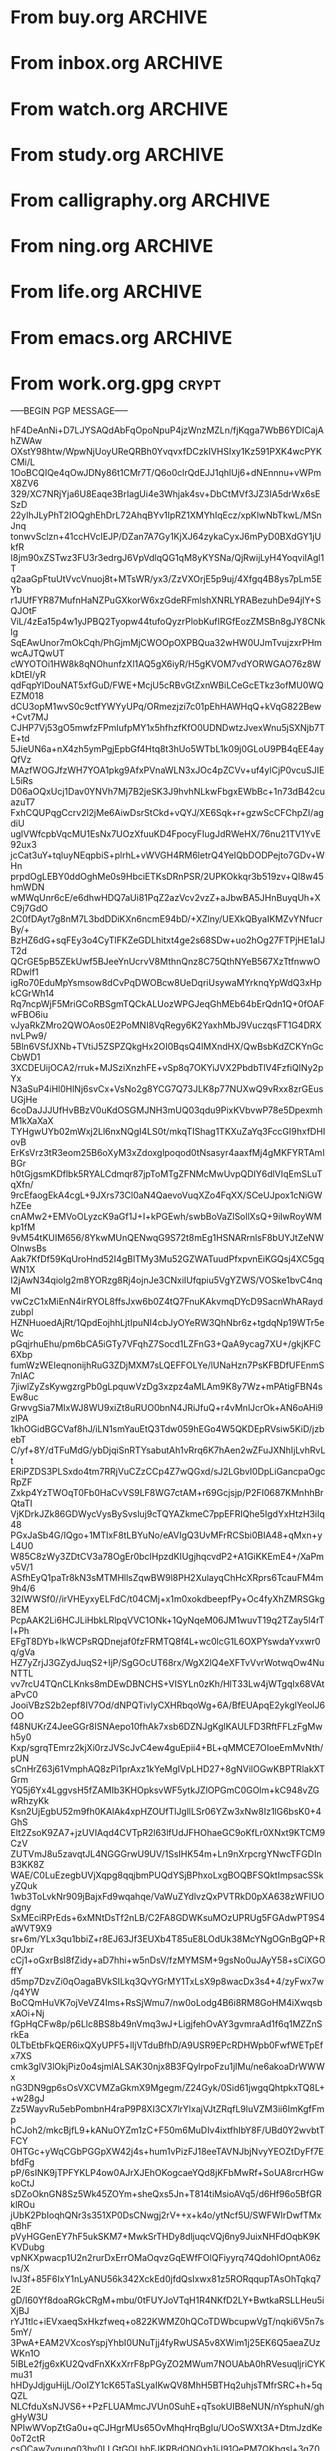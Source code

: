 * From buy.org :ARCHIVE:
** DONE 双模机械键盘
CLOSED: [2021-11-05 Fri 09:26]
:PROPERTIES:
:ARCHIVE_TIME: 2021-11-11 Thu 15:08
:ARCHIVE_FILE: ~/org/buy.org
:ARCHIVE_CATEGORY: buy
:ARCHIVE_TODO: DONE
:END:
| Brand  | Model    | Connection              | Keys | Type      | Texture | Size       | Price(CNY) | Weight(Kg) | Backlight |
| Fuhlen | G610     | Wired(USB2.0) Bluetooth |   61 | Cherry    |         | 291*101*39 |        279 |       0.63 |         1 |
| NIZ    | Atom66   |                         |      |           | PBT     | 299*109*36 |            |            |           |
| IKBC   | W200mini | Wired Bluetooth         |   61 | Cherry MX | PBT     | 285*110*32 |        299 |      0.561 |         0 |
** DONE 客厅电视
CLOSED: [2022-02-24 Thu 09:11]
:PROPERTIES:
:ARCHIVE_TIME: 2022-02-24 Thu 11:26
:ARCHIVE_FILE: ~/org/buy.org
:ARCHIVE_CATEGORY: buy
:ARCHIVE_TODO: DONE
:END:
- Note taken on [2022-02-24 Thu 11:25] \\
  红米 87
[2022-02-06 Sun 13:15]
** KILL 徽章墙
:PROPERTIES:
:ARCHIVE_TIME: 2022-02-27 Sun 10:30
:ARCHIVE_FILE: ~/org/buy.org
:ARCHIVE_CATEGORY: buy
:ARCHIVE_TODO: KILL
:END:
** DONE 药盒
CLOSED: [2022-02-27 Sun 14:46]
:PROPERTIES:
:Budget:   100
:ARCHIVE_TIME: 2022-03-07 Mon 09:32
:ARCHIVE_FILE: ~/org/buy.org
:ARCHIVE_OLPATH: 新家采购
:ARCHIVE_CATEGORY: buy
:ARCHIVE_TODO: DONE
:END:
** DONE 扫地机器人
CLOSED: [2022-03-02 Wed 11:34] SCHEDULED: <2022-03-01 Tue>
:PROPERTIES:
:Budget:   4000
:ARCHIVE_TIME: 2022-03-07 Mon 09:32
:ARCHIVE_FILE: ~/org/buy.org
:ARCHIVE_OLPATH: 新家采购
:ARCHIVE_CATEGORY: buy
:ARCHIVE_TODO: DONE
:END:
** DONE 抹布架
CLOSED: [2022-02-27 Sun 14:47]
:PROPERTIES:
:Budget:   50
:ARCHIVE_TIME: 2022-03-07 Mon 09:32
:ARCHIVE_FILE: ~/org/buy.org
:ARCHIVE_OLPATH: 新家采购/厨房
:ARCHIVE_CATEGORY: buy
:ARCHIVE_TODO: DONE
:END:
** DONE 电视支架
CLOSED: [2022-02-24 Thu 12:08]
:PROPERTIES:
:ARCHIVE_TIME: 2022-03-07 Mon 09:33
:ARCHIVE_FILE: ~/org/buy.org
:ARCHIVE_CATEGORY: buy
:ARCHIVE_TODO: DONE
:END:
[2022-02-06 Sun 13:14]
** DONE 定时插座
CLOSED: [2022-02-24 Thu 09:11]
:PROPERTIES:
:ARCHIVE_TIME: 2022-03-07 Mon 09:33
:ARCHIVE_FILE: ~/org/buy.org
:ARCHIVE_CATEGORY: buy
:ARCHIVE_TODO: DONE
:END:
[2022-01-26 Wed 00:11]
** DONE iPhone 13 Pro
CLOSED: [2021-12-28 Tue 15:36]
:PROPERTIES:
:ARCHIVE_TIME: 2022-03-07 Mon 09:33
:ARCHIVE_FILE: ~/org/buy.org
:ARCHIVE_CATEGORY: buy
:ARCHIVE_TODO: DONE
:END:
** DONE 妈妈三八节礼物
CLOSED: [2022-03-08 Tue 07:44] SCHEDULED: <2022-03-07 Mon>
:PROPERTIES:
:ARCHIVE_TIME: 2022-03-10 Thu 19:13
:ARCHIVE_FILE: ~/org/buy.org
:ARCHIVE_CATEGORY: buy
:ARCHIVE_TODO: DONE
:END:
** DONE 厨余粉碎机
CLOSED: [2022-06-03 Fri 13:44] SCHEDULED: <2022-05-31 Tue 20:00>
:PROPERTIES:
:Budget:   4000
:ARCHIVE_TIME: 2022-06-22 Wed 23:15
:ARCHIVE_FILE: ~/org/buy.org
:ARCHIVE_OLPATH: 新家采购
:ARCHIVE_CATEGORY: buy
:ARCHIVE_TODO: DONE
:END:
[2022-02-06 Sun 13:14]
** DONE 太阳能灯
CLOSED: [2022-06-19 Sun 21:13]
:PROPERTIES:
:ARCHIVE_TIME: 2022-06-22 Wed 23:15
:ARCHIVE_FILE: ~/org/buy.org
:ARCHIVE_OLPATH: 新家采购
:ARCHIVE_CATEGORY: buy
:ARCHIVE_TODO: DONE
:END:
[2022-03-10 Thu 18:50]
** KILL MBP
CLOSED: [2021-12-28 Tue 15:37] SCHEDULED: <2021-12-12 Sun>
:PROPERTIES:
:ARCHIVE_TIME: 2022-06-22 Wed 23:15
:ARCHIVE_FILE: ~/org/buy.org
:ARCHIVE_CATEGORY: buy
:ARCHIVE_TODO: KILL
:END:
** DONE 无线充电手机支架
CLOSED: [2022-04-10 Sun 20:02]
:PROPERTIES:
:BUDGET:   200
:ARCHIVE_TIME: 2022-06-22 Wed 23:16
:ARCHIVE_FILE: ~/org/buy.org
:ARCHIVE_OLPATH: 新家采购
:ARCHIVE_CATEGORY: buy
:ARCHIVE_TODO: DONE
:END:
** DONE 人体工学椅
CLOSED: [2022-03-17 Thu 22:18] SCHEDULED: <2022-02-25 Fri>
:PROPERTIES:
:Budget:   4000
:ARCHIVE_TIME: 2022-06-22 Wed 23:16
:ARCHIVE_FILE: ~/org/buy.org
:ARCHIVE_OLPATH: 新家采购
:ARCHIVE_CATEGORY: buy
:ARCHIVE_TODO: DONE
:END:
** DONE 柠檬酸（象印）
CLOSED: [2022-04-10 Sun 20:02]
:PROPERTIES:
:ARCHIVE_TIME: 2022-06-22 Wed 23:16
:ARCHIVE_FILE: ~/org/buy.org
:ARCHIVE_CATEGORY: buy
:ARCHIVE_TODO: DONE
:END:
** DONE 捡球器
:PROPERTIES:
:ARCHIVE_TIME: 2022-06-22 Wed 23:16
:ARCHIVE_FILE: ~/org/buy.org
:ARCHIVE_CATEGORY: buy
:ARCHIVE_TODO: DONE
:END:
** DONE 切割板
CLOSED: [2022-06-19 Sun 21:13]
:PROPERTIES:
:ARCHIVE_TIME: 2022-06-22 Wed 23:16
:ARCHIVE_FILE: ~/org/buy.org
:ARCHIVE_CATEGORY: buy
:ARCHIVE_TODO: DONE
:END:
** DONE 新家采购
:PROPERTIES:
:ARCHIVE_TIME: 2022-06-22 Wed 23:17
:ARCHIVE_FILE: ~/org/buy.org
:ARCHIVE_CATEGORY: buy
:ARCHIVE_TODO: PROJ
:END:
*** DONE 升降书桌
CLOSED: [2022-06-15 Wed 21:11] DEADLINE: <2022-06-18 Sat> SCHEDULED: <2022-06-17 Fri 20:00>
:PROPERTIES:
:Budget:   5000
:END:
** DONE Magesafe 车载手机支架
CLOSED: [2022-07-18 Mon 07:16] SCHEDULED: <2022-07-17 Sun>
:PROPERTIES:
:ARCHIVE_TIME: 2022-07-26 Tue 15:06
:ARCHIVE_FILE: ~/org/buy.org
:ARCHIVE_CATEGORY: buy
:ARCHIVE_TODO: DONE
:END:
** DONE 门踢
CLOSED: [2022-07-18 Mon 07:16] SCHEDULED: <2022-07-17 Sun>
:PROPERTIES:
:ARCHIVE_TIME: 2022-07-26 Tue 15:06
:ARCHIVE_FILE: ~/org/buy.org
:ARCHIVE_CATEGORY: buy
:ARCHIVE_TODO: DONE
:END:
** DONE HomePod mini
CLOSED: [2022-07-14 Thu 22:11] SCHEDULED: <2022-06-22 Wed>
:PROPERTIES:
:ARCHIVE_TIME: 2022-07-26 Tue 15:06
:ARCHIVE_FILE: ~/org/buy.org
:ARCHIVE_CATEGORY: buy
:ARCHIVE_TODO: DONE
:END:
** DONE A3 打印机
CLOSED: [2022-07-23 Sat 09:01] SCHEDULED: <2022-06-22 Wed>
:PROPERTIES:
:ARCHIVE_TIME: 2022-07-26 Tue 15:06
:ARCHIVE_FILE: ~/org/buy.org
:ARCHIVE_CATEGORY: buy
:ARCHIVE_TODO: DONE
:END:
** DONE Aqara 清单确认
CLOSED: [2022-03-28 Mon 00:33] SCHEDULED: <2022-03-11 Fri 18:00>
:PROPERTIES:
:EXPORT_LATEX_CLASS_OPTIONS: [landscape]
:ARCHIVE_TIME: 2022-07-26 Tue 15:06
:ARCHIVE_FILE: ~/org/buy.org
:ARCHIVE_CATEGORY: buy
:ARCHIVE_TODO: DONE
:END:
| 名称                          | 类型        | 价格 | 服务费 | 合同个数 | 需要个数 | 合同费用 | 需要费用 | 链接       | 备注            |
|-------------------------------+-------------+------+--------+----------+----------+----------+----------+------------+-----------------|
| 新版 Aqara 双路模块           |             |  139 |   0.15 |        0 |        0 |       0. |       0. |            |                 |
| G3 摄像头（白色）(价格已修改) | 摄像头,网关 |  399 |   0.15 |        0 |        1 |       0. |   458.85 | [[aqara:d26]]  |                 |
| P100 霸王锁体                 | 门锁        |  348 |      0 |        0 |        0 |        0 |        0 |            |                 |
| 智能开关 T1（零火单键）       | 开关        |  259 |   0.15 |        0 |       10 |       0. |   2978.5 | [[aqara:d31]]  |                 |
| 全自动霸王导向片+门扣板       | 门锁        |    0 |      0 |        0 |        1 |        0 |        0 |            |                 |
| T1 无线开关（双键）           | 开关        |  149 |   0.15 |        0 |        0 |       0. |       0. |            |                 |
| 星空灰智能插座 H1（网关版）   | 网关        |  399 |   0.15 |        2 |        2 |    917.7 |    917.7 | [[aqara:smart-wall-outlet-h1-hub][h1-hub]]     |                 |
| M2 网关                       | 网关        |  399 |   0.15 |        1 |        1 |   458.85 |   458.85 | [[aqara:d1_2]] |                 |
| M1S 网关                      | 网关        |  249 |   0.15 |        2 |        2 |    572.7 |    572.7 | [[aqara:d29]]  |                 |
| HomePod mini 灰               | 网关        |  749 |   0.15 |        1 |        1 |   861.35 |   861.35 |            |                 |
| 小爱音响 Pro                  | 网关        |  299 |   0.15 |        1 |        1 |   343.85 |   343.85 |            |                 |
| 空调温控器 S2                 | 开关        |  269 |   0.15 |       10 |        0 |   3093.5 |       0. |            |                 |
| T1 无线开关                   | 开关        |  119 |   0.15 |        3 |        0 |   410.55 |       0. |            |                 |
| 智能开关 T1（零火三键）       | 开关        |  299 |   0.15 |       13 |       14 |  4470.05 |   4813.9 | [[aqara:d31]]  |                 |
| 智能开关 T1（零火双键）       | 开关        |  279 |   0.15 |       18 |       22 |   5775.3 |   7058.7 | [[aqara:d31]]  |                 |
| T1 人体传感器                 | 传感器      |  199 |   0.15 |        5 |        0 |  1144.25 |       0. | [[aqara:d17]]  | [[jd:100003525727]] |
| T1 温湿度传感器               | 传感器      |  149 |   0.15 |        1 |        0 |   171.35 |       0. |            |                 |
| 高精度人体传感器              | 传感器      |  299 |   0.15 |        1 |        0 |   343.85 |       0. |            |                 |
| 摄像机 G2H                    | 摄像头      |  399 |   0.15 |        1 |        0 |   458.85 |       0. |            |                 |
| 一折穹轨工艺费                |             |  100 |      0 |        2 |        2 |      200 |      200 |            |                 |
| 异形轨道包装运输费            |             |   50 |      0 |        1 |        1 |       50 |       50 |            |                 |
| 智能窗帘电机 C2+3 米直轨      | 窗帘        | 1199 |   0.15 |        9 |        9 | 12409.65 | 12409.65 |            |                 |
| H100 门锁                     | 门锁        | 2699 |   0.15 |        1 |        1 |  3103.85 |  3103.85 | [[aqara:smart-door-lock-h100][h100 lock]]  |                 |
| 合同优惠产品服务费增补        |             |  195 |      0 |        1 |        1 |      195 |      195 |            |                 |
| 摄像头服务费增补              |             |   60 |      0 |        0 |        1 |        0 |       60 |            |                 |
| 总价                          |             |      |        |          |          | 34980.65 |  34482.9 |            |                 |
#+TBLFM: $7=$3*(1+$4)*$5::@27$7=vsum(@I..@>>)
#+TBLFM: $8=$3*(1+$4)*$6::@27$8=vsum(@I..@>>)
** DONE 标签打印纸
CLOSED: [2022-07-24 Sun 09:41] SCHEDULED: <2022-07-18 Mon>
:PROPERTIES:
:ARCHIVE_TIME: 2022-07-26 Tue 15:06
:ARCHIVE_FILE: ~/org/buy.org
:ARCHIVE_CATEGORY: buy
:ARCHIVE_TODO: DONE
:END:
** DONE 屏幕挂灯
:PROPERTIES:
:BUDGET:   300
:ARCHIVE_TIME: 2022-08-07 Sun 09:28
:ARCHIVE_FILE: ~/org/buy.org
:ARCHIVE_CATEGORY: buy
:ARCHIVE_TODO: DONE
:END:
** DONE 降噪耳机
CLOSED: [2022-10-17 Mon 20:06] SCHEDULED: <2022-09-28 Wed>
:PROPERTIES:
:Budget:   2000
:ARCHIVE_TIME: 2023-04-14 Fri 22:59
:ARCHIVE_FILE: ~/org/buy.org
:ARCHIVE_CATEGORY: buy
:ARCHIVE_TODO: DONE
:END:
- State "DONE"       from "KILL"       [2022-10-17 Mon 20:06]
- State "KILL"       from "TODO"       [2022-09-30 Fri 08:59]
| Brand | Model       | Date | Price(CNY) | Duration    | Official | JD                |
|-------+-------------+------+------------+-------------+----------+-------------------|
| BOSS  | QC35 II     | 2017 |       1399 | 20h         |          | [[jd:5046941]]        |
| SONY  | WH-1000XM4  | 2020 |       1799 | 30h         |          | [[jd:100014488266]]   |
| SONY  | WH-1000XM5  | 2022 |       2299 | 30h         |          | [[jdhk:100023744685]] |
| Apple | [[https://www.apple.com.cn/airpods-pro/][AirPods Pro]] | 2019 |       1799 | 4.5h/5h/24h |          | [[jd:100009691096]]   |
| Apple | AirPods Max | 2020 |       4399 | 20h         |          |                   |
| MI    | [[https://www.mi.com/miair2pro][Air 2 Pro]]   | 2020 |        649 | ?/7h/28h    |          |                   |
** DONE [#C] 软路由
CLOSED: [2022-09-01 Thu 08:02] SCHEDULED: <2022-06-17 Fri 20:00>
:PROPERTIES:
:ARCHIVE_TIME: 2023-04-14 Fri 22:59
:ARCHIVE_FILE: ~/org/buy.org
:ARCHIVE_CATEGORY: buy
:ARCHIVE_TODO: DONE
:END:
- State "DONE"       from "TODO"       [2022-09-01 Thu 08:02]
- NAS
- IPTV
- HomeAssistant Debian
x86
** DONE Google Pixel 6 Pro 保护套
CLOSED: [2022-11-10 Thu 20:00] DEADLINE: <2022-11-11 Fri> SCHEDULED: <2022-11-08 Tue>
:PROPERTIES:
:ARCHIVE_TIME: 2023-04-14 Fri 23:00
:ARCHIVE_FILE: ~/org/buy.org
:ARCHIVE_CATEGORY: buy
:ARCHIVE_TODO: DONE
:END:
- State "DONE"       from "TODO"       [2022-11-10 Thu 20:00]
** DONE 浴巾
CLOSED: [2023-04-14 Fri 07:38] SCHEDULED: <2023-04-13 Thu>
:PROPERTIES:
:ARCHIVE_TIME: 2023-04-14 Fri 23:00
:ARCHIVE_FILE: ~/org/buy.org
:ARCHIVE_CATEGORY: buy
:ARCHIVE_TODO: DONE
:END:
- State "DONE"       from "TODO"       [2023-04-14 Fri 07:38]
** DONE 抹布
CLOSED: [2023-04-14 Fri 07:38] SCHEDULED: <2023-04-13 Thu>
:PROPERTIES:
:ARCHIVE_TIME: 2023-04-14 Fri 23:00
:ARCHIVE_FILE: ~/org/buy.org
:ARCHIVE_CATEGORY: buy
:ARCHIVE_TODO: DONE
:END:
- State "DONE"       from "TODO"       [2023-04-14 Fri 07:38]
** DONE 牙刷杯子
CLOSED: [2023-04-14 Fri 07:38] SCHEDULED: <2023-04-13 Thu>
:PROPERTIES:
:ARCHIVE_TIME: 2023-04-14 Fri 23:00
:ARCHIVE_FILE: ~/org/buy.org
:ARCHIVE_CATEGORY: buy
:ARCHIVE_TODO: DONE
:END:
- State "DONE"       from "TODO"       [2023-04-14 Fri 07:38]
** DONE [#C] 买拖鞋
CLOSED: <2023-04-14 Fri> SCHEDULED: <2022-08-01 Mon 19:00>
:PROPERTIES:
:ARCHIVE_TIME: 2023-04-14 Fri 23:00
:ARCHIVE_FILE: ~/org/buy.org
:ARCHIVE_CATEGORY: buy
:ARCHIVE_TODO: DONE
:END:
- State "KILL"       from "TODO"       [2022-09-02 Fri 02:31]
[2022-07-30 Sat 18:49]
** DONE [#B] 垃圾袋
CLOSED: [2022-08-30 Tue 11:36] SCHEDULED: <2022-08-12 Fri>
:PROPERTIES:
:ARCHIVE_TIME: 2023-04-17 Mon 20:40
:ARCHIVE_FILE: ~/org/buy.org
:ARCHIVE_CATEGORY: buy
:ARCHIVE_TODO: DONE
:END:
- State "DONE"       from "TODO"       [2022-08-30 Tue 11:36]
** DONE 洗碗块
CLOSED: [2022-11-01 Tue 20:32]
:PROPERTIES:
:ARCHIVE_TIME: 2023-04-17 Mon 20:40
:ARCHIVE_FILE: ~/org/buy.org
:ARCHIVE_CATEGORY: buy
:ARCHIVE_TODO: DONE
:END:
- State "DONE"       from "TODO"       [2022-11-01 Tue 20:32]
** DONE 湿纸巾
SCHEDULED: <2023-04-17 Mon>
:PROPERTIES:
:ARCHIVE_TIME: 2023-04-17 Mon 21:35
:ARCHIVE_FILE: ~/org/buy.org
:ARCHIVE_CATEGORY: buy
:ARCHIVE_TODO: DONE
:END:
** DONE 内衣架
:PROPERTIES:
:ARCHIVE_TIME: 2023-04-17 Mon 23:28
:ARCHIVE_FILE: ~/org/buy.org
:ARCHIVE_CATEGORY: buy
:ARCHIVE_TODO: DONE
:END:
** DONE 花露水
:PROPERTIES:
:ARCHIVE_TIME: 2023-04-17 Mon 23:28
:ARCHIVE_FILE: ~/org/buy.org
:ARCHIVE_CATEGORY: buy
:ARCHIVE_TODO: DONE
:END:
** DONE 餐巾纸
:PROPERTIES:
:ARCHIVE_TIME: 2023-04-17 Mon 23:28
:ARCHIVE_FILE: ~/org/buy.org
:ARCHIVE_CATEGORY: buy
:ARCHIVE_TODO: DONE
:END:
** DONE 电蚊香
:PROPERTIES:
:ARCHIVE_TIME: 2023-04-17 Mon 23:28
:ARCHIVE_FILE: ~/org/buy.org
:ARCHIVE_CATEGORY: buy
:ARCHIVE_TODO: DONE
:END:
** DONE 洗衣粉
:PROPERTIES:
:ARCHIVE_TIME: 2023-04-17 Mon 23:28
:ARCHIVE_FILE: ~/org/buy.org
:ARCHIVE_CATEGORY: buy
:ARCHIVE_TODO: DONE
:END:
** KILL U 型枕
DEADLINE: <2023-08-26 Sat> SCHEDULED: <2023-08-25 Fri>
:PROPERTIES:
:ARCHIVE_TIME: 2023-12-30 Sat 20:48
:ARCHIVE_FILE: ~/org/buy.org
:ARCHIVE_CATEGORY: buy
:ARCHIVE_TODO: KILL
:END:
** DONE 牙膏
DEADLINE: <2023-07-30 Sun> SCHEDULED: <2023-07-27 Thu>
:PROPERTIES:
:ARCHIVE_TIME: 2023-12-30 Sat 20:48
:ARCHIVE_FILE: ~/org/buy.org
:ARCHIVE_CATEGORY: buy
:ARCHIVE_TODO: DONE
:END:
** DONE Mackbook Air 13
CLOSED: [2023-06-21 Wed 07:54] SCHEDULED: <2023-06-19 Mon>
:PROPERTIES:
:ARCHIVE_TIME: 2023-12-30 Sat 20:48
:ARCHIVE_FILE: ~/org/buy.org
:ARCHIVE_CATEGORY: buy
:ARCHIVE_TODO: DONE
:END:
- State "DONE"       from "TODO"       [2023-06-21 Wed 07:54]
** DONE 打印机
SCHEDULED: <2023-11-11 Sat>
:PROPERTIES:
:ARCHIVE_TIME: 2023-12-30 Sat 21:03
:ARCHIVE_FILE: ~/org/buy.org
:ARCHIVE_CATEGORY: buy
:ARCHIVE_TODO: DONE
:END:
** DONE 鞋子
SCHEDULED: <2023-05-04 Thu>
:PROPERTIES:
:ARCHIVE_TIME: 2023-12-30 Sat 21:03
:ARCHIVE_FILE: ~/org/buy.org
:ARCHIVE_CATEGORY: buy
:ARCHIVE_TODO: DONE
:END:
** DONE 洗洁精
CLOSED: [2023-05-04 Thu 19:54] SCHEDULED: <2023-04-25 Tue>
:PROPERTIES:
:ARCHIVE_TIME: 2023-12-30 Sat 21:04
:ARCHIVE_FILE: ~/org/buy.org
:ARCHIVE_CATEGORY: buy
:ARCHIVE_TODO: DONE
:END:
- State "DONE"       from "TODO"       [2023-05-04 Thu 19:54]
- State "DONE"       from "TODO"       [2023-05-03 Wed 13:44]
** DONE 洗手液
CLOSED: [2023-05-04 Thu 19:59] SCHEDULED: <2023-04-25 Tue>
:PROPERTIES:
:ARCHIVE_TIME: 2023-12-30 Sat 21:04
:ARCHIVE_FILE: ~/org/buy.org
:ARCHIVE_CATEGORY: buy
:ARCHIVE_TODO: DONE
:END:
- State "DONE"       from "TODO"       [2023-05-04 Thu 19:59]
** DONE 拖把
CLOSED: [2023-04-17 Mon 23:53] SCHEDULED: <2023-04-17 Mon>
:PROPERTIES:
:ARCHIVE_TIME: 2023-12-30 Sat 21:04
:ARCHIVE_FILE: ~/org/buy.org
:ARCHIVE_CATEGORY: buy
:ARCHIVE_TODO: DONE
:END:
- State "DONE"       from "TODO"       [2023-04-17 Mon 23:53]
** DONE 扫帚
CLOSED: [2023-04-17 Mon 23:53] SCHEDULED: <2023-04-17 Mon>
:PROPERTIES:
:ARCHIVE_TIME: 2023-12-30 Sat 21:04
:ARCHIVE_FILE: ~/org/buy.org
:ARCHIVE_CATEGORY: buy
:ARCHIVE_TODO: DONE
:END:
- State "DONE"       from "TODO"       [2023-04-17 Mon 23:53]
** DONE 晾衣服的杆子 [1/1]
CLOSED: [2023-04-18 Tue 23:01] SCHEDULED: <2023-04-17 Mon>
:PROPERTIES:
:ARCHIVE_TIME: 2023-12-30 Sat 21:04
:ARCHIVE_FILE: ~/org/buy.org
:ARCHIVE_CATEGORY: buy
:ARCHIVE_TODO: DONE
:END:
- State "DONE"       from "TODO"       [2023-04-18 Tue 23:01]
*** DONE 卷尺
CLOSED: [2023-04-17 Mon 23:53] SCHEDULED: <2023-04-17 Mon>
- State "DONE"       from "TODO"       [2023-04-17 Mon 23:53]
** DONE 指甲剪
CLOSED: [2023-04-17 Mon 23:54]
:PROPERTIES:
:ARCHIVE_TIME: 2023-12-30 Sat 21:04
:ARCHIVE_FILE: ~/org/buy.org
:ARCHIVE_CATEGORY: buy
:ARCHIVE_TODO: DONE
:END:
- State "DONE"       from "TODO"       [2023-04-17 Mon 23:54]
** DONE 砧板
SCHEDULED: <2023-05-11 Thu>
:PROPERTIES:
:ARCHIVE_TIME: 2023-12-30 Sat 21:04
:ARCHIVE_FILE: ~/org/buy.org
:ARCHIVE_CATEGORY: buy
:ARCHIVE_TODO: DONE
:END:

** DONE 桌面空气净化器
SCHEDULED: <2024-10-31 Thu>
:PROPERTIES:
:PowerType_ALL: USB Battery AC
:COLUMNS:  %25ITEM %PRICE(Price){$} %PowerType %CADR(CADR m^3/h) %Weight(Weight kg)
:ARCHIVE_TIME: 2024-11-03 Sun 09:07
:ARCHIVE_FILE: ~/org/buy.org
:ARCHIVE_CATEGORY: buy
:ARCHIVE_TODO: DONE
:END:
[[https://www.xiaohongshu.com/explore/66e82aa20000000027007d54][车载净化器怎么选？]]
[[xhs:5de4efa70000000001005cb6][中消协车载空净比较实验解读]]
*** 霍尼韦尔 HWC05
:PROPERTIES:
:PRICE:   596
:PowerType: USB
:END:
[[jd:10040086043569]]
*** 霍尼韦尔 HWC20
:PROPERTIES:
:PRICE:   399
:PowerType: USB
:CADR:     20
:END:
[[jd:100131381722]]
*** AIRINUM Hale
:PROPERTIES:
:PRICE:    1163
:PowerType: Battery
:CADR:      8.7
:Weight:   0.47
:END:
[[tb:820721719169]]
*** LonHomon CP052
:PROPERTIES:
:PowerType: USB Battery
:PRICE:    236
:CADR:     10
:Weight:   0.395
:END:
[[tb:632802644211]]

** DONE Hot Crash
CLOSED: [2024-12-05 Thu 16:30] SCHEDULED: <2024-12-05 Thu 17:00>
:PROPERTIES:
:ARCHIVE_TIME: 2024-12-08 Sun 12:48
:ARCHIVE_FILE: ~/org/buy.org
:ARCHIVE_CATEGORY: buy
:ARCHIVE_TODO: DONE
:END:
- State "DONE"       from "TODO"       [2024-12-05 Thu 16:30]
- [X] 起酥 黄油可颂
- [X] 坚果棒

** DONE 洗衣篮
SCHEDULED: <2025-02-27 Thu 12:00>
:PROPERTIES:
:ARCHIVE_TIME: 2025-03-20 Thu 11:38
:ARCHIVE_FILE: ~/Developer/Personal/org/buy.org
:ARCHIVE_CATEGORY: buy
:ARCHIVE_TODO: DONE
:END:

** KILL 制冰机
:PROPERTIES:
:ARCHIVE_TIME: 2025-06-27 Fri 14:08
:ARCHIVE_FILE: ~/Developer/Personal/org/buy.org
:ARCHIVE_CATEGORY: buy
:ARCHIVE_TODO: KILL
:END:
* From inbox.org :ARCHIVE:
** DONE org bibtex roam pdf
:PROPERTIES:
:ARCHIVE_TIME: 2021-11-11 Thu 15:09
:ARCHIVE_FILE: ~/org/inbox.org
:ARCHIVE_OLPATH: Inbox
:ARCHIVE_CATEGORY: inbox
:ARCHIVE_TODO: DONE
:END:
https://github.com/org-roam/org-roam-bibtex
https://github.com/jkitchin/org-ref
[[https://zotero.org]]
** DONE 调整透明代理
:PROPERTIES:
:ARCHIVE_TIME: 2021-11-11 Thu 15:09
:ARCHIVE_FILE: ~/org/inbox.org
:ARCHIVE_OLPATH: Inbox
:ARCHIVE_CATEGORY: inbox
:ARCHIVE_TODO: DONE
:END:
https://github.com/eycorsican/leaf
** DONE UX/UI 单开门
:PROPERTIES:
:ARCHIVE_TIME: 2021-11-11 Thu 15:09
:ARCHIVE_FILE: ~/org/inbox.org
:ARCHIVE_OLPATH: Inbox
:ARCHIVE_CATEGORY: inbox
:ARCHIVE_TODO: DONE
:END:
** DONE 预约饭店
CLOSED: [2021-11-12 Fri 17:30] SCHEDULED: <2021-11-12 Fri 18:00>
:PROPERTIES:
:ARCHIVE_TIME: 2021-11-25 Thu 23:22
:ARCHIVE_FILE: ~/org/inbox.org
:ARCHIVE_CATEGORY: inbox
:ARCHIVE_TODO: DONE
:END:
[2021-11-12 Fri 11:51]
** DONE 更改电费帐户名
CLOSED: [2021-12-14 Tue 14:06] SCHEDULED: <2021-12-13 Mon>
:PROPERTIES:
:ARCHIVE_TIME: 2021-12-14 Tue 14:10
:ARCHIVE_FILE: ~/org/inbox.org
:ARCHIVE_OLPATH: Inbox
:ARCHIVE_CATEGORY: inbox
:ARCHIVE_TODO: DONE
:END:
** DONE 问书协关于入会条件
SCHEDULED: <2021-12-13 Mon 09:00>
:PROPERTIES:
:ARCHIVE_TIME: 2021-12-14 Tue 14:11
:ARCHIVE_FILE: ~/org/inbox.org
:ARCHIVE_CATEGORY: inbox
:ARCHIVE_TODO: DONE
:END:
** DONE [#A] 新家装修 [4/4]
SCHEDULED: <2021-12-12 Sun>
:PROPERTIES:
:ARCHIVE_TIME: 2022-01-18 Tue 09:49
:ARCHIVE_FILE: ~/org/inbox.org
:ARCHIVE_CATEGORY: inbox
:ARCHIVE_TODO: DONE
:END:
- [X] 灯光
- [X] 视频监控系统
- [X] 电动窗帘
- [X] 全屋 Wi-Fi
** DONE 准备简历、面试
CLOSED: [2021-12-22 Wed 07:41]
:PROPERTIES:
:ARCHIVE_TIME: 2022-01-18 Tue 09:49
:ARCHIVE_FILE: ~/org/inbox.org
:ARCHIVE_CATEGORY: inbox
:ARCHIVE_TODO: DONE
:END:
** KILL orb 去除 org-ref
:PROPERTIES:
:ARCHIVE_TIME: 2022-01-25 Tue 13:17
:ARCHIVE_FILE: ~/org/inbox.org
:ARCHIVE_CATEGORY: inbox
:ARCHIVE_TODO: KILL
:END:
** DONE 带橡皮擦
CLOSED: [2022-02-06 Sun 13:08] SCHEDULED: <2022-01-27 Thu 19:00>
:PROPERTIES:
:ARCHIVE_TIME: 2022-02-07 Mon 10:02
:ARCHIVE_FILE: ~/org/inbox.org
:ARCHIVE_CATEGORY: inbox
:ARCHIVE_TODO: DONE
:END:
** DONE 复议违章
CLOSED: [2022-02-08 Tue 07:27] SCHEDULED: <2022-02-08 Tue>
:PROPERTIES:
:ARCHIVE_TIME: 2022-02-08 Tue 09:55
:ARCHIVE_FILE: ~/org/inbox.org
:ARCHIVE_CATEGORY: inbox
:ARCHIVE_TODO: DONE
:END:
[2022-02-02 Wed 00:38]
** DONE 安装小圆镜
CLOSED: [2022-02-08 Tue 08:54] SCHEDULED: <2022-02-08 Tue 07:00>
:PROPERTIES:
:ARCHIVE_TIME: 2022-02-08 Tue 09:55
:ARCHIVE_FILE: ~/org/inbox.org
:ARCHIVE_CATEGORY: inbox
:ARCHIVE_TODO: DONE
:END:
[2022-01-27 Thu 12:49]
** DONE 归还行驶证
CLOSED: [2022-02-16 Wed 19:33] SCHEDULED: <2022-02-16 Wed 20:00>
:PROPERTIES:
:ARCHIVE_TIME: 2022-02-17 Thu 10:11
:ARCHIVE_FILE: ~/org/inbox.org
:ARCHIVE_CATEGORY: inbox
:ARCHIVE_TODO: DONE
:END:
** DONE 预订亲父的右腕
CLOSED: [2022-02-19 Sat 09:02] SCHEDULED: <2022-02-19 Sat>
:PROPERTIES:
:ARCHIVE_TIME: 2022-02-24 Thu 21:22
:ARCHIVE_FILE: ~/org/inbox.org
:ARCHIVE_CATEGORY: inbox
:ARCHIVE_TODO: DONE
:END:
** DONE 取电话卡
CLOSED: [2022-02-27 Sun 20:58] SCHEDULED: <2022-02-27 Sun 19:20>
:PROPERTIES:
:ARCHIVE_TIME: 2022-03-02 Wed 12:47
:ARCHIVE_FILE: ~/org/inbox.org
:ARCHIVE_CATEGORY: inbox
:ARCHIVE_TODO: DONE
:END:
23 号 503
http://maps.apple.com/?q=佘北家园木槿苑
** DONE Optimize org with doom-emacs
:PROPERTIES:
:ARCHIVE_TIME: 2022-03-02 Wed 12:48
:ARCHIVE_FILE: ~/org/inbox.org
:ARCHIVE_CATEGORY: inbox
:ARCHIVE_TODO: DONE
:END:
[[https://github.com/hlissner/doom-emacs/blob/master/modules/lang/org/config.el]]
** DONE Android Compose
SCHEDULED: <2022-03-01 Tue>
:PROPERTIES:
:ARCHIVE_TIME: 2022-03-07 Mon 09:38
:ARCHIVE_FILE: ~/org/inbox.org
:ARCHIVE_CATEGORY: inbox
:ARCHIVE_TODO: DONE
:END:
[2022-03-01 Tue 11:46]
https://developer.android.google.cn/jetpack/compose/documentation
** DONE 收拾衣服
:PROPERTIES:
:ARCHIVE_TIME: 2022-03-10 Thu 15:47
:ARCHIVE_FILE: ~/org/inbox.org
:ARCHIVE_CATEGORY: inbox
:ARCHIVE_TODO: DONE
:END:
** DONE 带柜锁
CLOSED: [2022-07-05 Tue 23:50] SCHEDULED: <2022-07-05 Tue 07:30>
:PROPERTIES:
:ARCHIVE_TIME: 2022-07-06 Wed 09:06
:ARCHIVE_FILE: ~/org/inbox.org
:ARCHIVE_CATEGORY: inbox
:ARCHIVE_TODO: DONE
:END:
** DONE 带礼物
CLOSED: [2022-08-04 Thu 07:55] SCHEDULED: <2022-08-04 Thu 20:00>
:PROPERTIES:
:ARCHIVE_TIME: 2022-08-04 Thu 08:58
:ARCHIVE_FILE: ~/org/inbox.org
:ARCHIVE_CATEGORY: inbox
:ARCHIVE_TODO: DONE
:END:
** DONE 确认 AP 数量
SCHEDULED: <2022-03-14 Mon>
:PROPERTIES:
:ARCHIVE_TIME: 2022-08-04 Thu 08:58
:ARCHIVE_FILE: ~/org/inbox.org
:ARCHIVE_CATEGORY: inbox
:ARCHIVE_TODO: DONE
:END:
[2022-03-12 Sat 00:15]
** DONE 修复监控
CLOSED: [2022-03-12 Sat 09:04] SCHEDULED: <2022-03-12 Sat 07:30>
:PROPERTIES:
:ARCHIVE_TIME: 2022-08-04 Thu 08:58
:ARCHIVE_FILE: ~/org/inbox.org
:ARCHIVE_CATEGORY: inbox
:ARCHIVE_TODO: DONE
:END:
** DONE 修复科学上网中断
CLOSED: [2022-03-26 Sat 17:54] SCHEDULED: <2022-03-11 Fri>
:PROPERTIES:
:ARCHIVE_TIME: 2022-08-04 Thu 08:58
:ARCHIVE_FILE: ~/org/inbox.org
:ARCHIVE_CATEGORY: inbox
:ARCHIVE_TODO: DONE
:END:
** DONE 携号转网
CLOSED: [2022-03-19 Sat 15:45] SCHEDULED: <2022-03-19 Sat 08:30>
:PROPERTIES:
:ARCHIVE_TIME: 2022-08-04 Thu 08:58
:ARCHIVE_FILE: ~/org/inbox.org
:ARCHIVE_CATEGORY: inbox
:ARCHIVE_TODO: DONE
:END:
** DONE 测试吉他音响
CLOSED: [2022-04-09 Sat 21:35] SCHEDULED: <2022-03-18 Fri 19:00>
:PROPERTIES:
:ARCHIVE_TIME: 2022-08-04 Thu 08:58
:ARCHIVE_FILE: ~/org/inbox.org
:ARCHIVE_CATEGORY: inbox
:ARCHIVE_TODO: DONE
:END:
** DONE 外公智能马桶盖
CLOSED: [2022-06-04 Sat 07:10] SCHEDULED: <2022-06-01 Wed>
:PROPERTIES:
:ARCHIVE_TIME: 2022-08-04 Thu 08:58
:ARCHIVE_FILE: ~/org/inbox.org
:ARCHIVE_CATEGORY: inbox
:ARCHIVE_TODO: DONE
:END:
** DONE 石头机器人 换货
CLOSED: [2022-07-02 Sat 10:04] SCHEDULED: <2022-06-22 Wed>
:PROPERTIES:
:ARCHIVE_TIME: 2022-08-04 Thu 08:59
:ARCHIVE_FILE: ~/org/inbox.org
:ARCHIVE_CATEGORY: inbox
:ARCHIVE_TODO: DONE
:END:
[2022-06-22 Wed 21:25]
** DONE 购买路由器
CLOSED: [2023-02-26 Sun 08:27] SCHEDULED: <2023-02-22 Wed>
:PROPERTIES:
:ARCHIVE_TIME: 2023-03-11 Sat 11:54
:ARCHIVE_FILE: ~/org/inbox.org
:ARCHIVE_CATEGORY: inbox
:ARCHIVE_TODO: DONE
:END:
- State "DONE"       from "TODO"       [2023-02-26 Sun 08:27]
** DONE 将相机放到餐厅
CLOSED: [2023-02-21 Tue 08:40] SCHEDULED: <2023-02-15 Wed>
:PROPERTIES:
:ARCHIVE_TIME: 2023-03-11 Sat 11:54
:ARCHIVE_FILE: ~/org/inbox.org
:ARCHIVE_CATEGORY: inbox
:ARCHIVE_TODO: DONE
:END:
- State "DONE"       from "TODO"       [2023-02-21 Tue 08:40]
** DONE 篆刻
CLOSED: [2023-02-12 Sun 18:34] SCHEDULED: <2023-02-11 Sat>
:PROPERTIES:
:ARCHIVE_TIME: 2023-03-11 Sat 11:54
:ARCHIVE_FILE: ~/org/inbox.org
:ARCHIVE_CATEGORY: inbox
:ARCHIVE_TODO: DONE
:END:
- State "DONE"       from "TODO"       [2023-02-12 Sun 18:34]

- Note taken on [2023-02-11 Sat 09:44] \\
  @所有人
  設計印稿三方
  ① 淡古之韻
  ② 書者散也
  ③ 守其神
  其他自選內容也可以，這週上課帶來。謝謝
** DONE 申请 August 锁
CLOSED: [2022-09-30 Fri 21:33] SCHEDULED: <2022-09-26 Mon>
:PROPERTIES:
:ARCHIVE_TIME: 2023-03-11 Sat 11:54
:ARCHIVE_FILE: ~/org/inbox.org
:ARCHIVE_CATEGORY: inbox
:ARCHIVE_TODO: DONE
:END:
- State "DONE"       from "TODO"       [2022-09-30 Fri 21:33]
** DONE [#A] 连接打印机
CLOSED: [2022-08-14 Sun 14:20] SCHEDULED: <2022-08-14 Sun>
:PROPERTIES:
:ARCHIVE_TIME: 2023-03-11 Sat 11:54
:ARCHIVE_FILE: ~/org/inbox.org
:ARCHIVE_CATEGORY: inbox
:ARCHIVE_TODO: DONE
:END:
** KILL Appium 自动买菜
:PROPERTIES:
:ARCHIVE_TIME: 2023-03-11 Sat 11:55
:ARCHIVE_FILE: ~/org/inbox.org
:ARCHIVE_CATEGORY: inbox
:ARCHIVE_TODO: KILL
:END:
[2022-04-10 Sun 20:01]
** DONE 给车位续费
CLOSED: [2022-09-16 Fri 11:09] SCHEDULED: <2022-09-14 Wed> DEADLINE: <2022-09-18 Sun>
:PROPERTIES:
:ARCHIVE_TIME: 2023-03-11 Sat 11:55
:ARCHIVE_FILE: ~/org/inbox.org
:ARCHIVE_CATEGORY: inbox
:ARCHIVE_TODO: DONE
:END:
- State "DONE"       from "TODO"       [2022-09-16 Fri 11:09]
- State "TODO"       from ""           [2022-08-30 Tue 18:36]
[2022-08-30 Tue 18:29]
** DONE 买电熨斗
CLOSED: [2022-10-29 Sat 14:38] SCHEDULED: <2022-10-01 Sat>
:PROPERTIES:
:ARCHIVE_TIME: 2023-03-11 Sat 11:55
:ARCHIVE_FILE: ~/org/inbox.org
:ARCHIVE_CATEGORY: inbox
:ARCHIVE_TODO: DONE
:END:
- State "DONE"       from "TODO"       [2022-10-29 Sat 14:38]
[2022-09-09 Fri 22:35]
** DONE 预报名
SCHEDULED: <2022-09-26 Mon>
:PROPERTIES:
:ARCHIVE_TIME: 2023-03-11 Sat 11:55
:ARCHIVE_FILE: ~/org/inbox.org
:ARCHIVE_CATEGORY: inbox
:ARCHIVE_TODO: DONE
:END:
[2022-09-26 Mon 18:17]
** DONE 带蓝牙耳机 AUX 线
CLOSED: [2022-10-01 Sat 21:37] SCHEDULED: <2022-09-29>
:PROPERTIES:
:ARCHIVE_TIME: 2023-03-11 Sat 11:55
:ARCHIVE_FILE: ~/org/inbox.org
:ARCHIVE_CATEGORY: inbox
:ARCHIVE_TODO: DONE
:END:
- State "DONE"       from "TODO"       [2022-10-01 Sat 21:37]
[2022-09-29 Thu 19:39]
** DONE 买鞋子
SCHEDULED: <2022-12-02>
:PROPERTIES:
:ARCHIVE_TIME: 2023-03-11 Sat 11:55
:ARCHIVE_FILE: ~/org/inbox.org
:ARCHIVE_CATEGORY: inbox
:ARCHIVE_TODO: DONE
:END:
[2022-12-02 Fri 08:31]
** DONE 带眼罩
CLOSED: [2023-01-05 Thu 00:44] SCHEDULED: <2023-01-04 Wed>
:PROPERTIES:
:ARCHIVE_TIME: 2023-03-11 Sat 11:55
:ARCHIVE_FILE: ~/org/inbox.org
:ARCHIVE_CATEGORY: inbox
:ARCHIVE_TODO: DONE
:END:
- State "DONE"       from ""           [2023-01-05 Thu 00:44]
[2023-01-04 Wed 18:23]
** DONE 京东白条还款
DEADLINE: <2023-04-17 Mon>
:PROPERTIES:
:ARCHIVE_TIME: 2023-04-14 Fri 23:02
:ARCHIVE_FILE: ~/org/inbox.org
:ARCHIVE_CATEGORY: inbox
:ARCHIVE_TODO: DONE
:END:
** DONE 清洗车内空调滤网
CLOSED: [2023-04-11 Tue 07:54] SCHEDULED: <2023-04-09 Sun 09:00>
:PROPERTIES:
:ARCHIVE_TIME: 2023-04-14 Fri 23:02
:ARCHIVE_FILE: ~/org/inbox.org
:ARCHIVE_CATEGORY: inbox
:ARCHIVE_TODO: DONE
:END:
- State "DONE"       from "TODO"       [2023-04-11 Tue 07:54]
** DONE 磨指甲
CLOSED: [2023-03-27 Mon 07:47] SCHEDULED: <2023-03-24 Fri>
:PROPERTIES:
:ARCHIVE_TIME: 2023-04-14 Fri 23:02
:ARCHIVE_FILE: ~/org/inbox.org
:ARCHIVE_CATEGORY: inbox
:ARCHIVE_TODO: DONE
:END:
- State "DONE"       from "TODO"       [2023-03-27 Mon 07:47]
** DONE HomeAssistant frigate 录像
CLOSED: [2022-11-22 Tue 12:11] SCHEDULED: <2022-11-19 Sat>
:PROPERTIES:
:ARCHIVE_TIME: 2023-04-14 Fri 23:02
:ARCHIVE_FILE: ~/org/inbox.org
:ARCHIVE_CATEGORY: inbox
:ARCHIVE_TODO: DONE
:END:
- State "DONE"       from "TODO"       [2022-11-22 Tue 12:11]
** KILL 预约保洁
CLOSED: [2023-04-14 Fri 07:38] SCHEDULED: <2023-04-13 Thu>
:PROPERTIES:
:ARCHIVE_TIME: 2023-04-14 Fri 23:02
:ARCHIVE_FILE: ~/org/inbox.org
:ARCHIVE_CATEGORY: inbox
:ARCHIVE_TODO: KILL
:END:
- State "KILL"       from "TODO"       [2023-04-14 Fri 07:38]
** KILL 检查青光眼
:PROPERTIES:
:ARCHIVE_TIME: 2023-04-14 Fri 23:03
:ARCHIVE_FILE: ~/org/inbox.org
:ARCHIVE_CATEGORY: inbox
:ARCHIVE_TODO: KILL
:END:
** DONE HomeAssistant 灯光调节
CLOSED: [2023-02-26 Sun 08:28] SCHEDULED: <2022-11-19 Sat>
:PROPERTIES:
:ARCHIVE_TIME: 2023-04-14 Fri 23:03
:ARCHIVE_FILE: ~/org/inbox.org
:ARCHIVE_CATEGORY: inbox
:ARCHIVE_TODO: DONE
:END:
- State "DONE"       from "TODO"       [2023-02-26 Sun 08:28]
** DONE 修复 GnuPG
CLOSED: [2023-05-22 Mon 19:10] SCHEDULED: <2023-05-22 Mon>
:PROPERTIES:
:ARCHIVE_TIME: 2023-07-28 Fri 16:01
:ARCHIVE_FILE: ~/org/inbox.org
:ARCHIVE_CATEGORY: inbox
:ARCHIVE_TODO: DONE
:END:
- State "DONE"       from "TODO"       [2023-05-22 Mon 19:10]
*downgrade* GnuPG from 2.4.1 -> 2.4.0 fixed the problem.

#+begin_src sh
brew info gnupg | grep "From:" | cut -d " " -f 2
#+end_src

#+RESULTS:
: https://mirrors.ustc.edu.cn/homebrew-core.git/Formula/gnupg.rb

#+begin_src sh
URL=https://raw.githubusercontent.com/Homebrew/homebrew-core/59edfe598541186430d49cc34f42671e849e2fc9/Formula/gnupg.rb
wget $URL
brew uninstall gnupg
brew install -s gnupg.rb
#+end_src

#+RESULTS:
| ==>   | Searching | for    | similarly | named | formulae | and | casks... |
| ==>   | Formulae  |        |           |       |          |     |          |
| gnupg |           |        |           |       |          |     |          |
|       |           |        |           |       |          |     |          |
| To    | install   | gnupg, | run:      |       |          |     |          |
| brew  | install   | gnupg  |           |       |          |     |          |
** DONE 问医生
:PROPERTIES:
:ARCHIVE_TIME: 2023-07-28 Fri 16:03
:ARCHIVE_FILE: ~/org/inbox.org
:ARCHIVE_CATEGORY: inbox
:ARCHIVE_TODO: DONE
:END:
- 睡姿
- 棉球
- 发烧怎么办
- 冰淇淋能吃吗
- 可否碰到伤口
- 第几天可以刷牙
- 漱口水能用吗
** DONE chezmoi 管理配置
SCHEDULED: <2023-04-10 Mon>
:PROPERTIES:
:ARCHIVE_TIME: 2023-07-28 Fri 16:04
:ARCHIVE_FILE: ~/org/inbox.org
:ARCHIVE_CATEGORY: inbox
:ARCHIVE_TODO: DONE
:END:
** DONE M Stand Coffee
DEADLINE: <2023-05-31 Wed>
:PROPERTIES:
:ARCHIVE_TIME: 2023-07-28 Fri 16:04
:ARCHIVE_FILE: ~/org/inbox.org
:ARCHIVE_CATEGORY: inbox
:ARCHIVE_TODO: DONE
:END:
** DONE Fix rss feed
SCHEDULED: <2023-06-09 Fri>
:PROPERTIES:
:ARCHIVE_TIME: 2023-07-28 Fri 16:08
:ARCHIVE_FILE: ~/org/inbox.org
:ARCHIVE_CATEGORY: inbox
:ARCHIVE_TODO: DONE
:END:
** DONE 母亲节
SCHEDULED: <2023-05-14 Sun>
:PROPERTIES:
:ARCHIVE_TIME: 2023-07-28 Fri 16:09
:ARCHIVE_FILE: ~/org/inbox.org
:ARCHIVE_CATEGORY: inbox
:ARCHIVE_TODO: DONE
:END:
** DONE 携带维生素
CLOSED: [2023-05-21 Sun 12:59] SCHEDULED: <2023-05-21 Sun>
:PROPERTIES:
:ARCHIVE_TIME: 2023-07-28 Fri 16:09
:ARCHIVE_FILE: ~/org/inbox.org
:ARCHIVE_CATEGORY: inbox
:ARCHIVE_TODO: DONE
:END:
- State "DONE"       from "TODO"       [2023-05-21 Sun 12:59]
** DONE 携带口罩
SCHEDULED: <2023-05-21 Sun>
:PROPERTIES:
:ARCHIVE_TIME: 2023-07-28 Fri 16:09
:ARCHIVE_FILE: ~/org/inbox.org
:ARCHIVE_CATEGORY: inbox
:ARCHIVE_TODO: DONE
:END:
** DONE 购买口香糖
CLOSED: [2023-05-04 Thu 19:59] SCHEDULED: <2023-04-27 Thu>
:PROPERTIES:
:ARCHIVE_TIME: 2023-07-28 Fri 16:09
:ARCHIVE_FILE: ~/org/inbox.org
:ARCHIVE_CATEGORY: inbox
:ARCHIVE_TODO: DONE
:END:
- State "DONE"       from "TODO"       [2023-05-04 Thu 19:59]
** DONE 带演唱会物品 [9/9]
SCHEDULED: <2023-11-16 Thu 13:00>
:PROPERTIES:
:ARCHIVE_TIME: 2023-11-17 Fri 09:58
:ARCHIVE_FILE: ~/org/inbox.org
:ARCHIVE_CATEGORY: inbox
:ARCHIVE_TODO: DONE
:END:
- [X] 手套
- [X] 口罩
- [X] 保温杯
- [X] 帽子
- [X] 妆造
- [X] 荧光棒
- [X] 养乐多
- [X] 身份证
- [X] 充电宝
** DONE 交管线上学习
DEADLINE: <2023-10-10 Tue> SCHEDULED: <2023-10-08 Sun>
:PROPERTIES:
:ARCHIVE_TIME: 2023-11-17 Fri 09:59
:ARCHIVE_FILE: ~/org/inbox.org
:ARCHIVE_CATEGORY: inbox
:ARCHIVE_TODO: DONE
:END:
[2023-10-08 Sun 17:49]
** DONE 修手表
CLOSED: [2023-11-05 Sun 15:13] SCHEDULED: <2023-11-03 Fri>
:PROPERTIES:
:ARCHIVE_TIME: 2023-11-20 Mon 23:19
:ARCHIVE_FILE: ~/org/inbox.org
:ARCHIVE_CATEGORY: inbox
:ARCHIVE_TODO: DONE
:END:
- State "DONE"       from "TODO"       [2023-11-05 Sun 15:13]
** DONE 修复网易云 Shortcut
CLOSED: [2023-10-31 Tue 09:05] SCHEDULED: <2023-10-24 Tue>
:PROPERTIES:
:ARCHIVE_TIME: 2023-11-20 Mon 23:19
:ARCHIVE_FILE: ~/org/inbox.org
:ARCHIVE_CATEGORY: inbox
:ARCHIVE_TODO: DONE
:END:
- State "DONE"       from "TODO"       [2023-10-31 Tue 09:05]
** DONE Track beorg tag issue
CLOSED: [2023-10-10 Tue 09:17] SCHEDULED: <2023-10-09 Mon>
:PROPERTIES:
:ARCHIVE_TIME: 2023-11-20 Mon 23:19
:ARCHIVE_FILE: ~/org/inbox.org
:ARCHIVE_CATEGORY: inbox
:ARCHIVE_TODO: DONE
:END:
- State "DONE"       from "TODO"       [2023-10-10 Tue 09:17]
https://appsonthemove.freshdesk.com/support/discussions/topics/14000013560/
** DONE 接外公外婆
CLOSED: [2023-09-29 Fri 11:55] SCHEDULED: <2023-09-28 Thu>
:PROPERTIES:
:ARCHIVE_TIME: 2023-11-20 Mon 23:19
:ARCHIVE_FILE: ~/org/inbox.org
:ARCHIVE_CATEGORY: inbox
:ARCHIVE_TODO: DONE
:END:
- State "DONE"       from "TODO"       [2023-09-29 Fri 11:55]
** KILL 买水果
CLOSED: [2023-09-29 Fri 11:55] SCHEDULED: <2023-09-28 Thu>
:PROPERTIES:
:ARCHIVE_TIME: 2023-11-20 Mon 23:19
:ARCHIVE_FILE: ~/org/inbox.org
:ARCHIVE_CATEGORY: inbox
:ARCHIVE_TODO: KILL
:END:
- State "KILL"       from "TODO"       [2023-09-29 Fri 11:55]
** DONE 下载博世说明书
CLOSED: [2023-10-03 Tue 08:46] SCHEDULED: <2023-09-23 Sat>
:PROPERTIES:
:ARCHIVE_TIME: 2023-11-20 Mon 23:19
:ARCHIVE_FILE: ~/org/inbox.org
:ARCHIVE_CATEGORY: inbox
:ARCHIVE_TODO: DONE
:END:
- State "DONE"       from "TODO"       [2023-10-03 Tue 08:46]
** DONE 医保报销
SCHEDULED: <2023-09-18 Mon>
:PROPERTIES:
:ARCHIVE_TIME: 2023-11-20 Mon 23:20
:ARCHIVE_FILE: ~/org/inbox.org
:ARCHIVE_CATEGORY: inbox
:ARCHIVE_TODO: DONE
:END:
** KILL How to & What is
:PROPERTIES:
:ARCHIVE_TIME: 2023-11-20 Mon 23:20
:ARCHIVE_FILE: ~/org/inbox.org
:ARCHIVE_CATEGORY: inbox
:ARCHIVE_TODO: KILL
:END:
A question site for worldwide knowledge.
** KILL Improve pdf-tools
:PROPERTIES:
:ARCHIVE_TIME: 2023-11-20 Mon 23:20
:ARCHIVE_FILE: ~/org/inbox.org
:ARCHIVE_CATEGORY: inbox
:ARCHIVE_TODO: KILL
:END:
https://github.com/dalanicolai/dala-emacs-lisp
https://github.com/condy0919/pdf-mode/
** KILL 韩国签证
DEADLINE: <2023-07-01 Sat>
:PROPERTIES:
:ARCHIVE_TIME: 2023-11-20 Mon 23:20
:ARCHIVE_FILE: ~/org/inbox.org
:ARCHIVE_CATEGORY: inbox
:ARCHIVE_TODO: KILL
:END:
** DONE 陈香贵优惠券
SCHEDULED: <2023-11-21 Tue 09:00 ++0w>
:PROPERTIES:
:LAST_REPEAT: [2023-11-14 Tue 09:24]
:ARCHIVE_TIME: 2023-11-20 Mon 23:22
:ARCHIVE_FILE: ~/org/inbox.org
:ARCHIVE_CATEGORY: inbox
:ARCHIVE_TODO: DONE
:END:
- State "DONE"       from "TODO"       [2023-11-14 Tue 09:24]
- State "DONE"       from "TODO"       [2023-11-07 Tue 13:14]
- State "DONE"       from "TODO"       [2023-10-31 Tue 09:05]
- State "DONE"       from "TODO"       [2023-10-24 Tue 13:33]
- State "DONE"       from "TODO"       [2023-10-17 Tue 09:29]
- State "DONE"       from "TODO"       [2023-10-10 Tue 09:02]
- State "KILL"       from "TODO"       [2023-10-03 Tue 08:45]
- State "KILL"       from "TODO"       [2023-09-26 Tue 09:57]
- State "KILL"       from "TODO"       [2023-09-19 Tue 09:25]
- State "DONE"       from "TODO"       [2023-09-13 Wed 09:46]
- State "DONE"       from "TODO"       [2023-09-05 Tue 19:23]
- State "DONE"       from "TODO"       [2023-08-29 Tue 11:20]
- State "DONE"       from "TODO"       [2023-08-22 Tue 10:20]
[2023-08-16 Wed 09:14]
** DONE 兑换生馄饨
CLOSED: [2023-11-29 Wed 19:23] SCHEDULED: <2023-11-28 Tue>
:PROPERTIES:
:ARCHIVE_TIME: 2023-12-03 Sun 18:28
:ARCHIVE_FILE: ~/org/inbox.org
:ARCHIVE_CATEGORY: inbox
:ARCHIVE_TODO: DONE
:END:
- State "DONE"       from "TODO"       [2023-11-29 Wed 19:23]
[2023-11-27 Mon 09:56]
** DONE 询问桥接
CLOSED: [2023-11-22 Wed 18:00] SCHEDULED: <2023-11-22 Wed>
:PROPERTIES:
:ARCHIVE_TIME: 2023-12-03 Sun 18:29
:ARCHIVE_FILE: ~/org/inbox.org
:ARCHIVE_CATEGORY: inbox
:ARCHIVE_TODO: DONE
:END:
- State "DONE"       from "TODO"       [2023-11-22 Wed 18:00]
https://tcp.ping.pe/chuxubank.asuscomm.com:8443
** DONE 带土豆
CLOSED: [2023-11-23 Thu 09:45] SCHEDULED: <2023-11-21 Tue>
:PROPERTIES:
:ARCHIVE_TIME: 2023-12-03 Sun 18:29
:ARCHIVE_FILE: ~/org/inbox.org
:ARCHIVE_CATEGORY: inbox
:ARCHIVE_TODO: DONE
:END:
- State "DONE"       from "TODO"       [2023-11-23 Thu 09:45]
*** DONE 炸土豆
SCHEDULED: <2023-11-21 Tue 18:30>
** DONE 创建个体户 [2/2]
SCHEDULED: <2023-11-04 Sat>
:PROPERTIES:
:ARCHIVE_TIME: 2023-12-03 Sun 18:29
:ARCHIVE_FILE: ~/org/inbox.org
:ARCHIVE_OLPATH: 机器人 Money
:ARCHIVE_CATEGORY: inbox
:ARCHIVE_TODO: DONE
:END:
- State "DONE"       from "TODO"       [2023-11-16 Thu 10:53]
周家浜路 255 号
- [X] 身份证
- [X] 淘宝证明
** DONE M Stand 咖啡
SCHEDULED: <2023-12-12 Tue>
:PROPERTIES:
:ARCHIVE_TIME: 2023-12-30 Sat 16:00
:ARCHIVE_FILE: ~/org/inbox.org
:ARCHIVE_CATEGORY: inbox
:ARCHIVE_TODO: DONE
:END:
** DONE 带牙膏
SCHEDULED: <2023-12-10 Sun>
:PROPERTIES:
:ARCHIVE_TIME: 2023-12-30 Sat 16:00
:ARCHIVE_FILE: ~/org/inbox.org
:ARCHIVE_CATEGORY: inbox
:ARCHIVE_TODO: DONE
:END:
** DONE 带土豆
CLOSED: [2023-12-14 Thu 20:29] SCHEDULED: <2023-12-14 Thu>
:PROPERTIES:
:ARCHIVE_TIME: 2023-12-30 Sat 16:00
:ARCHIVE_FILE: ~/org/inbox.org
:ARCHIVE_CATEGORY: inbox
:ARCHIVE_TODO: DONE
:END:
- State "DONE"       from "TODO"       [2023-12-14 Thu 20:29]
- State "DONE"       from "TODO"       [2023-11-23 Thu 09:45]
*** DONE 炸土豆
CLOSED: [2023-12-14 Thu 19:44] SCHEDULED: <2023-12-14 Thu 18:30>
- State "DONE"       from "TODO"       [2023-12-14 Thu 19:44]
** DONE 机器人 Money
SCHEDULED: <2023-08-10 Thu>
:PROPERTIES:
:ARCHIVE_TIME: 2023-12-30 Sat 16:00
:ARCHIVE_FILE: ~/org/inbox.org
:ARCHIVE_CATEGORY: inbox
:ARCHIVE_TODO: DONE
:END:
** DONE 三立方 杯子
CLOSED: [2023-12-14 Thu 12:37] SCHEDULED: <2023-12-14 Thu>
:PROPERTIES:
:ARCHIVE_TIME: 2023-12-30 Sat 16:00
:ARCHIVE_FILE: ~/org/inbox.org
:ARCHIVE_CATEGORY: inbox
:ARCHIVE_TODO: DONE
:END:
- State "DONE"       from "TODO"       [2023-12-14 Thu 12:37]
[2023-12-13 Wed 19:34]
** DONE 询问电子营业执照
CLOSED: [2023-12-07 Thu 11:19] SCHEDULED: <2023-12-07 Thu 13:00>
:PROPERTIES:
:ARCHIVE_TIME: 2023-12-30 Sat 16:00
:ARCHIVE_FILE: ~/org/inbox.org
:ARCHIVE_CATEGORY: inbox
:ARCHIVE_TODO: DONE
:END:
- State "DONE"       from "TODO"       [2023-12-07 Thu 11:19]
** DONE 华心糖水
CLOSED: [2023-12-14 Thu 19:44] SCHEDULED: <2023-12-14 Thu>
:PROPERTIES:
:ARCHIVE_TIME: 2023-12-30 Sat 16:00
:ARCHIVE_FILE: ~/org/inbox.org
:ARCHIVE_CATEGORY: inbox
:ARCHIVE_TODO: DONE
:END:
- State "DONE"       from "TODO"       [2023-12-14 Thu 19:44]
[2023-12-13 Wed 19:34]
** DONE 带螺丝钉和螺丝刀
CLOSED: [2023-12-20 Wed 20:03] SCHEDULED: <2023-12-20 Wed>
:PROPERTIES:
:ARCHIVE_TIME: 2023-12-30 Sat 16:00
:ARCHIVE_FILE: ~/org/inbox.org
:ARCHIVE_CATEGORY: inbox
:ARCHIVE_TODO: DONE
:END:
- State "DONE"       from "TODO"       [2023-12-20 Wed 20:03]
[2023-12-19 Tue 23:05]
** DONE 开 10k 发票
SCHEDULED: <2024-01-08 Mon>
:PROPERTIES:
:ARCHIVE_TIME: 2024-01-25 Thu 15:02
:ARCHIVE_FILE: ~/org/inbox.org
:ARCHIVE_CATEGORY: inbox
:ARCHIVE_TODO: DONE
:END:
** DONE 开收款发票
DEADLINE: <2023-12-31 Sun> SCHEDULED: <2023-12-29 Fri>
:PROPERTIES:
:ARCHIVE_TIME: 2024-01-25 Thu 15:02
:ARCHIVE_FILE: ~/org/inbox.org
:ARCHIVE_CATEGORY: inbox
:ARCHIVE_TODO: DONE
:END:
*** DONE 办税
SCHEDULED: <2023-12-29 Fri>
** DONE 带转接器和电源
SCHEDULED: <2024-01-30 Tue>
:PROPERTIES:
:ARCHIVE_TIME: 2024-02-20 Tue 15:22
:ARCHIVE_FILE: ~/org/inbox.org
:ARCHIVE_CATEGORY: inbox
:ARCHIVE_TODO: DONE
:END:
** DONE 办理停车
SCHEDULED: <2024-02-20 Tue>
:PROPERTIES:
:ARCHIVE_TIME: 2024-02-20 Tue 15:22
:ARCHIVE_FILE: ~/org/inbox.org
:ARCHIVE_CATEGORY: inbox
:ARCHIVE_TODO: DONE
:END:
** KILL 吃药提醒 App
:PROPERTIES:
:ARCHIVE_TIME: 2024-04-24 Wed 10:30
:ARCHIVE_FILE: ~/org/inbox.org
:ARCHIVE_CATEGORY: inbox
:ARCHIVE_TODO: KILL
:END:

** DONE 换眼镜
SCHEDULED: <2024-07-14 Sun>
:PROPERTIES:
:ARCHIVE_TIME: 2024-07-16 Tue 14:34
:ARCHIVE_FILE: ~/org/inbox.org
:ARCHIVE_CATEGORY: inbox
:ARCHIVE_TODO: DONE
:END:

** DONE 迪士尼门票
DEADLINE: <2024-05-09 Thu>
:PROPERTIES:
:ARCHIVE_TIME: 2024-07-16 Tue 14:37
:ARCHIVE_FILE: ~/org/inbox.org
:ARCHIVE_CATEGORY: inbox
:ARCHIVE_TODO: DONE
:END:

** DONE 清除 Nobe 的账户余额
SCHEDULED: <2024-04-29 Mon>
:PROPERTIES:
:ARCHIVE_TIME: 2024-07-16 Tue 14:38
:ARCHIVE_FILE: ~/org/inbox.org
:ARCHIVE_CATEGORY: inbox
:ARCHIVE_TODO: DONE
:END:

** TODO 三鲜豆皮
:PROPERTIES:
:ARCHIVE_TIME: 2024-07-16 Tue 14:39
:ARCHIVE_FILE: ~/org/inbox.org
:ARCHIVE_CATEGORY: inbox
:ARCHIVE_TODO: TODO
:END:

** DONE 更改报销流程
SCHEDULED: <2024-07-24 Wed>
:PROPERTIES:
:ARCHIVE_TIME: 2024-07-31 Wed 09:59
:ARCHIVE_FILE: ~/org/inbox.org
:ARCHIVE_CATEGORY: inbox
:ARCHIVE_TODO: DONE
:END:

** DONE Emacs 配置 Docker 化
SCHEDULED: <2024-01-01 Mon>
:PROPERTIES:
:ARCHIVE_TIME: 2024-07-31 Wed 10:00
:ARCHIVE_FILE: ~/org/inbox.org
:ARCHIVE_CATEGORY: inbox
:ARCHIVE_TODO: DONE
:END:
[2023-12-03 Sun 11:34]

** DONE 询问动态密码
SCHEDULED: <2024-08-01 Thu>
:PROPERTIES:
:ARCHIVE_TIME: 2024-08-01 Thu 20:54
:ARCHIVE_FILE: ~/org/inbox.org
:ARCHIVE_CATEGORY: inbox
:ARCHIVE_TODO: DONE
:END:

** DONE 制作根据 URL 自动播放 B 站的 Shortcut
SCHEDULED: <2024-04-22 Mon>
:PROPERTIES:
:ARCHIVE_TIME: 2024-08-01 Thu 20:54
:ARCHIVE_FILE: ~/org/inbox.org
:ARCHIVE_CATEGORY: inbox
:ARCHIVE_TODO: DONE
:END:

** DONE 带饮料
SCHEDULED: <2024-08-07 Wed 17:50>
:PROPERTIES:
:ARCHIVE_TIME: 2024-08-10 Sat 00:03
:ARCHIVE_FILE: ~/org/inbox.org
:ARCHIVE_CATEGORY: inbox
:ARCHIVE_TODO: DONE
:END:
- State "TODO"       from "DONE"       [2024-08-07 Wed 08:11]
- State "DONE"       from "TODO"       [2024-08-07 Wed 07:20]

** DONE 拿小棒槌
SCHEDULED: <2024-08-07 Wed>
:PROPERTIES:
:ARCHIVE_TIME: 2024-08-10 Sat 00:03
:ARCHIVE_FILE: ~/org/inbox.org
:ARCHIVE_CATEGORY: inbox
:ARCHIVE_TODO: DONE
:END:

** DONE 打印名字贴
CLOSED: [2024-08-07 Wed 07:09] SCHEDULED: <2024-08-07 Wed>
:PROPERTIES:
:ARCHIVE_TIME: 2024-08-10 Sat 00:03
:ARCHIVE_FILE: ~/org/inbox.org
:ARCHIVE_CATEGORY: inbox
:ARCHIVE_TODO: DONE
:END:
- State "DONE"       from "TODO"       [2024-08-07 Wed 07:09]

** DONE [#B] 打印韩国签证
CLOSED: [2024-08-03 Sat 23:20] SCHEDULED: <2024-08-03 Sat 09:00>
:PROPERTIES:
:ARCHIVE_TIME: 2024-08-10 Sat 00:03
:ARCHIVE_FILE: ~/org/inbox.org
:ARCHIVE_CATEGORY: inbox
:ARCHIVE_TODO: DONE
:END:
- State "DONE"       from "TODO"       [2024-08-03 Sat 23:20]
https://www.visa.go.kr/openPage.do?MENU_ID=10301
E42999540

** DONE 给名字贴
CLOSED: [2024-08-15 Thu 05:30] SCHEDULED: <2024-08-15 Thu 06:00>
:PROPERTIES:
:ARCHIVE_TIME: 2024-08-21 Wed 18:47
:ARCHIVE_FILE: ~/org/inbox.org
:ARCHIVE_CATEGORY: inbox
:ARCHIVE_TODO: DONE
:END:
- State "DONE"       from "TODO"       [2024-08-15 Thu 05:30]

** DONE 取韩元
SCHEDULED: <2024-08-13 Tue>
:PROPERTIES:
:ARCHIVE_TIME: 2024-08-21 Wed 18:47
:ARCHIVE_FILE: ~/org/inbox.org
:ARCHIVE_CATEGORY: inbox
:ARCHIVE_TODO: DONE
:END:

** DONE Use FSRS for Anki
SCHEDULED: <2024-08-23 Fri>
:PROPERTIES:
:ARCHIVE_TIME: 2024-09-21 Sat 16:19
:ARCHIVE_FILE: ~/org/inbox.org
:ARCHIVE_CATEGORY: inbox
:ARCHIVE_TODO: DONE
:END:
https://github.com/open-spaced-repetition/fsrs4anki

** DONE 带纸巾到车上
SCHEDULED: <2024-09-01 Sun>
:PROPERTIES:
:ARCHIVE_TIME: 2024-09-21 Sat 16:19
:ARCHIVE_FILE: ~/org/inbox.org
:ARCHIVE_CATEGORY: inbox
:ARCHIVE_TODO: DONE
:END:

** DONE 安上 法式巧克力乳酪
SCHEDULED: <2024-09-12 Thu>
:PROPERTIES:
:ARCHIVE_TIME: 2024-09-21 Sat 16:19
:ARCHIVE_FILE: ~/org/inbox.org
:ARCHIVE_CATEGORY: inbox
:ARCHIVE_TODO: DONE
:END:

** DONE 续期护照
SCHEDULED: <2024-08-21 Wed 08:30>
:PROPERTIES:
:ARCHIVE_TIME: 2024-09-21 Sat 16:21
:ARCHIVE_FILE: ~/org/inbox.org
:ARCHIVE_CATEGORY: inbox
:ARCHIVE_TODO: DONE
:END:

** KILL Deal with CS2 mouse leggy
CLOSED: [2024-08-23 Fri 22:12] SCHEDULED: <2024-08-23 Fri>
:PROPERTIES:
:ARCHIVE_TIME: 2024-09-21 Sat 16:22
:ARCHIVE_FILE: ~/org/inbox.org
:ARCHIVE_CATEGORY: inbox
:ARCHIVE_TODO: KILL
:END:
- State "KILL"       from "TODO"       [2024-08-23 Fri 22:12]
https://github.com/ValveSoftware/csgo-osx-linux/issues/3262#issuecomment-1977583648
https://github.com/ValveSoftware/csgo-osx-linux/issues/3262#issuecomment-2165164722
https://github.com/hyprwm/hyprland-plugins

** DONE 江苏银行公积金还贷
SCHEDULED: <2024-09-11 Wed>
:PROPERTIES:
:ARCHIVE_TIME: 2024-09-26 Thu 21:05
:ARCHIVE_FILE: ~/org/inbox.org
:ARCHIVE_CATEGORY: inbox
:ARCHIVE_TODO: DONE
:END:
*** DONE 表格签名
SCHEDULED: <2024-08-12 Mon>
*** DONE 寄表格
SCHEDULED: <2024-08-13 Tue>

** DONE 设置全家会员
SCHEDULED: <2024-10-23 Wed>
:PROPERTIES:
:ARCHIVE_TIME: 2024-10-24 Thu 00:25
:ARCHIVE_FILE: ~/org/inbox.org
:ARCHIVE_CATEGORY: inbox
:ARCHIVE_TODO: DONE
:END:

** DONE 拿蛋糕
SCHEDULED: <2024-10-25 Fri 20:00>
:PROPERTIES:
:ARCHIVE_TIME: 2024-10-26 Sat 19:27
:ARCHIVE_FILE: ~/org/inbox.org
:ARCHIVE_CATEGORY: inbox
:ARCHIVE_TODO: DONE
:END:

** DONE 沐浴露
CLOSED: [2024-10-25 Fri 07:45] SCHEDULED: <2024-10-24 Thu 12:10>
:PROPERTIES:
:ARCHIVE_TIME: 2024-10-26 Sat 19:27
:ARCHIVE_FILE: ~/org/inbox.org
:ARCHIVE_CATEGORY: inbox
:ARCHIVE_TODO: DONE
:END:
- State "DONE"       from "TODO"       [2024-10-25 Fri 07:45]

** DONE 火锅调料
SCHEDULED: <2024-10-24 Thu 07:00>
:PROPERTIES:
:ARCHIVE_TIME: 2024-10-26 Sat 19:28
:ARCHIVE_FILE: ~/org/inbox.org
:ARCHIVE_CATEGORY: inbox
:ARCHIVE_TODO: DONE
:END:

** DONE 兑换日币
CLOSED: [2024-10-22 Tue 14:56] SCHEDULED: <2024-10-22 Tue>
:PROPERTIES:
:ARCHIVE_TIME: 2024-10-26 Sat 19:28
:ARCHIVE_FILE: ~/org/inbox.org
:ARCHIVE_CATEGORY: inbox
:ARCHIVE_TODO: DONE
:END:
- State "DONE"       from "TODO"       [2024-10-22 Tue 14:56]

** DONE 买拖把
SCHEDULED: <2024-10-21 Mon>
:PROPERTIES:
:ARCHIVE_TIME: 2024-10-26 Sat 19:28
:ARCHIVE_FILE: ~/org/inbox.org
:ARCHIVE_CATEGORY: inbox
:ARCHIVE_TODO: DONE
:END:

** DONE 做脸模
CLOSED: [2024-10-25 Fri 07:45] SCHEDULED: <2024-10-24 Thu 14:00>
:PROPERTIES:
:ARCHIVE_TIME: 2024-10-26 Sat 19:28
:ARCHIVE_FILE: ~/org/inbox.org
:ARCHIVE_CATEGORY: inbox
:ARCHIVE_TODO: DONE
:END:
- State "DONE"       from "TODO"       [2024-10-25 Fri 07:45]

** DONE RSSHub 自部署
SCHEDULED: <2024-09-26 Thu>
:PROPERTIES:
:ARCHIVE_TIME: 2024-10-26 Sat 19:28
:ARCHIVE_FILE: ~/org/inbox.org
:ARCHIVE_CATEGORY: inbox
:ARCHIVE_TODO: DONE
:END:

** DONE 配置 nerd
SCHEDULED: <2024-08-23 Fri>
:PROPERTIES:
:TRIGGER:  next-sibling scheduled!("++0d")
:ARCHIVE_TIME: 2024-10-26 Sat 19:28
:ARCHIVE_FILE: ~/org/inbox.org
:ARCHIVE_CATEGORY: inbox
:ARCHIVE_TODO: DONE
:END:
[[file:~/.password-store/Network/Host/Racknerd/web.gpg][Nerd]]

** DONE 给药器
SCHEDULED: <2024-10-27 Sun>
:PROPERTIES:
:ARCHIVE_TIME: 2024-10-28 Mon 11:35
:ARCHIVE_FILE: ~/org/inbox.org
:ARCHIVE_CATEGORY: inbox
:ARCHIVE_TODO: DONE
:END:

** KILL 转公积金贷款
SCHEDULED: <2024-10-21 Mon>
:PROPERTIES:
:ARCHIVE_TIME: 2024-10-28 Mon 16:14
:ARCHIVE_FILE: ~/org/inbox.org
:ARCHIVE_CATEGORY: inbox
:ARCHIVE_TODO: KILL
:END:

** DONE 上药
SCHEDULED: <2024-10-31 Thu .+0d>
:PROPERTIES:
:LAST_REPEAT: [2024-10-30 Wed 23:38]
:ARCHIVE_TIME: 2024-10-31 Thu 00:05
:ARCHIVE_FILE: ~/org/inbox.org
:ARCHIVE_CATEGORY: inbox
:ARCHIVE_TODO: DONE
:END:
- State "DONE"       from "TODO"       [2024-10-30 Wed 23:38]
- State "DONE"       from "TODO"       [2024-10-29 Tue 23:59]

** DONE 拿新银行卡
SCHEDULED: <2024-10-30 Wed>
:PROPERTIES:
:ARCHIVE_TIME: 2024-10-31 Thu 00:05
:ARCHIVE_FILE: ~/org/inbox.org
:ARCHIVE_CATEGORY: inbox
:ARCHIVE_TODO: DONE
:END:

** DONE 买趁热集合
CLOSED: [2024-10-31 Thu 17:59] SCHEDULED: <2024-10-31 Thu>
:PROPERTIES:
:ARCHIVE_TIME: 2024-11-26 Tue 16:55
:ARCHIVE_FILE: ~/org/inbox.org
:ARCHIVE_CATEGORY: inbox
:ARCHIVE_TODO: DONE
:END:
- State "DONE"       from "TODO"       [2024-10-31 Thu 17:59]

** DONE 预订饭店 旬の蔵
:PROPERTIES:
:ARCHIVE_TIME: 2025-01-06 Mon 10:45
:ARCHIVE_FILE: ~/Life/org/inbox.org
:ARCHIVE_CATEGORY: inbox
:ARCHIVE_TODO: DONE
:END:
[[tel:+86 18930733833]]

** DONE 买 SURA
SCHEDULED: <2024-12-24 Tue 18:00>
:PROPERTIES:
:ARCHIVE_TIME: 2025-01-06 Mon 20:31
:ARCHIVE_FILE: ~/Life/org/inbox.org
:ARCHIVE_CATEGORY: inbox
:ARCHIVE_TODO: DONE
:END:

** DONE 买 M Stand 香草腰果太妃糖
SCHEDULED: <2024-12-24 Tue 08:00>
:PROPERTIES:
:ARCHIVE_TIME: 2025-01-06 Mon 20:31
:ARCHIVE_FILE: ~/Life/org/inbox.org
:ARCHIVE_CATEGORY: inbox
:ARCHIVE_TODO: DONE
:END:

** DONE 香港
:PROPERTIES:
:ARCHIVE_TIME: 2025-02-03 Mon 11:27
:ARCHIVE_FILE: ~/Developer/Personal/org/inbox.org
:ARCHIVE_CATEGORY: inbox
:ARCHIVE_TODO: DONE
:END:
*** DONE 领取通行证
SCHEDULED: <2025-01-16 Thu 12:30>
*** DONE 办银行卡

** DONE 开奢侈品的发票
SCHEDULED: <2024-11-13 Wed>
:PROPERTIES:
:ARCHIVE_TIME: 2025-02-06 Thu 17:20
:ARCHIVE_FILE: ~/Developer/Personal/org/inbox.org
:ARCHIVE_CATEGORY: inbox
:ARCHIVE_TODO: DONE
:END:

** DONE 预订自习室(化妆)
SCHEDULED: <2025-02-09 Sun>
:PROPERTIES:
:ARCHIVE_TIME: 2025-02-17 Mon 09:34
:ARCHIVE_FILE: ~/Developer/Personal/org/inbox.org
:ARCHIVE_CATEGORY: inbox
:ARCHIVE_TODO: DONE
:END:

** DONE 开市客发票
SCHEDULED: <2025-02-03 Mon>
:PROPERTIES:
:ARCHIVE_TIME: 2025-02-17 Mon 09:34
:ARCHIVE_FILE: ~/Developer/Personal/org/inbox.org
:ARCHIVE_CATEGORY: inbox
:ARCHIVE_TODO: DONE
:END:

** DONE 下载 Epub: The Worlds I See
SCHEDULED: <2025-02-28 Fri>
:PROPERTIES:
:ARCHIVE_TIME: 2025-02-28 Fri 13:16
:ARCHIVE_FILE: ~/Developer/Personal/org/inbox.org
:ARCHIVE_CATEGORY: inbox
:ARCHIVE_TODO: DONE
:END:

** DONE 买阿嬷手作
CLOSED: [2025-03-17 Mon 18:31] SCHEDULED: <2025-03-17 Mon>
:PROPERTIES:
:ARCHIVE_TIME: 2025-03-17 Mon 20:39
:ARCHIVE_FILE: ~/Developer/Personal/org/inbox.org
:ARCHIVE_CATEGORY: inbox
:ARCHIVE_TODO: DONE
:END:
- State "DONE"       from "TODO"       [2025-03-17 Mon 18:31]

** DONE 特斯拉
SCHEDULED: <2025-03-09 Sun>
:PROPERTIES:
:ARCHIVE_TIME: 2025-03-24 Mon 17:51
:ARCHIVE_FILE: ~/Developer/Personal/org/inbox.org
:ARCHIVE_CATEGORY: inbox
:ARCHIVE_TODO: DONE
:END:

*** DONE 试驾
SCHEDULED: <2025-03-09 Sun>
- State "TODO"       from "DONE"       [2025-03-17 Mon 18:30]

*** DONE 电表安装时间确认
SCHEDULED: <2025-03-18 Tue>

*** DONE 了解上牌流程
SCHEDULED: <2025-03-18 Tue>

*** DONE 购买充电桩
SCHEDULED: <2025-03-20 Thu>

** DONE 买车
DEADLINE: <2025-04-15 Tue>
:PROPERTIES:
:ARCHIVE_TIME: 2025-04-07 Mon 12:50
:ARCHIVE_FILE: ~/Developer/Personal/org/inbox.org
:ARCHIVE_OLPATH: 婚礼筹备
:ARCHIVE_CATEGORY: inbox
:ARCHIVE_TODO: DONE
:END:

** KILL 眼镜架
SCHEDULED: <2025-03-20 Thu>
:PROPERTIES:
:ARCHIVE_TIME: 2025-04-07 Mon 13:16
:ARCHIVE_FILE: ~/Developer/Personal/org/inbox.org
:ARCHIVE_OLPATH: 婚礼筹备/婚纱照
:ARCHIVE_CATEGORY: inbox
:ARCHIVE_TODO: KILL
:END:

** KILL 白色袜子
SCHEDULED: <2025-03-20 Thu>
:PROPERTIES:
:ARCHIVE_TIME: 2025-04-07 Mon 13:16
:ARCHIVE_FILE: ~/Developer/Personal/org/inbox.org
:ARCHIVE_OLPATH: 婚礼筹备/婚纱照
:ARCHIVE_CATEGORY: inbox
:ARCHIVE_TODO: KILL
:END:

** DONE 拍摄
SCHEDULED: <2025-03-22 Sat>
:PROPERTIES:
:ARCHIVE_TIME: 2025-04-07 Mon 13:16
:ARCHIVE_FILE: ~/Developer/Personal/org/inbox.org
:ARCHIVE_OLPATH: 婚礼筹备/婚纱照
:ARCHIVE_CATEGORY: inbox
:ARCHIVE_TODO: DONE
:END:
拍摄前需要准备
👰🏻女孩篇
1.提前准备胸贴和无痕内裤（白色或肉色
2.腋毛刮干净，拍摄前一天晚上洗头发不要使用护发素
3.头发有色差建议提前补好发色  建议巧克力色或者棕色 避免拍摄出来影响美观
4.眼睛近视的话需要配隐形眼镜（平时佩戴度数就可以）
5.女孩不可以接假睫毛哈
6.关于鞋子：我们标准码是女士 35-39 如果咱们平常穿的是特殊尺码  建议咱们自己准备
（建议拍摄当天穿着一双舒适的平底鞋过来，不拍照的时候，可以换穿自己平底鞋）
7.贵重物品勿带（项链 手镯 耳饰 ） 我们这边有合适拍照的配饰哦
8.可自备小零食饿的时候补充一下体力
9.女孩记得带上肉色打底裤和保温杯
10.女孩指甲修剪干净，如果喜欢美甲可以浅色淡雅款式为主
🤵男士篇：
1.需要提前剃胡子修剪指甲和鼻毛
2.提前一天将头发洗干净 先生拍摄当天一定要洗头发哈（如头发过长请于拍摄前 5 天去理发店修剪一下）
3.如果眼睛近视的话需要配隐形眼镜 及准备一副眼镜框无眼镜片 镜室内灯光反射到镜片会有些反光（自己的佩戴更适合脸型）
4.男士中筒的袜子（黑白各一双）
5.关于鞋子:男士 40-44 哦，如果咱们平常穿的是特殊尺码  建议咱们自己准备

** DONE 隐形眼镜
SCHEDULED: <2025-03-20 Thu>
:PROPERTIES:
:ARCHIVE_TIME: 2025-04-07 Mon 13:16
:ARCHIVE_FILE: ~/Developer/Personal/org/inbox.org
:ARCHIVE_OLPATH: 婚礼筹备/婚纱照
:ARCHIVE_CATEGORY: inbox
:ARCHIVE_TODO: DONE
:END:

** DONE 拿西装
SCHEDULED: <2025-03-21 Fri>
:PROPERTIES:
:ARCHIVE_TIME: 2025-04-07 Mon 13:16
:ARCHIVE_FILE: ~/Developer/Personal/org/inbox.org
:ARCHIVE_OLPATH: 婚礼筹备/婚纱照
:ARCHIVE_CATEGORY: inbox
:ARCHIVE_TODO: DONE
:END:

** DONE 婚纱照信息 :crypt:
:PROPERTIES:
:ARCHIVE_TIME: 2025-04-07 Mon 13:16
:ARCHIVE_FILE: ~/Developer/Personal/org/inbox.org
:ARCHIVE_OLPATH: 婚礼筹备/婚纱照
:ARCHIVE_CATEGORY: inbox
:ARCHIVE_TODO: DONE
:END:
-----BEGIN PGP MESSAGE-----

hF4DeAnNi+D7LJYSAQdARZsUhG7Y1H4r1gCtgdk5OLMqDiBkZR4aCcKbWi7cXksw
jnXi0NG+9mv9ao55PI4zDc6dhJbnRN6UiiSbHebxbKkPwL1KjJVeAZdJiXLqZK+w
hF4DHAI7aRBNu2ISAQdAqleVkp36e01ko/bCPayO+ySIMy/P8ItdpeQquI/clT0w
0OtVU9RzyWI1kXCvEPlz+2PxiRoYAo6O87PbUVKm3UMVARcxJAtUTqrcbboCfexW
1OkBCQIQLGSJit6jil3fet3EbB7Vmt4X2y2ymnmtDcvgJ+yFWCWyMCjrYJyLdWN+
LSPxruMLMR6sRZ2mXuZN/slJE0xzdfoD6CXlASrSsKbu3+af/8qLTzk6HX3CdB0M
bPDZk2MOlypyVTA5xFGncLo3qDzJ1o3oqDrhNdChMxaNj1pNRGCnimXl7Cf5/CpU
usrsDf1ano4SvtlvIl7WV6Ki6Mi8LB+9eOZhtJ/3FaGcX3QpQXU6uBp18e/mtL4e
xHb41mwzH0i+zfYQAZrjDibmfpIQxmcdWsQRef/tf7BDOfeKQyGhVZEJgk8uPFz9
jG7V3ApzBznn2bLZhGPLfpgA9Lnd2/TQoRfcUnLriAGGLpedrewjuOI7KDy3dSkC
+4G7i68bBG+PupQo+hyceJ/BjdLW4cpQl4dAyjWkJ9xESKaZblTre22Jocqz96pB
yxHi7qC6C/kwt9FqZyyi3IRuqws9PzxQV+JJI1uVSwXa1EXg1hZiH2vlpy0/mBSv
3QNifo7DlKSUdTrVdIcddUkBBbUoUav5Yi/eEnG088t7DjqlPyyILbtWt5vPQfIf
mJb/mAL9xyxM+a0wuOrTe8EAgHPPaEjUjbHomV/dXeLeaMuNlu3SCWFHB5S88wh8
D6UIT/HYeXfsMUsOzV3gvmv7VcI6SSyokbblUZYWGZ8ra8Bei+Rmy04g2G400MAK
nHvFgUzTUNVpTjj8+HQUwPLdxayUlA3VP/CPJRUhBqlGfAeUshiqJTN+C9WAOl+x
3Ck6BbQxD4IfRPwOg99IB5FYdVCihbMP745i13QOREMAXE1yhEaLblK9pfeMwnMO
bvVkLX5PUEj127CV8owg6gO5doEsgMEg0OS806KPEYTFIWINphtJgd61dDy2TCqn
wBuUu7LyDV0qr5m0XoZmW5yq3e5aG+FMRkStjbNFTBGor9EIbxNxW45b3Pzw0fM/
O09DPwWjLTIqXAnhn+wg6HVu2+fu8Kg3uas+SWZEFSVrqu2EfOfQTwDcPDbenpPq
xrBIzvpq//+dP2MfbciIm6YIgpUCbyLysrv2Ddg8cstFMg==
=tBDR
-----END PGP MESSAGE-----

** DONE 选片
CLOSED: [2025-03-27 Thu 22:00] SCHEDULED: <2025-03-27 Thu>
:PROPERTIES:
:ARCHIVE_TIME: 2025-04-07 Mon 13:16
:ARCHIVE_FILE: ~/Developer/Personal/org/inbox.org
:ARCHIVE_OLPATH: 婚礼筹备/婚纱照
:ARCHIVE_CATEGORY: inbox
:ARCHIVE_TODO: DONE
:END:
- State "DONE"       from "TODO"       [2025-03-27 Thu 22:00]

** KILL 婚车
:PROPERTIES:
:ARCHIVE_TIME: 2025-04-07 Mon 13:18
:ARCHIVE_FILE: ~/Developer/Personal/org/inbox.org
:ARCHIVE_OLPATH: 婚礼筹备
:ARCHIVE_CATEGORY: inbox
:ARCHIVE_TODO: KILL
:END:

** DONE 购买手链
SCHEDULED: <2025-01-15 Wed>
:PROPERTIES:
:ARCHIVE_TIME: 2025-04-07 Mon 13:18
:ARCHIVE_FILE: ~/Developer/Personal/org/inbox.org
:ARCHIVE_OLPATH: 婚礼筹备
:ARCHIVE_CATEGORY: inbox
:ARCHIVE_TODO: DONE
:END:
*** DONE 预订 VCA
SCHEDULED: <2024-10-25 Fri>

** DONE 求婚
SCHEDULED: <2025-02-08 Sat>
:PROPERTIES:
:ARCHIVE_TIME: 2025-04-07 Mon 13:18
:ARCHIVE_FILE: ~/Developer/Personal/org/inbox.org
:ARCHIVE_OLPATH: 婚礼筹备
:ARCHIVE_CATEGORY: inbox
:ARCHIVE_TODO: DONE
:END:
*** DONE 买钻戒
CLOSED: [2025-01-21 Tue 08:14] DEADLINE: <2025-01-19 Sun> SCHEDULED: <2025-01-09 Thu>
- State "DONE"       from "TODO"       [2025-01-21 Tue 08:14]
*** 求婚词
亲爱的朱老师, 1350 天前, 我鼓起勇气向你表白，我们的故事也迎来了新的篇章。
你是温柔而坚定的语文老师，而我是理性的程序员，但你的包容和命运的安排让我们走到了一起。
我们度过了五年的友情时光，携手走过四年的恋爱旅程，去过济州岛看海风吹拂，在香港漫步于街头巷尾，每一段旅程都是和你最珍贵的回忆。
和你在一起的日子里，我也逐渐变得开朗起来，你就像冬日里的暖阳，让
在接下来的日子里，我愿意用余生去爱你，去守护你，去和你一起迎接每一个清晨，分享每一顿饭，一起面对生活的酸甜苦辣和喜怒哀乐。
我爱你，宁宁，你愿意嫁给我吗？

** DONE 领证 [2/2]
SCHEDULED: <2025-02-12 Wed>
:PROPERTIES:
:ARCHIVE_TIME: 2025-04-07 Mon 13:18
:ARCHIVE_FILE: ~/Developer/Personal/org/inbox.org
:ARCHIVE_OLPATH: 婚礼筹备
:ARCHIVE_CATEGORY: inbox
:ARCHIVE_TODO: DONE
:END:
*** DONE 跟拍
*** DONE 物品 [7/7]
- [X] 头纱
- [X] 泡泡机
- [X] 透明雨伞
- [X] 手捧花
- [X] 结婚横幅
- [X] 大喜字
- [X] 红色大气球

** DONE 特斯拉
SCHEDULED: <2025-03-09 Sun>
:PROPERTIES:
:ARCHIVE_TIME: 2025-04-07 Mon 13:20
:ARCHIVE_FILE: ~/Developer/Personal/org/inbox.org
:ARCHIVE_CATEGORY: inbox
:ARCHIVE_TODO: DONE
:END:

*** DONE 试驾
SCHEDULED: <2025-03-09 Sun>
- State "TODO"       from "DONE"       [2025-03-17 Mon 18:30]

*** DONE 电表安装时间确认
SCHEDULED: <2025-03-18 Tue>

*** DONE 了解上牌流程
SCHEDULED: <2025-03-18 Tue>

*** DONE 购买充电桩
SCHEDULED: <2025-03-20 Thu>

*** DONE 安装 ETC
CLOSED: [2025-03-27 Thu 22:00] SCHEDULED: <2025-03-27 Thu>
- State "DONE"       from "TODO"       [2025-03-27 Thu 22:00]

** DONE 婚纱照 [1/1]
SCHEDULED: <2025-02-23 Sun>
:PROPERTIES:
:ARCHIVE_TIME: 2025-04-19 Sat 13:24
:ARCHIVE_FILE: ~/Developer/Personal/org/inbox.org
:ARCHIVE_OLPATH: 婚礼筹备
:ARCHIVE_CATEGORY: inbox
:ARCHIVE_TODO: DONE
:END:
*** DONE 邮寄海报
DEADLINE: <2025-04-20 Sun>
北遇映画 盈盈

** DONE 场地布置
SCHEDULED: <2025-04-15 Tue 15:00>
:PROPERTIES:
:ARCHIVE_TIME: 2025-04-20 Sun 10:06
:ARCHIVE_FILE: ~/Developer/Personal/org/inbox.org
:ARCHIVE_OLPATH: 婚礼筹备
:ARCHIVE_CATEGORY: inbox
:ARCHIVE_TODO: DONE
:END:

** DONE 家长发言词
:PROPERTIES:
:ARCHIVE_TIME: 2025-04-20 Sun 10:06
:ARCHIVE_FILE: ~/Developer/Personal/org/inbox.org
:ARCHIVE_OLPATH: 婚礼筹备
:ARCHIVE_CATEGORY: inbox
:ARCHIVE_TODO: DONE
:END:
*** 发言稿
尊敬的各位来宾、亲朋好友，大家下午好！

今天是我儿子褚旭和儿媳朱宁婕喜结连理的大喜之日，作为母亲，此刻我心中满是感动与喜悦，激动之情难以言表！

首先，请允许我代表我们全家，向在座的每一位亲朋好友深深鞠躬致谢！感谢大家在百忙之中抽出宝贵的时间，来到这里共同见证这一幸福而神圣的时刻。你们的到来，让这个特别的日子更加喜庆、更加美好、更加圆满，也为这场婚礼增添了无尽的温馨与光彩。

在这里，我要特别感谢我的亲家——你们养育了这样一位优秀的女儿。宁宁聪慧善良、温柔可人，落落大方又体贴周到。还记得第一次见面，她的从容与真诚就深深打动了我。今天，我们不仅迎来了一个好儿媳，更是多了一个贴心如小棉袄般的女儿。亲家，请放心，从今往后，我们一定会像对待自己的孩子一样关心她、疼爱她、呵护她，绝不辜负你们的信任与托付。

儿子，我也想对你说几句：娶妻娶的不只是爱情，更是一份责任和担当。宁婕的到来，是你人生的新篇章。她是你的伴侣，更是你携手一生的知己。你要用心守护她，爱她、尊重她，不让她受一点委屈。希望你们彼此扶持、相互理解、包容体贴。记得三餐四季是最平凡的幸福，而平凡中的细水长流，才最动人心弦。愿你们将日子过成诗，把岁月酿成蜜。同心携手，共赴人生每一段旅程；风雨同舟，白首不离！

从今天起，我们就是一家人了！

最后，再次感谢所有亲朋好友的到来与祝福，感谢证婚人的鼎力支持，感谢伴郎伴娘以及现场每一位工作人员的辛勤付出——你们辛苦了！千言万语汇成一句：感恩有你们！

如有招待不周之处，还请大家多多包涵、海涵！

愿在座的每一位嘉宾都幸福安康，万事如意！

谢谢大家！

*** 发言稿（活泼版）
亲爱的各位来宾、亲朋好友，大家下午好！

今天是我儿子褚旭和儿媳朱宁婕的大喜日子，作为妈妈，我的心情真的特别特别激动，也特别特别开心！能够和大家一起在这片绿意盎然、鲜花盛开的草坪上，见证他们携手走进婚姻殿堂，我感到无比幸福，也无比感恩。

首先，我要代表我们全家，向在座的每一位亲朋好友深深地鞠一躬！谢谢大家在百忙之中抽空前来，你们的到来，让这个喜庆的日子更加有温度、有意义，也让孩子们的婚礼现场充满了欢声笑语和爱的祝福！

今天，我还要特别感谢我的亲家，谢谢你们养育出这样一位优秀又可爱的女儿。宁宁聪明、懂事、大方、温柔，一见面我就特别喜欢她。她不仅是我儿媳，更是我们家的“小棉袄”，一个贴心又暖心的宝贝女儿。亲家，请放心，我们一定会像亲闺女一样疼她、爱她、宠她，绝不让她受委屈！

接下来我想对我家褚旭说两句：孩子，结婚不仅是甜蜜的开始，更是一份责任和承诺。娶了媳妇，就要学会担当，要把宁宁当作你这辈子最重要的伙伴，用心呵护，用爱守护，不管风雨晴天，都一起走下去。你们要多沟通、多理解、多包容，生活才会越来越甜。记住啦，柴米油盐里也藏着浪漫，平平淡淡中也能开出花！

希望你们能把日子过得像诗一样美，把感情酿得像蜜一样甜。牵起彼此的手，一直走到白头！

从今天开始，我们就是一家人啦！一家人就要一起热热闹闹、快快乐乐地过日子！

最后，再次感谢所有亲朋好友的到来和祝福，感谢证婚人、伴郎伴娘，还有每一位辛苦的工作人员，是你们让这场婚礼如此美好、圆满。真的发自内心地说一句：谢谢你们！有你们，真好！

如果招待不周，还请大家多多包涵哈～

祝大家身体健康、笑口常开、事事顺心！我们一起举杯，喝个痛快！

谢谢大家！

** DONE 物品 [4/4]
SCHEDULED: <2025-04-19 Sat>
:PROPERTIES:
:ARCHIVE_TIME: 2025-04-27 Sun 22:47
:ARCHIVE_FILE: ~/Developer/Personal/org/inbox.org
:ARCHIVE_OLPATH: 婚礼筹备
:ARCHIVE_CATEGORY: inbox
:ARCHIVE_TODO: DONE
:END:
*** DONE 胸花（5个）
SCHEDULED: <2025-04-23 Wed>
*** DONE 手捧花
SCHEDULED: <2025-04-23 Wed>
*** DONE 腕花（3个）
*** DONE 誓言卡

** DONE 套圈礼品
SCHEDULED: <2025-04-09 Wed>
:PROPERTIES:
:ARCHIVE_TIME: 2025-04-27 Sun 23:15
:ARCHIVE_FILE: ~/Developer/Personal/org/inbox.org
:ARCHIVE_OLPATH: 婚礼筹备/礼品
:ARCHIVE_CATEGORY: inbox
:ARCHIVE_TODO: DONE
:END:

** DONE 伴手礼
SCHEDULED: <2025-04-10 Thu>
:PROPERTIES:
:ARCHIVE_TIME: 2025-04-27 Sun 23:15
:ARCHIVE_FILE: ~/Developer/Personal/org/inbox.org
:ARCHIVE_OLPATH: 婚礼筹备/礼品
:ARCHIVE_CATEGORY: inbox
:ARCHIVE_TODO: DONE
:END:
柴米油盐酱醋茶

** DONE 上台演出礼品
SCHEDULED: <2025-04-09 Wed>
:PROPERTIES:
:ARCHIVE_TIME: 2025-04-27 Sun 23:15
:ARCHIVE_FILE: ~/Developer/Personal/org/inbox.org
:ARCHIVE_OLPATH: 婚礼筹备/礼品
:ARCHIVE_CATEGORY: inbox
:ARCHIVE_TODO: DONE
:END:

** DONE 伴郎西服确认
SCHEDULED: <2025-04-13 Sun>
:PROPERTIES:
:ARCHIVE_TIME: 2025-04-27 Sun 23:15
:ARCHIVE_FILE: ~/Developer/Personal/org/inbox.org
:ARCHIVE_OLPATH: 婚礼筹备/人员安排
:ARCHIVE_CATEGORY: inbox
:ARCHIVE_TODO: DONE
:END:

** DONE 四大金刚
:PROPERTIES:
:ARCHIVE_TIME: 2025-04-27 Sun 23:19
:ARCHIVE_FILE: ~/Developer/Personal/org/inbox.org
:ARCHIVE_OLPATH: 婚礼筹备
:ARCHIVE_CATEGORY: inbox
:ARCHIVE_TODO: DONE
:END:
*** DONE 摄影
SCHEDULED: <2025-04-11 Fri 20:00>
CaiRuiKa
*** DONE 主持
SCHEDULED: <2025-04-15 Tue>
HOST 是否需要胸花（不需要）
*** DONE 摄像
SCHEDULED: <2025-03-23 Sun>
未竟
*** DONE 跟妆
大雪

** KILL 自动打开特斯拉 Wi-Fi
SCHEDULED: <2025-04-27 Sun>
:PROPERTIES:
:ARCHIVE_TIME: 2025-04-29 Tue 11:39
:ARCHIVE_FILE: ~/Developer/Personal/org/inbox.org
:ARCHIVE_CATEGORY: inbox
:ARCHIVE_TODO: KILL
:END:

** DONE 洗胶片
SCHEDULED: <2025-03-02 Sun>
:PROPERTIES:
:ARCHIVE_TIME: 2025-04-29 Tue 11:39
:ARCHIVE_FILE: ~/Developer/Personal/org/inbox.org
:ARCHIVE_CATEGORY: inbox
:ARCHIVE_TODO: DONE
:END:
*** DONE 带一次性相机
CLOSED: [2025-02-23 Sun 11:18] SCHEDULED: <2025-02-23 Sun>
- State "DONE"       from "TODO"       [2025-02-23 Sun 11:18]

** DONE 服装
:PROPERTIES:
:ARCHIVE_TIME: 2025-05-01 Thu 20:26
:ARCHIVE_FILE: ~/Developer/Personal/org/inbox.org
:ARCHIVE_OLPATH: 婚礼筹备
:ARCHIVE_CATEGORY: inbox
:ARCHIVE_TODO: DONE
:END:
*** DONE 拿绣合（放一套到朱老师家）
SCHEDULED: <2025-05-01 Thu>
*** DONE 男士服装 [6/6]
**** DONE 西装
**** DONE 领带
**** DONE 皮鞋
SCHEDULED: <2025-04-13 Sun>
**** DONE 拿西服
SCHEDULED: <2025-05-01 Thu>
**** DONE 衬衫
**** DONE 大衣
*** DONE 女士服装 [2/2]
**** DONE Jimmy Choo
SCHEDULED: <2025-04-13 Sun>
**** DONE 拿婚纱
SCHEDULED: <2025-05-01 Thu>

** DONE 家庭布置
SCHEDULED: <2025-04-27 Sun>
:PROPERTIES:
:ARCHIVE_TIME: 2025-05-01 Thu 20:26
:ARCHIVE_FILE: ~/Developer/Personal/org/inbox.org
:ARCHIVE_OLPATH: 婚礼筹备
:ARCHIVE_CATEGORY: inbox
:ARCHIVE_TODO: DONE
:END:

** DONE 婚礼筹备 [4/4]
DEADLINE: <2025-05-01 Thu>
:PROPERTIES:
:ARCHIVE_TIME: 2025-05-06 Tue 10:26
:ARCHIVE_FILE: ~/Developer/Personal/org/inbox.org
:ARCHIVE_CATEGORY: inbox
:ARCHIVE_TODO: DONE
:END:
*** DONE 人员安排
SCHEDULED: <2025-04-01 Tue>
**** DONE 游戏人员安排
SCHEDULED: <2025-04-27 Sun>
- [X] 投沙包
- [X] 套圈
- [X] 扔大色子
*** DONE 大屏幕 U 盘
SCHEDULED: <2025-04-28 Mon>
- [X] 歌曲伴奏
- [X] 相片
- [X] 当日预览视频
**** DONE 回收 U 盘
SCHEDULED: <2025-05-02 Fri 20:00>
*** DONE 礼品
**** DONE 上台演出礼品
SCHEDULED: <2025-04-09 Wed>
**** DONE 书签
***** DONE 书写书签
SCHEDULED: <2025-04-22 Tue>
灰：喜洋洋、乐陶陶、福满门、欢天喜地、乐无穷、喜盈盈、福满堂、乐融融、春风得意、吉星高照
绿：好运来、喜连连、福满绿、喜事多、生意旺、春满园、财源滚滚、乐无边、幸福到、喜盈盈
白：一帆风顺、白头偕老、雪兆丰年、玉洁冰清、云开见喜、清风拂面、明月当空、雪中送炭、玉润冰肌、白露为霜
金：招财进宝、财源广进、日进斗金、金玉满堂、黄金万两、金榜题名、富贵盈门、金光闪闪、铸就辉煌、富甲一方
栗：稳稳当当、脚踏实地、厚德载物、春华秋实、秋实迎丰、大地回春、丰收在望、根深叶茂、硕果累累、栗香盈屋
橙：心想事橙、甜甜蜜蜜、橙意浓、朝阳初照、橙光普照、橙香满屋、喜气橙天、橙梦成真、活力迸发、暖意融融
黄：五福临门、吉星高照、黄金时代、花开富贵、阳光灿烂、谷穗飘香、向阳花开、麦浪金黄、喜庆有余、芥子成金
红：喜上眉梢、红红火火、盛世良缘、合家欢乐、锦上添花、心花怒放、鸾凤和鸣、百年好合、喜气洋洋、花开并蒂
棕：坚韧不拔、波澜不惊、厚积薄发、笃志前行、守正出奇、稳扎稳打、砥砺前行、守护初心、功成名就、持之以恒
蓝：海阔天空、如鱼得水、乘风破浪、风调雨顺、云开见月、碧海青天、心旷神怡、蓝天白云、蓝图大展、晴空万里
****** DONE 购买书签
SCHEDULED: <2025-04-20 Sun>
*** DONE 新郎新娘发言稿誓词
SCHEDULED: <2025-04-30 Wed>
宁宁，感谢你出现在我的生命中，成为我最温柔、最坚定的陪伴。
从第一次牵起你的手，到一起走过每一段旅程，无论是济州岛的海风，还是在迪士尼的烟火下，
当你看着美景愣神之时，望着你的侧脸，我止不住的笑。
你的温柔、你的笑容、你的关爱，让我每天都更加确定：这就是和我走一辈子的那个人。

与你在一起的每一天，平凡却闪着光。
你认真教书、热爱生活、温柔待人，让我明白了什么是真正的温暖与善良。
曾经，我只是一心沉浸在自己的小小世界之中，而你打开了我面向世界的那扇窗，让我发现生活的美好。
和你在一起，我学会了如何去爱，如何去珍惜，而我也想成为一个更值得你依靠的人。
我自觉自己不是一个果敢的人，但每当和你在一起的时候，我就觉得自己有能面对一切的勇气和力量。

我愿意，无论风雨，都紧紧抱住你；
我愿意，在你快乐时陪你笑，在你难过时做你的依靠；
愿我的肩膀，成为你永远的港湾；
愿我的眼神，永远只为你闪亮。

宁宁，往后余生，请多多指教。
我愿牵着你的手，走过四季流转、岁月更迭。
不论未来是平凡还是璀璨，我都将用尽全力，爱你、守护你、陪伴你。
此生有你，已是最好。
而我，也愿成为你此生最温暖的归处。

我爱你。过去、现在、直到永远。

** DONE 加速 Notion
:PROPERTIES:
:ARCHIVE_TIME: 2025-05-14 Wed 22:47
:ARCHIVE_FILE: ~/Developer/Personal/org/inbox.org
:ARCHIVE_CATEGORY: inbox
:ARCHIVE_TODO: DONE
:END:

** DONE Build online agenda
SCHEDULED: <2025-04-28 Mon>
:PROPERTIES:
:ARCHIVE_TIME: 2025-05-14 Wed 22:47
:ARCHIVE_FILE: ~/Developer/Personal/org/inbox.org
:ARCHIVE_CATEGORY: inbox
:ARCHIVE_TODO: DONE
:END:

** DONE 带物品
SCHEDULED: <2025-05-18 Sun>
:PROPERTIES:
:ARCHIVE_TIME: 2025-05-18 Sun 20:22
:ARCHIVE_FILE: ~/Developer/Personal/org/inbox.org
:ARCHIVE_CATEGORY: inbox
:ARCHIVE_TODO: DONE
:END:
- [X] 钥匙
- [X] 电纸书
- [X] 耳机

** DONE Share Xray config with Paul
SCHEDULED: <2025-05-16 Fri>
:PROPERTIES:
:ARCHIVE_TIME: 2025-05-18 Sun 20:22
:ARCHIVE_FILE: ~/Developer/Personal/org/inbox.org
:ARCHIVE_CATEGORY: inbox
:ARCHIVE_TODO: DONE
:END:
:LOGBOOK:
CLOCK: [2025-05-17 Sat 13:04]--[2025-05-17 Sat 13:54] =>  0:50
:END:

** DONE 九院复查
SCHEDULED: <2025-05-18 Sun>
:PROPERTIES:
:ARCHIVE_TIME: 2025-05-21 Wed 15:58
:ARCHIVE_FILE: ~/Developer/Personal/org/inbox.org
:ARCHIVE_CATEGORY: inbox
:ARCHIVE_TODO: DONE
:END:
*** DONE 检验报告
*** DONE 右肩上方脂肪块
*** DONE 之前有过幽门螺杆菌

** DONE 拿快递
SCHEDULED: <2025-05-22 Thu 19:00>
:PROPERTIES:
:ARCHIVE_TIME: 2025-05-26 Mon 13:06
:ARCHIVE_FILE: ~/Developer/Personal/org/inbox.org
:ARCHIVE_CATEGORY: inbox
:ARCHIVE_TODO: DONE
:END:

** DONE 检查 Tesla 设置（盲点摄像头）
SCHEDULED: <2025-05-22 Thu 19:00>
:PROPERTIES:
:ARCHIVE_TIME: 2025-05-26 Mon 13:06
:ARCHIVE_FILE: ~/Developer/Personal/org/inbox.org
:ARCHIVE_CATEGORY: inbox
:ARCHIVE_TODO: DONE
:END:

** DONE 买存储卡
SCHEDULED: <2025-05-26 Mon>
:PROPERTIES:
:ARCHIVE_TIME: 2025-05-26 Mon 13:06
:ARCHIVE_FILE: ~/Developer/Personal/org/inbox.org
:ARCHIVE_CATEGORY: inbox
:ARCHIVE_TODO: DONE
:END:

** DONE 餐巾纸
CLOSED: [2025-05-25 Sun 23:48] SCHEDULED: <2025-05-25 Sun>
:PROPERTIES:
:ARCHIVE_TIME: 2025-05-26 Mon 15:52
:ARCHIVE_FILE: ~/Developer/Personal/org/inbox.org
:ARCHIVE_CATEGORY: inbox
:ARCHIVE_TODO: DONE
:END:
- State "DONE"       from "TODO"       [2025-05-25 Sun 23:48]

** KILL 买充电头
SCHEDULED: <2025-05-25 Sun>
:PROPERTIES:
:ARCHIVE_TIME: 2025-05-26 Mon 15:52
:ARCHIVE_FILE: ~/Developer/Personal/org/inbox.org
:ARCHIVE_CATEGORY: inbox
:ARCHIVE_TODO: KILL
:END:

** DONE 买遮阳帽
SCHEDULED: <2025-05-26 Mon 18:00>
:PROPERTIES:
:ARCHIVE_TIME: 2025-05-28 Wed 22:18
:ARCHIVE_FILE: ~/Developer/Personal/org/inbox.org
:ARCHIVE_CATEGORY: inbox
:ARCHIVE_TODO: DONE
:END:

** DONE 存款
SCHEDULED: <2025-05-30 Fri>
:PROPERTIES:
:ARCHIVE_TIME: 2025-06-02 Mon 22:31
:ARCHIVE_FILE: ~/Developer/Personal/org/inbox.org
:ARCHIVE_CATEGORY: inbox
:ARCHIVE_TODO: DONE
:END:

** DONE 带礼物到公司
SCHEDULED: <2025-05-30 Fri>
:PROPERTIES:
:ARCHIVE_TIME: 2025-06-02 Mon 22:31
:ARCHIVE_FILE: ~/Developer/Personal/org/inbox.org
:ARCHIVE_CATEGORY: inbox
:ARCHIVE_TODO: DONE
:END:

** DONE 带身份证
CLOSED: [2025-06-11 Wed 10:04] SCHEDULED: <2025-06-11 Wed 07:00>
:PROPERTIES:
:ARCHIVE_TIME: 2025-06-11 Wed 10:24
:ARCHIVE_FILE: ~/Developer/Personal/org/inbox.org
:ARCHIVE_OLPATH: 激活 中国银行 MasterCard 欧元信用卡
:ARCHIVE_CATEGORY: inbox
:ARCHIVE_TODO: DONE
:END:
- State "DONE"       from "TODO"       [2025-06-11 Wed 10:04]

** KILL Wise Card
CLOSED: [2025-06-10 Tue 08:33] SCHEDULED: <2025-06-09 Mon>
:PROPERTIES:
:ARCHIVE_TIME: 2025-06-11 Wed 10:24
:ARCHIVE_FILE: ~/Developer/Personal/org/inbox.org
:ARCHIVE_CATEGORY: inbox
:ARCHIVE_TODO: KILL
:END:
- State "KILL"       from "TODO"       [2025-06-10 Tue 08:33]

(626) 369-8185
2401 West Pico Boulevard, Los Angeles, CA 90006

** DONE SafePal Card
SCHEDULED: <2025-06-10 Tue 20:00>
:PROPERTIES:
:ARCHIVE_TIME: 2025-06-11 Wed 10:24
:ARCHIVE_FILE: ~/Developer/Personal/org/inbox.org
:ARCHIVE_CATEGORY: inbox
:ARCHIVE_TODO: DONE
:END:

** DONE 带口罩到车上
SCHEDULED: <2025-06-08 Sun>
:PROPERTIES:
:ARCHIVE_TIME: 2025-06-11 Wed 10:24
:ARCHIVE_FILE: ~/Developer/Personal/org/inbox.org
:ARCHIVE_CATEGORY: inbox
:ARCHIVE_TODO: DONE
:END:

** DONE 带双肩包
SCHEDULED: <2025-06-08 Sun>
:PROPERTIES:
:ARCHIVE_TIME: 2025-06-11 Wed 10:24
:ARCHIVE_FILE: ~/Developer/Personal/org/inbox.org
:ARCHIVE_CATEGORY: inbox
:ARCHIVE_TODO: DONE
:END:

** DONE 携带转换插座
SCHEDULED: <2025-06-17 Tue>
:PROPERTIES:
:ARCHIVE_TIME: 2025-06-26 Thu 12:34
:ARCHIVE_FILE: ~/Developer/Personal/org/inbox.org
:ARCHIVE_CATEGORY: inbox
:ARCHIVE_TODO: DONE
:END:

** DONE 写委托信并签名
SCHEDULED: <2025-06-16 Mon 19:00>
:PROPERTIES:
:ARCHIVE_TIME: 2025-06-26 Thu 12:34
:ARCHIVE_FILE: ~/Developer/Personal/org/inbox.org
:ARCHIVE_CATEGORY: inbox
:ARCHIVE_TODO: DONE
:END:

** DONE Use yaml-pro
:PROPERTIES:
:ARCHIVE_TIME: 2025-06-26 Thu 12:34
:ARCHIVE_FILE: ~/Developer/Personal/org/inbox.org
:ARCHIVE_CATEGORY: inbox
:ARCHIVE_TODO: DONE
:END:
https://github.com/zkry/yaml-pro
* From watch.org :ARCHIVE:
** KILL 《我的姐姐》
CLOSED: [2021-04-18 Sun 09:15] SCHEDULED: <2021-04-18 Sun>
:PROPERTIES:
:ARCHIVE_TIME: 2021-11-20 Sat 21:33
:ARCHIVE_FILE: ~/org/watch.org
:ARCHIVE_CATEGORY: watch
:ARCHIVE_TODO: KILL
:END:
** KILL 柯南剧场版《绯色的子弹》
CLOSED: [2021-04-17 Sat 11:12] SCHEDULED: <2021-04-17 Sat>
:PROPERTIES:
:ARCHIVE_TIME: 2021-11-20 Sat 21:33
:ARCHIVE_FILE: ~/org/watch.org
:ARCHIVE_CATEGORY: watch
:ARCHIVE_TODO: KILL
:END:
<2021-04-10 Sat>
[2021-04-10 Sat 10:30]
* From study.org :ARCHIVE:
** DONE 完成 [[id:cce4cd49-fcbb-415b-b5eb-5faee6e89294][2021 上海行测 A类]]
SCHEDULED: <2021-11-03 Wed>
:PROPERTIES:
:Effort:   3:00
:ARCHIVE_TIME: 2021-12-06 Mon 13:57
:ARCHIVE_FILE: ~/org/study.org
:ARCHIVE_OLPATH: 公务员
:ARCHIVE_CATEGORY: study
:ARCHIVE_TODO: DONE
:END:
:LOGBOOK:
CLOCK: [2021-11-05 Fri 16:56]--[2021-11-05 Fri 17:04] =>  0:08
CLOCK: [2021-11-05 Fri 16:48]--[2021-11-05 Fri 16:55] =>  0:07
CLOCK: [2021-11-05 Fri 16:20]--[2021-11-05 Fri 16:47] =>  0:27
CLOCK: [2021-11-05 Fri 15:59]--[2021-11-05 Fri 16:19] =>  0:20
CLOCK: [2021-11-05 Fri 09:28]--[2021-11-05 Fri 11:58] =>  2:30
CLOCK: [2021-11-04 Thu 11:25]--[2021-11-04 Thu 11:28] =>  0:03
CLOCK: [2021-11-03 Wed 16:04]--[2021-11-03 Wed 16:50] =>  0:46
CLOCK: [2021-11-03 Wed 13:17]--[2021-11-03 Wed 13:32] =>  0:15
:END:
** 公务员
:PROPERTIES:
:ARCHIVE_TIME: 2024-04-20 Sat 18:28
:ARCHIVE_FILE: ~/org/study.org
:ARCHIVE_CATEGORY: study
:END:
*** DONE 公务员报名缴费
DEADLINE: <2021-11-11 Thu> SCHEDULED: <2021-11-05 Fri>
http://www.shacs.gov.cn/CivilServants/ExamEmployment?type=gwykl
*** DONE 打印准考证
SCHEDULED: <2021-12-07 Tue 10:00>
*** DONE 核酸检测
DEADLINE: <2021-12-10 Fri> SCHEDULED: <2021-12-09 Thu 09:00>
*** DONE 成绩公布
SCHEDULED: <2022-01-14 Fri>
*** KILL 职位报名
DEADLINE: <2022-02-25 Fri 18:00> SCHEDULED: <2022-02-21 Mon 09:00>
*** TODO 整理时代楷模事例
* From calligraphy.org :ARCHIVE:
** DONE 热可擦笔
:PROPERTIES:
:ARCHIVE_TIME: 2022-02-14 Mon 16:04
:ARCHIVE_FILE: ~/org/calligraphy.org
:ARCHIVE_CATEGORY: calligraphy
:ARCHIVE_TODO: DONE
:END:
[2021-05-11 Tue 07:29]
** DONE 李双阳小草
SCHEDULED: <2022-08-11 Thu 20:00>
:PROPERTIES:
:ARCHIVE_TIME: 2022-08-13 Sat 09:16
:ARCHIVE_FILE: ~/org/calligraphy.org
:ARCHIVE_CATEGORY: calligraphy
:ARCHIVE_TODO: DONE
:END:
** DONE 设计印稿
SCHEDULED: <2022-08-13 Sat>
:PROPERTIES:
:ARCHIVE_TIME: 2022-08-14 Sun 10:35
:ARCHIVE_FILE: ~/org/calligraphy.org
:ARCHIVE_CATEGORY: calligraphy
:ARCHIVE_TODO: DONE
:END:
1 曼福
2 長相隨
** KILL 陋室铭
CLOSED: [2023-01-05 Thu 00:45] SCHEDULED: <2023-01-01 Sun>
:PROPERTIES:
:ARCHIVE_TIME: 2023-05-01 Mon 17:11
:ARCHIVE_FILE: ~/org/calligraphy.org
:ARCHIVE_CATEGORY: calligraphy
:ARCHIVE_TODO: KILL
:END:
- State "KILL"       from "TODO"       [2023-01-05 Thu 00:45]
** DONE 上海市第十一届篆隶书法作品展
DEADLINE: <2022-06-30 Thu> SCHEDULED: <2022-06-19 Sun>
:PROPERTIES:
:ARCHIVE_TIME: 2023-07-01 Sat 20:41
:ARCHIVE_FILE: ~/org/calligraphy.org
:ARCHIVE_OLPATH: 展览
:ARCHIVE_CATEGORY: calligraphy
:ARCHIVE_TODO: DONE
:END:
https://mp.weixin.qq.com/s/d__SRCnWPISGWLpJmrR2og
*** 内容
劝君莫惜金缕衣，劝君须惜少年时。
有花堪折直须折，莫待无花空折枝。
青天无云月如烛，露泣梨花白如玉。
子规一夜啼到明，美人独在空房宿。
空赐罗衣不赐恩，一薰香后一销魂。
虽然舞袖何曾舞，常对春风裛泪痕。
不洗残妆凭绣床，也同女伴绣鸳鸯。
回针刺到双飞处，忆著征夫泪数行。
眼想心思梦里惊，无人知我此时情。
不如池上鸳鸯鸟，双宿双飞过一生。
一去辽阳系梦魂，忽传征骑到中门。
纱窗不肯施红粉，徒遣萧郎问泪痕。
莺啼露冷酒初醒，罨画楼西晓角鸣。
翠羽帐中人梦觉，宝钗斜坠枕函声。
行人南北分征路，流水东西接御沟。
终日坡前怨离别，谩名长乐是长愁。
偏倚绣床愁不起，双垂玉箸翠鬟低。
卷帘相待无消息，夜合花前日又西。
悔将泪眼向东开，特地愁从望里来。
三十六峰犹不见，况伊如燕这身材。
满目笙歌一段空，万般离恨总随风。
多情为谢残阳意，与展晴霞片片红。
两心不语暗知情，灯下裁缝月下行。
行到阶前知未睡，夜深闻放剪刀声。
近寒食雨草萋萋，著麦苗风柳映堤。
早是有家归未得，杜鹃休向耳边啼。
水纹珍簟思悠悠，千里佳期一夕休。
从此无心爱良夜，任他明月下西楼。
数日相随两不忘，郎心如妾妾如郎。
出门便是东西路，把取红笺各断肠。
无定河边暮角声，赫连台畔旅人情。
函关归路千馀里，一夕秋风白发生。
花落长川草色青，暮山重叠两冥冥。
逢春便觉飘蓬苦，今日分飞一涕零。
洛阳才子邻箫恨，湘水佳人锦瑟愁。
今昔两成惆怅事，临邛春尽暮江流。
浙江轻浪去悠悠，望海楼吹望海愁。
莫怪乡心随魄断，十年为客在他州。
*** 论盛孝章书
岁月不居，时节如流。五十之年，忽焉已至。公为始满，融又过二。海内知识，零落殆尽，惟会稽盛孝章尚存。其人困于孙氏，妻孥湮没，单孑独立，孤危愁苦。若使忧能伤人，此子不得复永年矣！
《春秋传》曰：“诸侯有相灭亡者，桓公不能救，则桓公耻之。”今孝章实丈夫之雄也天下谈士依以扬声而身不免于幽絷命不期于旦夕是吾祖不当复论损益之友而朱穆所以绝交也。公诚能驰一介之使，加咫尺之书，则孝章可致，友道可弘矣。
今之少年，喜谤前辈，或能讥评孝章。孝章要为有天下大名，九牧之民所共称叹。燕君市骏马之骨，非欲以骋道里，乃当以招绝足也。惟公匡复汉室，宗社将绝，又能正之。正之之术，实须得贤。珠玉无胫而自至者，以人好之也，况贤者之有足乎！昭王筑台以尊郭隗，隗虽小才，而逢大遇，竟能发明主之至心，故乐毅自魏往，剧辛自赵往，邹衍自齐往。向使郭隗倒悬而王不解，临溺而王不拯，则士亦将高翔远引，莫有北首燕路者矣。凡所称引，自公所知，而复有云者，欲公崇笃斯义也。因表不悉。
** KILL 全国第九届楹联书法作品展览
CLOSED: [2022-10-02 Sun 07:22] DEADLINE: <2022-09-30 Fri>
:PROPERTIES:
:ARCHIVE_TIME: 2023-07-01 Sat 20:42
:ARCHIVE_FILE: ~/org/calligraphy.org
:ARCHIVE_OLPATH: 展览
:ARCHIVE_CATEGORY: calligraphy
:ARCHIVE_TODO: KILL
:END:
- State "KILL"       from "TODO"       [2022-10-02 Sun 07:22]
https://mp.weixin.qq.com/s/aTUPYgYT-6L0352lbYZpVQ
** DONE 拍摄宣传短视频
CLOSED: [2023-04-23 Sun 10:17] SCHEDULED: <2023-04-23 Sun 10:00>
:PROPERTIES:
:ARCHIVE_TIME: 2023-07-29 Sat 10:26
:ARCHIVE_FILE: ~/org/calligraphy.org
:ARCHIVE_OLPATH: Inbox
:ARCHIVE_CATEGORY: calligraphy
:ARCHIVE_TODO: DONE
:END:
- State "DONE"       from "TODO"       [2023-04-23 Sun 10:17]
上身浅色衬衫或者外套。仪表整洁干净，女生建议画淡妆。若是党员，请佩戴党徽。
刘霆tel:13564493116
** DONE 领取作品
DEADLINE: <2023-04-27 Thu> SCHEDULED: <2023-04-27 Thu 10:00>
:PROPERTIES:
:ARCHIVE_TIME: 2023-07-29 Sat 10:26
:ARCHIVE_FILE: ~/org/calligraphy.org
:ARCHIVE_OLPATH: Inbox
:ARCHIVE_CATEGORY: calligraphy
:ARCHIVE_TODO: DONE
:END:
** DONE 会员登记表、承诺书
CLOSED: [2023-04-27 Thu 00:28] SCHEDULED: <2023-04-26 Wed 09:00>
:PROPERTIES:
:ARCHIVE_TIME: 2023-07-29 Sat 10:26
:ARCHIVE_FILE: ~/org/calligraphy.org
:ARCHIVE_OLPATH: Inbox
:ARCHIVE_CATEGORY: calligraphy
:ARCHIVE_TODO: DONE
:END:
- State "DONE"       from "TODO"       [2023-04-27 Thu 00:28]
** DONE 2022 上海市书法家协会表彰大会暨新会员入会仪式
CLOSED: [2023-04-28 Fri 09:25] SCHEDULED: <2023-04-27 Thu 09:30>
:PROPERTIES:
:ARCHIVE_TIME: 2023-07-29 Sat 10:26
:ARCHIVE_FILE: ~/org/calligraphy.org
:ARCHIVE_OLPATH: Inbox
:ARCHIVE_CATEGORY: calligraphy
:ARCHIVE_TODO: DONE
:END:
- State "DONE"       from "TODO"       [2023-04-28 Fri 09:25]
延安西路 200 号 3 号楼 3 楼多功能厅
会员登记表、承诺书将上传在联系群内，请自行下载、妥善填写，并带到会场提交；另根据要求缴纳入会费 350 元、2023 年会费 100 元，共计 450 元，办理入会手续并领取会员证。会议议程安排 1 天，会议重要，请安排好时间，准时出席。
** DONE 打印书协入会发言
CLOSED: [2023-04-27 Thu 00:29] SCHEDULED: <2023-04-26 Wed 09:00>
:PROPERTIES:
:ARCHIVE_TIME: 2023-07-29 Sat 10:26
:ARCHIVE_FILE: ~/org/calligraphy.org
:ARCHIVE_OLPATH: Inbox
:ARCHIVE_CATEGORY: calligraphy
:ARCHIVE_TODO: DONE
:END:
- State "DONE"       from "TODO"       [2023-04-27 Thu 00:29]

** DONE 买纸
SCHEDULED: <2023-11-19 Sun>
:PROPERTIES:
:ARCHIVE_TIME: 2024-07-31 Wed 09:58
:ARCHIVE_FILE: ~/org/calligraphy.org
:ARCHIVE_OLPATH: 展览/全国第十三届书法篆刻展
:ARCHIVE_CATEGORY: calligraphy
:ARCHIVE_TODO: DONE
:END:

** DONE 投稿
CLOSED: [2022-02-18 Fri 09:45] SCHEDULED: <2022-02-12 Sat> DEADLINE: <2022-02-19 Sat>
:PROPERTIES:
:ARCHIVE_TIME: 2024-07-31 Wed 09:59
:ARCHIVE_FILE: ~/org/calligraphy.org
:ARCHIVE_OLPATH: 展览/全国草书展
:ARCHIVE_CATEGORY: calligraphy
:ARCHIVE_TODO: DONE
:END:
* From ning.org :ARCHIVE:

** DONE Apple Watch
CLOSED: [2022-02-09 Wed 12:04] SCHEDULED: <2022-01-23 Sun>
:PROPERTIES:
:ARCHIVE_TIME: 2022-02-17 Thu 12:18
:ARCHIVE_FILE: ~/org/ning.org
:ARCHIVE_CATEGORY: ning
:ARCHIVE_TODO: DONE
:END:
- Note taken on [2022-02-08 Tue 11:43] \\
  带身份证
** DONE Track Pad
CLOSED: [2022-01-27 Thu 07:49] SCHEDULED: <2022-01-26 Wed>
:PROPERTIES:
:ARCHIVE_TIME: 2022-02-17 Thu 12:18
:ARCHIVE_FILE: ~/org/ning.org
:ARCHIVE_CATEGORY: ning
:ARCHIVE_TODO: DONE
:END:
** KILL 钉钉文案
:PROPERTIES:
:ARCHIVE_TIME: 2022-03-16 Wed 12:18
:ARCHIVE_FILE: ~/org/ning.org
:ARCHIVE_CATEGORY: ning
:ARCHIVE_TODO: KILL
:END:
** DONE 字母项链
DEADLINE: <2022-06-01 Wed> SCHEDULED: <2022-05-02 Mon>
:PROPERTIES:
:ARCHIVE_TIME: 2022-05-06 Fri 21:29
:ARCHIVE_FILE: ~/org/ning.org
:ARCHIVE_CATEGORY: ning
:ARCHIVE_TODO: DONE
:END:
** DONE Baker Bee 面包
CLOSED: [2022-03-04 Fri 19:32] SCHEDULED: <2022-03-04 Fri 13:00>
:PROPERTIES:
:ARCHIVE_TIME: 2022-05-06 Fri 21:29
:ARCHIVE_FILE: ~/org/ning.org
:ARCHIVE_CATEGORY: ning
:ARCHIVE_TODO: DONE
:END:
- 原味红豆黄油
- 伯爵生奶油
- 豆乳
- 黑芝麻红豆
- 麦苗
** DONE 拿饺子
SCHEDULED: <2023-09-19 Tue>
:PROPERTIES:
:ARCHIVE_TIME: 2023-09-20 Wed 15:35
:ARCHIVE_FILE: ~/org/ning.org
:ARCHIVE_OLPATH: Remind
:ARCHIVE_CATEGORY: ning
:ARCHIVE_TODO: DONE
:END:
** DONE 带东西
CLOSED: [2023-09-19 Tue 17:10] SCHEDULED: <2023-09-19 Tue>
:PROPERTIES:
:ARCHIVE_TIME: 2023-09-20 Wed 15:35
:ARCHIVE_FILE: ~/org/ning.org
:ARCHIVE_OLPATH: Remind
:ARCHIVE_CATEGORY: ning
:ARCHIVE_TODO: DONE
:END:
- State "DONE"       from "TODO"       [2023-09-19 Tue 17:10]
- 饭盒
- 勺子
** DONE 个税申报
CLOSED: [2023-06-29 Thu 11:39] SCHEDULED: <2023-06-26 Mon 07:00>
:PROPERTIES:
:ARCHIVE_TIME: 2023-11-13 Mon 20:33
:ARCHIVE_FILE: ~/org/ning.org
:ARCHIVE_OLPATH: Remind
:ARCHIVE_CATEGORY: ning
:ARCHIVE_TODO: DONE
:END:
- State "DONE"       from "TODO"       [2023-06-29 Thu 11:39]
** DONE 带咖啡冰杯
SCHEDULED: <2023-05-31 Wed 06:40>
:PROPERTIES:
:ARCHIVE_TIME: 2023-11-13 Mon 20:33
:ARCHIVE_FILE: ~/org/ning.org
:ARCHIVE_OLPATH: Remind
:ARCHIVE_CATEGORY: ning
:ARCHIVE_TODO: DONE
:END:
** DONE 看视频
CLOSED: [2023-07-27 Thu 08:26] SCHEDULED: <2023-07-24 Mon>
:PROPERTIES:
:ARCHIVE_TIME: 2023-11-13 Mon 20:33
:ARCHIVE_FILE: ~/org/ning.org
:ARCHIVE_OLPATH: Remind
:ARCHIVE_CATEGORY: ning
:ARCHIVE_TODO: DONE
:END:
- State "DONE"       from "TODO"       [2023-07-27 Thu 08:26]
@所有人 关于做好 2023 年暑假教师研修的通知
https://jfy.pudong-edu.sh.cn/web/pdjfy/4560078-4560000015236.htm?Page=1
https://basic.smartedu.cn/training/2023sqpx
前期发布的师德专题培训是这个通知的一部分，认定 4 课时，其他模块专题完成 6 课时即可，总共 10 课时。
智慧中小学教育平台
** DONE 买花
CLOSED: [2023-05-18 Thu 15:54] SCHEDULED: <2023-05-18 Thu 15:10>
:PROPERTIES:
:ARCHIVE_TIME: 2023-11-13 Mon 20:33
:ARCHIVE_FILE: ~/org/ning.org
:ARCHIVE_OLPATH: Remind
:ARCHIVE_CATEGORY: ning
:ARCHIVE_TODO: DONE
:END:
- State "DONE"       from "TODO"       [2023-05-18 Thu 15:54]
[2023-05-18 Thu 10:44]
** KILL 讨论喜欢和讨厌的食物
SCHEDULED: <2023-08-06 Sun>
:PROPERTIES:
:ARCHIVE_TIME: 2023-11-13 Mon 20:33
:ARCHIVE_FILE: ~/org/ning.org
:ARCHIVE_OLPATH: Remind
:ARCHIVE_CATEGORY: ning
:ARCHIVE_TODO: KILL
:END:
** DONE 报名共享课程
CLOSED: [2023-09-21 Thu 23:33] SCHEDULED: <2023-09-19 Tue>
:PROPERTIES:
:ARCHIVE_TIME: 2023-11-13 Mon 20:33
:ARCHIVE_FILE: ~/org/ning.org
:ARCHIVE_OLPATH: Remind
:ARCHIVE_CATEGORY: ning
:ARCHIVE_TODO: DONE
:END:
- State "DONE"       from "TODO"       [2023-09-21 Thu 23:33]
** DONE 语文练习答案
CLOSED: [2023-09-29 Fri 11:54] SCHEDULED: <2023-09-20 Wed>
:PROPERTIES:
:ARCHIVE_TIME: 2023-11-13 Mon 20:33
:ARCHIVE_FILE: ~/org/ning.org
:ARCHIVE_OLPATH: Remind
:ARCHIVE_CATEGORY: ning
:ARCHIVE_TODO: DONE
:END:
- State "DONE"       from "TODO"       [2023-09-29 Fri 11:54]
** DONE 传绯闻？
CLOSED: [2024-02-05 Mon 13:40] SCHEDULED: <2024-02-01 Thu>
:PROPERTIES:
:ARCHIVE_TIME: 2024-02-18 Sun 10:16
:ARCHIVE_FILE: ~/org/ning.org
:ARCHIVE_OLPATH: Inbox
:ARCHIVE_CATEGORY: ning
:ARCHIVE_TODO: DONE
:END:
- State "DONE"       from "TODO"       [2024-02-05 Mon 13:40]
** DONE 买 iPhone13 Pro Max 钢化膜
CLOSED: [2024-01-30 Tue 11:53] SCHEDULED: <2024-01-24 Wed>
:PROPERTIES:
:ARCHIVE_TIME: 2024-02-20 Tue 15:22
:ARCHIVE_FILE: ~/org/ning.org
:ARCHIVE_OLPATH: Inbox
:ARCHIVE_CATEGORY: ning
:ARCHIVE_TODO: DONE
:END:
- State "DONE"       from "TODO"       [2024-01-30 Tue 11:53]

** DONE 座位表 :crypt:
CLOSED: [2023-09-06 Wed 20:57] SCHEDULED: <2023-09-06 Wed>
:PROPERTIES:
:ARCHIVE_TIME: 2024-07-15 Mon 16:31
:ARCHIVE_FILE: ~/org/ning.org
:ARCHIVE_OLPATH: Knowledge
:ARCHIVE_CATEGORY: ning
:ARCHIVE_TODO: DONE
:END:
- State "DONE"       from "KILL"       [2023-09-06 Wed 20:57]
- State "KILL"       from "TODO"       [2023-09-06 Wed 20:57]
*** 黄色
杨腾跃
沈欣怡
谢馥蔓
赵栩栋
罗奕军
邸昂
*** 紫色
于涵
余念之
龚小菲
谢觉隆
陈昱成
王格钛
*** 粉色
陈杍佑
尹心然
耿翌宸
张睦易
林宇桐
宋昱彤
*** 红色
周玥辰
周诚彤
陈俊逸
赵隽骁
胡杨易
石秦岳
*** 蓝色
杨昕骐
谈洛嘉
李婉绮
计筱雨
叶怿坦
李冬琦
*** 绿色
张天羽
王怡晴
朱诗贤
戴昕艺
任毅
陈义信
*** 橙色
余周畅婉
雷雅轩
陈诗敏
周诚好
孙广志
周诺林

** DONE 拿在恒隆广场的耳饰
DEADLINE: <2024-04-12 Fri>
:PROPERTIES:
:ARCHIVE_TIME: 2024-07-31 Wed 10:00
:ARCHIVE_FILE: ~/org/ning.org
:ARCHIVE_OLPATH: Remind
:ARCHIVE_CATEGORY: ning
:ARCHIVE_TODO: DONE
:END:

** DONE 韩国
:PROPERTIES:
:ARCHIVE_TIME: 2024-08-20 Tue 11:34
:ARCHIVE_FILE: ~/org/ning.org
:ARCHIVE_OLPATH: Inbox
:ARCHIVE_CATEGORY: ning
:ARCHIVE_TODO: DONE
:END:
*** DONE 预约证件照
SCHEDULED: <2024-08-13 Tue>
*** DONE 预约理发店
SCHEDULED: <2024-08-13 Tue>
*** DONE 订酒店
CLOSED: [2024-08-14 Wed 09:54] SCHEDULED: <2024-08-13 Tue>
- State "DONE"       from "TODO"       [2024-08-14 Wed 09:54]

** DONE 旅行
:PROPERTIES:
:ARCHIVE_TIME: 2024-08-20 Tue 11:34
:ARCHIVE_FILE: ~/org/ning.org
:ARCHIVE_OLPATH: Inbox
:ARCHIVE_CATEGORY: ning
:ARCHIVE_TODO: DONE
:END:
- 南京
- 扬州
- 镇江
- 台州
- 无锡
- 苏州

** DONE 开市客
:PROPERTIES:
:ARCHIVE_TIME: 2024-08-20 Tue 11:34
:ARCHIVE_FILE: ~/org/ning.org
:ARCHIVE_OLPATH: Inbox
:ARCHIVE_CATEGORY: ning
:ARCHIVE_TODO: DONE
:END:
- [X] 紫菜虾仁饺子
- [X] 巧克力屁屁
- [X] 蜂蜜百香果酱
- [X] 烤鸡
- [X] 巧克力泡芙 注意保质期

** DONE 消费积分
DEADLINE: <2024-03-31 Sun>
:PROPERTIES:
:ARCHIVE_TIME: 2024-08-20 Tue 11:35
:ARCHIVE_FILE: ~/org/ning.org
:ARCHIVE_OLPATH: Remind
:ARCHIVE_CATEGORY: ning
:ARCHIVE_TODO: DONE
:END:

** DONE 带沐浴露
CLOSED: [2023-12-20 Wed 20:03] SCHEDULED: <2023-12-20 Wed>
:PROPERTIES:
:ARCHIVE_TIME: 2024-08-20 Tue 11:35
:ARCHIVE_FILE: ~/org/ning.org
:ARCHIVE_OLPATH: Remind
:ARCHIVE_CATEGORY: ning
:ARCHIVE_TODO: DONE
:END:
- State "DONE"       from "TODO"       [2023-12-20 Wed 20:03]

** DONE 带身份证
SCHEDULED: <2023-11-19 Sun>
:PROPERTIES:
:ARCHIVE_TIME: 2024-08-20 Tue 11:35
:ARCHIVE_FILE: ~/org/ning.org
:ARCHIVE_OLPATH: Remind
:ARCHIVE_CATEGORY: ning
:ARCHIVE_TODO: DONE
:END:

** DONE 小蓝片
CLOSED: [2023-11-19 Sun 14:27] SCHEDULED: <2023-11-19 Sun 14:30>
:PROPERTIES:
:ARCHIVE_TIME: 2024-08-20 Tue 11:35
:ARCHIVE_FILE: ~/org/ning.org
:ARCHIVE_OLPATH: Remind
:ARCHIVE_CATEGORY: ning
:ARCHIVE_TODO: DONE
:END:
- State "DONE"       from "TODO"       [2023-11-19 Sun 14:27]

** KILL 整理英文作文
SCHEDULED: <2022-10-06 Thu>
:PROPERTIES:
:ARCHIVE_TIME: 2024-08-20 Tue 11:36
:ARCHIVE_FILE: ~/org/ning.org
:ARCHIVE_OLPATH: Study
:ARCHIVE_CATEGORY: ning
:ARCHIVE_TODO: KILL
:END:
- State "TODO"       from ""           [2022-10-06 Thu 07:15]
[2022-10-04 Tue 16:07]

** DONE [#B] 学习 Latex 排版 名字贴
SCHEDULED: <2023-07-24 Mon> DEADLINE: <2023-08-10 Thu>
:PROPERTIES:
:ARCHIVE_TIME: 2024-08-20 Tue 11:36
:ARCHIVE_FILE: ~/org/ning.org
:ARCHIVE_OLPATH: Study
:ARCHIVE_CATEGORY: ning
:ARCHIVE_TODO: DONE
:END:
[2022-02-16 Wed 23:30]

** DONE 制作天气提醒的自动化
CLOSED: [2023-03-27 Mon 12:05] SCHEDULED: <2023-03-24 Fri>
:PROPERTIES:
:ARCHIVE_TIME: 2024-08-20 Tue 11:36
:ARCHIVE_FILE: ~/org/ning.org
:ARCHIVE_OLPATH: Study
:ARCHIVE_CATEGORY: ning
:ARCHIVE_TODO: DONE
:END:
- State "DONE"       from "TODO"       [2023-03-27 Mon 12:05]

** DONE (045101)(专业学位)教育管理 考研
:PROPERTIES:
:EXPORT_LATEX_CLASS_OPTIONS: [landscape]
:ARCHIVE_TIME: 2024-08-20 Tue 11:36
:ARCHIVE_FILE: ~/org/ning.org
:ARCHIVE_OLPATH: Study
:ARCHIVE_CATEGORY: ning
:ARCHIVE_TODO: DONE
:END:
- [[https://yz.chsi.com.cn/][研招网]]
*** 华东师范大学
[[https://yz.chsi.com.cn/zsml/querySchAction.do?ssdm=31&dwmc=%E5%8D%8E%E4%B8%9C%E5%B8%88%E8%8C%83%E5%A4%A7%E5%AD%A6&mldm=zyxw&mlmc=&yjxkdm=0451&xxfs=2&zymc=%E6%95%99%E8%82%B2%E7%AE%A1%E7%90%86][研招网查询]]

[[https://yjszs.ecnu.edu.cn][研究生招生信息网]]

[[https://yjszs.ecnu.edu.cn/system/sszyml_list.asp?zydm=045101&zsnd=2022&yxdm=152][华东师范大学 教育管理学系 2022年 硕士研究生招生专业目录]]

| 院系所            | 研究方向           | 学习方式 | 拟招生人数   | 考试范围                                                       |
| (152)教育管理学系 | (00)不区分研究方向 | 非全日制 | 35(不含推免) | (101)思想政治理论 (204)英语（二）(333)教育综合 (945)教育管理学 |
教育硕士专业学位，报考时须为基础教育或中等职业教育系统的在职教师，不含企业、教育培训机构、大专院校等单位在职人员
*** 上海师范大学
[[https://yz.chsi.com.cn/zsml/querySchAction.do?ssdm=31&dwmc=%E4%B8%8A%E6%B5%B7%E5%B8%88%E8%8C%83%E5%A4%A7%E5%AD%A6&mldm=zyxw&mlmc=&yjxkdm=0451&xxfs=2&zymc=%E6%95%99%E8%82%B2%E7%AE%A1%E7%90%86][研招网查询]]

[[http://yjsc.shnu.edu.cn/main.htm][上海师范大学研究生院]]

[[https://yjsc.shnu.edu.cn/_upload/article/files/0d/e2/bb40854d4394a89b7c8c662c6b19/f4667daa-d9fe-49b5-b0f7-12023f9faf02.html][2022年硕士研究生招生专业目录]]

| 院系所                      | 研究方向             | 学习方式 | 拟招生人数   | 考试范围                                                       |
| (901)教育硕士管理中心（筹） | (60)暑期在职教育硕士 | 非全日制 | 10(不含推免) | (101)思想政治理论 (204)英语（二）(333)教育综合 (834)教育管理学 |
*** 333 教育综合（华师、上师）
来源：[[https://yjszs.ecnu.edu.cn/system/zyxwksdg_list.asp][部分专业学位考试科目考试大纲]]（华师）

PS: 两个学校这门课的专业课代码是一样的 但是目测试卷并不一样（因为都是自命题的），但是下面的大纲应该是对两个学校都有参考价值的。
- 华师：[[https://yjszs.ecnu.edu.cn/download/zyxwksdg/333_2011.pdf][全日制攻读教育硕士专业学位入学考试大纲]]
- 上师：参照有关专业学位教育指导委员会的指导意见（大纲应该是一样的，参考书目可能有变化）
*** 945 教育管理学（华师）
来源：[[https://yjszs.ecnu.edu.cn/system/sscsfwlist.asp][硕士研究生招生考试科目初试范围一览(仅供参考)]]

教育行政体制与机构；学校组织结构与功能；教育政策和法律；学校管理实务；教育治理体系与能力建设问题。
*** 834 教育管理学（上师）
来源：[[https://yjsc.shnu.edu.cn/_upload/article/files/0d/e2/bb40854d4394a89b7c8c662c6b19/f4667daa-d9fe-49b5-b0f7-12023f9faf02.html][2022年硕士研究生招生专业目录]]

1. 教育管理和教育管理学 教育管理的含义、教育管理活动与其他管理活动的比较、教育管理学的研究对象、 教育管理学的研究方法。
2. 现代管理理论和教育管理发展 古典管理理论、人际关系学说、结构主义理论、行为科学、后现代主义思潮等对教育管理的影响。
3. 教育管理体制 教育管理体制的含义、教育管理体制的基本类型、我国现行基础教育管理体制及其改革、学校领导体制的含义及类型。
4. 教育组织机构 教育行政组织机构及其建设、学校组织机构及其变革。
5. 教育政策和法律教育政策和教育法律的含义、教育政策与法律在教育管理中的作用、教育政策与法律的相互关系、教育政策制定的过程、教育法律渊源（教育法的表现形式）、教育行政执法、教育法律责任、教育法律救济。
6. 教育领导 教育领导者及教育领导行为的含义、教育领导理论、教育领导者的决策和沟通行为、教育领导者的管理。
7. 教师管理 教师管理的基本内容、我国教师的三大任用制度、教师的评价、教师的激励、教师的专业发展。
8. 学生管理 学生管理的目标和任务、学生常规管理、学生组织管理。
9. 课程与教学管理 课程管理的含义、我国基础教育课程管理的体制和主要内容、教学管理的组织系统、教学的计划、教学的质量控制、教务行政的主要事项。
10. 教育经济 教育与劳动力市场关系的经典理论及相关现实问题的分析；教育财政问题，包括教育经费筹措、教育经费分配的公平与效率问题。

参考书目：《新编教育管理学》（第 2 版），吴志宏、冯大鸣、魏志春主编，华东师范大学出版社 2008 年版。

本书为主要参考资料，但考生复习不应局限于该教材，且应当关注当前教育改革、教育发展的热点问题，以及教育政策法律的新进展。
（本学院不提供上述参考书及其它复习资料）

** DONE 做饭
SCHEDULED: <2024-09-26 Thu>
:PROPERTIES:
:ARCHIVE_TIME: 2024-10-16 Wed 15:15
:ARCHIVE_FILE: ~/org/ning.org
:ARCHIVE_OLPATH: Inbox
:ARCHIVE_CATEGORY: ning
:ARCHIVE_TODO: DONE
:END:
- [X] 韩式泡菜豆腐汤
- [X] Costco 牛肉薄饼
- [X] 炒土豆丝

** DONE 拿饮料：海底椰 百香果
CLOSED: [2024-09-01 Sun 13:56] SCHEDULED: <2024-09-01 Sun>
:PROPERTIES:
:ARCHIVE_TIME: 2024-10-16 Wed 15:15
:ARCHIVE_FILE: ~/org/ning.org
:ARCHIVE_OLPATH: Inbox
:ARCHIVE_CATEGORY: ning
:ARCHIVE_TODO: DONE
:END:
- State "DONE"       from "TODO"       [2024-09-01 Sun 13:56]
** DONE 拿护照
CLOSED: [2024-09-26 Thu 16:41] SCHEDULED: <2024-09-17 Tue>
:PROPERTIES:
:ARCHIVE_TIME: 2024-10-26 Sat 19:15
:ARCHIVE_FILE: ~/org/ning.org.gpg
:ARCHIVE_CATEGORY: ning.org
:ARCHIVE_TODO: DONE
:END:
- State "DONE"       from "TODO"       [2024-09-26 Thu 16:41]

** DONE 公众号
SCHEDULED: <2023-12-26 Tue>
:PROPERTIES:
:ARCHIVE_TIME: 2024-10-26 Sat 19:20
:ARCHIVE_FILE: ~/org/ning.org.gpg
:ARCHIVE_OLPATH: Inbox
:ARCHIVE_CATEGORY: ning.org
:ARCHIVE_TODO: DONE
:END:

** KILL 评语
DEADLINE: <2024-01-02 Tue> SCHEDULED: <2023-12-26 Tue>
:PROPERTIES:
:ARCHIVE_TIME: 2024-10-26 Sat 19:20
:ARCHIVE_FILE: ~/org/ning.org.gpg
:ARCHIVE_OLPATH: Inbox
:ARCHIVE_CATEGORY: ning.org
:ARCHIVE_TODO: KILL
:END:
| 学号 | 评语                                                                                                 |
|------+------------------------------------------------------------------------------------------------------|
| 4401 | 你的认真，努力老师都看在眼里，寻找适合自己的学习方法，一定会取得理想的进步！                         |
| 4402 | 博观而约取，厚积而薄发。上课积极发言，课后帮助同学，慢条斯理，认真细致，继续保持。                   |
| 4403 | 少年未来可期，聪明，自理能力强，带领组员进步，心中有大爱，相信你会成为更好的自己！                   |
| 4404 | 玉不琢不成器，是块美玉，要想清楚目标努力前行，希望下学期能在班级看到更活跃的身影。                   |
| 4405 | 在学习上，希望你找到明确目标并坚定朝着目标努力！不要浪费美好时光，每次提醒都是希望你变得更好。       |
| 4406 | 人缘好，带领好朋友一起进步，乘风破浪，勇往直前！                                                     |
| 4407 | “宝藏女孩”非你莫属！慢慢进步，早读默默阅读，课上积极发言，自习时主动完成校外作业，继续努力变得更棒！ |
| 4408 | 世上无难事，只怕有心人。静下心思，沉下心学习，排除杂念，定能成为更好的自己！                         |
| 4409 | 优秀少先队员，下学期要带领组内小朋友一起进步！                                                       |
| 4411 | 合理安排时间，你会取得更大的进步！                                                                   |
| 4412 | 对待学习认真，学习是马拉松，放松状态才能跑得更远，合理安排时间，调整状态，体会学习的快乐。           |
| 4413 | 学习靠日积月累，努力后看不到结果时，调整学习方法取得事倍功半的效果。                                 |
| 4414 | 活泼开朗，善于助人，及时完成任务不够，对自己提出更高要求，成为更好的自己！                           |
| 4415 | 进步可喜，积极发言，课后完成练习，继续努力，老师看好你！                                             |
| 4416 | 玉不琢不成器，保持优势，补缺不足，成为一块美玉！                                                     |
| 4417 | 天行健，君子以自强不息。努力跨越困难，展现更棒的自己！                                               |
| 4418 | 小菲菲，学习为本，培养良好学习习惯，未来才有更多可能性和选择权。                                     |
| 4419 | 下学期不要“等一下”了，努力不懈，学会在正确时间做正确事情。                                           |
| 4420 | 合理规划，调整状态，下学期期待看到更好的你！                                                         |
| 4421 | 学习靠日积月累，不要原地踏步，勇敢前行，取得可喜的进步！                                             |
| 4422 | 每天一点努力引领你到想去的地方，合理安排时间，调整状态，体会学习的快乐。                             |
| 4423 | 水不激不跃，人不激不奋。努力奋进，为未来创造更多可能性。                                             |
| 4424 | 在朱老师心中，你有潜力，排除杂念，定能成为更好的自己！                                               |
| 4425 | 从哭泣到抹泪坚持完成练习，长大了，学习重要，认真听讲，轻松学习。                                     |
| 4426 | 有才华，积极发言，带领小组进步，相信你会取得更大的进步！                                             |
| 4427 | 遇到困难正常，跨越每一道坎，对学习投入必有回报，多维护自己，取得更大的进步。                         |
| 4428 | 有很多优点，但注意小事吸引，静心、细心、耐心，取得更大进步。                                         |
| 4429 | 宝藏男孩，优势突出，补充细致和耐心，持续进步！                                                       |
| 4430 | 一日不读十日空，不要放松，合理规划，调整状态，找到问题，下学期更好。                                 |
| 4431 | 在理解基础上努力搞明白每个知识点，相信你能取得可喜的进步！                                           |
| 4432 | 朱老师希望你能够珍惜时间，努力把练习及时完成，学习小天地更开阔、美好！                               |
| 4433 | 学习小天地更开阔、美好，多一分大胆，多一分主动，取得更大进步！                                       |
| 4434 | 对学习缺乏敬畏心，定心定力，努力修正，走稳、走远。                                                   |
| 4435 | 优势突出，静心、细心，取得更大进步！                                                                 |
| 4436 | 补充细致和耐力，扬长避短，持续进步！                                                                 |
| 4437 | 作业及时完成，改掉“扭头”小习惯，自律、自强，取得更大的进步！                                         |
| 4438 | 行的本意是路，相信没有翻不过的高山，没有越不过的海洋，坚持在坚持，未来有无限可能性。                 |
| 4439 | 进步可喜，读书对你来说不难，但要静心、细心，相信你能更棒！                                           |
| 4440 | 有巨大潜力，定身定心，不断挖掘自己，相信你一定能成为夜空中最亮的那颗星！                             |
| 4441 | 学习不需要讨价还价，分一些给学习，相信你能取得更大的进步！                                           |
| 4442 | 少年的生长是身体与智慧的拔节，聪明加上勤奋好学，一定能成功。                                         |
| 4443 | 在学习上多一份沉稳和细心，切不可草草了事，取得更大进步！                                             |
| 4444 | 不要放弃，努力跨越困难，相信时间会给你一份满意的答案。                                               |

| 学号 | 评语                                                                                                                         |
|------+------------------------------------------------------------------------------------------------------------------------------|
| 4401 | 老师看到你在学习上的认真和努力，只是有时候结果可能不如你期望的好。记得找到适合自己的学习方法，会有更大的进步！               |
| 4402 | 这学期你表现让老师十分惊喜，上课积极发言，课后热心帮助同学，做事认真细致，真的很棒！继续保持，未来一定更出色！               |
| 4403 | 少年未来可期，你不仅聪明而且自理能力强，还能带领组员一起进步。心中有大爱，相信你会成为更好的自己！                           |
| 4404 | 在老师心中，你是块不折不扣的美玉。只要经过悉心打磨，一定能成为一块璀璨的宝石。作为领跑者，要朝着目标努力前行，加油！         |
| 4405 | 人非圣贤，孰能无过。老师提醒你是为了让你成为更好的自己。希望你找到明确目标，并坚定不移地朝着目标努力，不要辜负美好时光！     |
| 4406 | 桃李不言而成蹊，你在班里的人缘很好，还能带着好朋友一起进步。老师看在眼里，愿你继续乘风破浪，勇往直前！                       |
| 4407 | “宝藏女孩”非你莫属！这学期看到你慢慢进步，早读、课上积极发言、自习时完成校外作业，都是你的努力。请继续努力，成为更棒的自己！ |
| 4408 | 世上无难事，只怕有心人。你有着很大的潜力，在朱老师心中，你应该比现在更出众。调整心态，定能成为更好的自己！                   |
| 4409 | 这学期你在大家眼里是当之无愧的优秀少先队员，但作为干部，除了自己好，还要带领组内其他小朋友一起进步。希望下学期看到你更进步！ |
| 4411 | 时间对每个人都是平等的，珍惜时光，合理安排时间，你会取得更大的进步！                                                         |
| 4412 | 你对待学习的态度很认真，每项任务都全力以赴完成。学习是马拉松，用放松的状态才能跑得更远，合理安排时间，调整状态，越学越轻松！ |
| 4413 | 学习靠的是日积月累，如果努力了却没看到结果，要停下来想一想，是更努力一些还是调整学习方法，取得事倍功半的效果呢？             |
| 4414 | 你活泼开朗，与同伴关系融洽。在学习上，要对自己提出更高的要求，不仅及时完成任务，还要努力成为更好的自己！                     |
| 4415 | 老师看到了你的进步，和杨腾跃成为好朋友，一起变好！上课积极发言，课后及时完成练习。每天努力，在变化！老师看好你哦！           |
| 4416 | 玉不琢不成器，老师对你的期望很高。继续保持优势，补缺不足，成为一块更完美的美玉！                                             |
| 4417 | 天行健，君子以自强不息。你已经展现更棒的一面，努力跨越每一个困难，老师相信未来一定更亮眼！                                   |
| 4418 | 小菲菲啊，知道自己喜欢什么是难得的。但学习是最重要的，要培养良好学习习惯，未来才有更多可能性。学会在正确时间做正确事情！     |
| 4419 | 下学期别再“等一下”了，一起努力，不要“等一下”了，好吗？                                                                       |
| 4420 | 一日读书一日行，合理安排时间，调整状态，下学期看到更好的你！相信自己，努力修正问题，取得更大的进步！                         |
| 4421 | 不积硅步无以至千里，学习靠的是日积月累。不要原地踏步，勇往直前，相信你会取得更可喜的进步！                                   |
| 4422 | 每天一点一滴的努力可以引领你到你想要去的地方。不要被小事吸引了注意力，调整状态，体会学习的快乐，下学期更好！                 |
| 4423 | 人要有进取心，不要原地踏步。同学啊，努力奋进吧，未来的可能性还有很多等着你去创造！                                           |
| 4424 | 在老师心中，你有着巨大的潜力。继续排除杂念，定能成为更好的自己，相信自己，未来一定更加亮眼！                                 |
| 4425 | 啊，同学在学习上不要怕困难，要敢于面对。勇往直前就能越过高山，相信自己，相信时间，你一定会成功的！                           |
| 4426 | 你有着很大的潜力，不要怕苦不怕累，只要保持这份勤奋和努力，未来一定会迎来更好的明天！                                         |
| 4427 | 学习不是讨价还价，要用心去对待。多花点时间在学习上，相信你会有更大的进步！                                                   |
| 4428 | 每一个青春都值得被纪念。未来有很多可能性等着你，努力奋斗，你一定能成为那颗最亮眼的星星！                                     |
| 4429 | 哎呀，这位同学要多一份耐心和细心哦。努力不懈，多做总结，相信你会有更大的进步！                                               |
| 4430 | 啊，同学，学习不是一蹴而就的。要持之以恒，明确目标，调整状态，未来一定会有更好的表现！                                       |
| 4431 | 这学期你有时候有些“等一下”的心态，要积极面对学习，相信自己，未来一定能成为那个最亮眼的存在！                                 |
| 4432 | 啊，学习是认真的事情，你在学习上还需要一些沉稳和细心。努力克服这些问题，相信自己，取得更大进步！                             |
| 4433 | 学习需要有些大胆和主动。多展现自己，相信你在学习上会有更大的突破。学习小天地更开阔、美好，一定能取得更大进步！               |
| 4434 | 对学习要有敬畏心，稳扎稳打，认真对待每一项任务。学习小天地更开阔、美好，下学期继续努力修正，取得更大进步！                   |
| 4435 | 你已经展现出很大的优势，只需再加一份细致和耐心，相信下学期你一定能取得更大的进步！                                           |
| 4436 | 补充细致和耐力，扬长避短，持续努力，相信未来会有更大的进步！学习小天地更开阔、美好！                                         |
| 4437 | 作业及时完成是好习惯，但改掉“扭头”小习惯，要自律、自强，相信你下学期一定会取得更大的进步！                                   |
| 4438 | 行的本意是路，同学要相信自己。没有翻不过的高山，没有越不过的海洋。坚持在坚持，未来有无限可能性！                             |
| 4439 | 你这学期的进步可喜，读书对你来说并不难。但要静心、细心，相信你下学期会更棒！                                                 |
| 4440 | 这位同学有着巨大的潜力，要定身定心，不断挖掘自己。相信你会成为夜空中最亮的那颗星！                                           |
| 4441 | 学习不需要讨价还价，要分一些时间给学习。相信你下学期能取得更大的进步！学习小天地更开阔、美好！                               |
| 4442 | 少年的生长是身体与智慧的拔节。聪明加上勤奋好学，一定能成功。在学习上多一份沉稳和细心，取得更大进步！                         |
| 4443 | 要对学习怀有敬畏心，切不可草草了事。相信下学期你会取得更大的进步！学习小天地更开阔、美好！                                   |
| 4444 | 同学啊，不要放弃，努力跨越困难，相信时间会给你一份满意的答案。学习小天地更开阔、美好，加油！                                 |

** DONE 一万天礼物
DEADLINE: <2024-10-18 Fri> SCHEDULED: <2024-10-16 Wed>
:PROPERTIES:
:ARCHIVE_TIME: 2024-10-26 Sat 19:20
:ARCHIVE_FILE: ~/org/ning.org.gpg
:ARCHIVE_OLPATH: Inbox
:ARCHIVE_CATEGORY: ning.org
:ARCHIVE_TODO: DONE
:END:

** 看护
:PROPERTIES:
:ARCHIVE_TIME: 2024-12-19 Thu 08:39
:ARCHIVE_FILE: ~/org/ning.org
:ARCHIVE_OLPATH: Work/日程
:ARCHIVE_CATEGORY: ning
:END:
- 周一
- 周三

** KILL 评课
CLOSED: [2023-05-12 Fri 00:00] SCHEDULED: <2023-05-12 Fri>
:PROPERTIES:
:ARCHIVE_TIME: 2024-12-19 Thu 08:39
:ARCHIVE_FILE: ~/org/ning.org
:ARCHIVE_OLPATH: Work/日程
:ARCHIVE_CATEGORY: ning
:ARCHIVE_TODO: KILL
:END:
- State "KILL"       from "TODO"       [2023-05-12 Fri 00:00]

** DONE 义卖
CLOSED: [2023-06-01 Thu 09:11] SCHEDULED: <2023-06-01 Thu>
:PROPERTIES:
:ARCHIVE_TIME: 2024-12-19 Thu 08:39
:ARCHIVE_FILE: ~/org/ning.org
:ARCHIVE_OLPATH: Work/日程
:ARCHIVE_CATEGORY: ning
:ARCHIVE_TODO: DONE
:END:
- State "DONE"       from "TODO"       [2023-06-01 Thu 09:11]

** DONE 听课
CLOSED: [2023-05-21 Sun 12:59] SCHEDULED: <2023-05-18 Thu>
:PROPERTIES:
:ARCHIVE_TIME: 2024-12-19 Thu 08:39
:ARCHIVE_FILE: ~/org/ning.org
:ARCHIVE_OLPATH: Work/日程
:ARCHIVE_CATEGORY: ning
:ARCHIVE_TODO: DONE
:END:
- State "DONE"       from "TODO"       [2023-05-21 Sun 12:59]

** KILL 复制小区大门钥匙
SCHEDULED: <2024-12-05 Thu 20:30>
:PROPERTIES:
:ARCHIVE_TIME: 2024-12-19 Thu 08:43
:ARCHIVE_FILE: ~/org/ning.org
:ARCHIVE_OLPATH: Inbox
:ARCHIVE_CATEGORY: ning
:ARCHIVE_TODO: KILL
:END:

** DONE 评语粘贴
DEADLINE: <2025-01-14 Tue> SCHEDULED: <2025-01-06 Mon>
:PROPERTIES:
:ARCHIVE_TIME: 2025-05-12 Mon 09:33
:ARCHIVE_FILE: ~/Developer/Personal/org/ning.org
:ARCHIVE_OLPATH: Inbox
:ARCHIVE_CATEGORY: ning
:ARCHIVE_TODO: DONE
:END:

** DONE 名字贴
DEADLINE: <2025-02-11 Tue> SCHEDULED: <2025-02-10 Mon>
:PROPERTIES:
:ARCHIVE_TIME: 2025-05-12 Mon 09:33
:ARCHIVE_FILE: ~/Developer/Personal/org/ning.org
:ARCHIVE_OLPATH: Inbox
:ARCHIVE_CATEGORY: ning
:ARCHIVE_TODO: DONE
:END:

** DONE 打印资料
SCHEDULED: <2025-03-20 Thu>
:PROPERTIES:
:ARCHIVE_TIME: 2025-05-12 Mon 09:33
:ARCHIVE_FILE: ~/Developer/Personal/org/ning.org
:ARCHIVE_OLPATH: Inbox
:ARCHIVE_CATEGORY: ning
:ARCHIVE_TODO: DONE
:END:

** DONE 下载音乐
SCHEDULED: <2025-03-24 Mon>
:PROPERTIES:
:ARCHIVE_TIME: 2025-05-12 Mon 09:33
:ARCHIVE_FILE: ~/Developer/Personal/org/ning.org
:ARCHIVE_OLPATH: Inbox
:ARCHIVE_CATEGORY: ning
:ARCHIVE_TODO: DONE
:END:

* From life.org :ARCHIVE:
** DONE 更换手表电池
CLOSED: [2024-02-25 Sun 19:08] SCHEDULED: <2024-01-27 Sat>
:PROPERTIES:
:ARCHIVE_TIME: 2024-02-26 Mon 09:48
:ARCHIVE_FILE: ~/org/life.org
:ARCHIVE_CATEGORY: life
:ARCHIVE_TODO: DONE
:END:
- State "DONE"       from "TODO"       [2024-02-25 Sun 19:08]
*** DONE 购买手表电池
SCHEDULED: <2024-02-01 Thu>

* From emacs.org :ARCHIVE:

** DONE 使用 chezmoi 设置 rime
SCHEDULED: <2024-04-27 Sat>
:PROPERTIES:
:Effort:   30
:ARCHIVE_TIME: 2024-07-16 Tue 14:27
:ARCHIVE_FILE: ~/org/emacs.org
:ARCHIVE_OLPATH: Inbox
:ARCHIVE_CATEGORY: emacs
:ARCHIVE_TODO: DONE
:END:
:LOGBOOK:
CLOCK: [2024-04-27 Sat 15:36]--[2024-04-27 Sat 16:39] =>  1:03
:END:

** DONE Make xref use ripgrep
CLOSED: [2024-05-17 Fri 07:24] SCHEDULED: <2024-05-11 Sat>
:PROPERTIES:
:ARCHIVE_TIME: 2024-07-16 Tue 14:27
:ARCHIVE_FILE: ~/org/emacs.org
:ARCHIVE_OLPATH: Inbox
:ARCHIVE_CATEGORY: emacs
:ARCHIVE_TODO: DONE
:END:
- State "DONE"       from "TODO"       [2024-05-17 Fri 07:24]

** DONE 自动查看所有未同步的仓库
SCHEDULED: <2024-04-27 Sat>
:PROPERTIES:
:ARCHIVE_TIME: 2024-07-16 Tue 14:30
:ARCHIVE_FILE: ~/org/emacs.org
:ARCHIVE_OLPATH: Inbox
:ARCHIVE_CATEGORY: emacs
:ARCHIVE_TODO: DONE
:END:

** DONE Learn Emacs term
SCHEDULED: <2023-10-01 Sun>
:PROPERTIES:
:ARCHIVE_TIME: 2024-10-24 Thu 09:55
:ARCHIVE_FILE: ~/org/emacs.org
:ARCHIVE_OLPATH: Inbox
:ARCHIVE_CATEGORY: emacs
:ARCHIVE_TODO: DONE
:END:
[[info:emacs#Terminal emulator][emacs#Terminal emulator]]

** DONE Add AI power to Emacs
SCHEDULED: <2025-05-28 Wed>
:PROPERTIES:
:ARCHIVE_TIME: 2025-06-13 Fri 13:02
:ARCHIVE_FILE: ~/Developer/Personal/org/emacs.org
:ARCHIVE_OLPATH: Inbox
:ARCHIVE_CATEGORY: emacs
:ARCHIVE_TODO: DONE
:END:
https://github.com/ahyatt/llm
https://github.com/karthink/gptel
https://github.com/xenodium/chatgpt-shell

** DONE Git commit message
SCHEDULED: <2025-06-09 Mon>
:PROPERTIES:
:ARCHIVE_TIME: 2025-06-13 Fri 13:02
:ARCHIVE_FILE: ~/Developer/Personal/org/emacs.org
:ARCHIVE_OLPATH: Inbox
:ARCHIVE_CATEGORY: emacs
:ARCHIVE_TODO: DONE
:END:
https://github.com/douo/magit-gptcommit
https://github.com/ragnard/gptel-magit

** DONE Yaml-Pro
:PROPERTIES:
:ARCHIVE_TIME: 2025-06-19 Thu 23:08
:ARCHIVE_FILE: ~/Developer/Personal/org/emacs.org
:ARCHIVE_OLPATH: Inbox
:ARCHIVE_CATEGORY: emacs
:ARCHIVE_TODO: DONE
:END:
https://github.com/zkry/yaml-pro

** DONE Speed up function startup (background load)
SCHEDULED: <2025-06-13 Fri>
:PROPERTIES:
:Effort:   20
:ARCHIVE_TIME: 2025-06-19 Thu 23:08
:ARCHIVE_FILE: ~/Developer/Personal/org/emacs.org
:ARCHIVE_OLPATH: Inbox
:ARCHIVE_CATEGORY: emacs
:ARCHIVE_TODO: DONE
:END:
:LOGBOOK:
CLOCK: [2025-06-13 Fri 13:05]--[2025-06-13 Fri 13:31] =>  0:26
:END:

** DONE Try lsp-proxy
:PROPERTIES:
:ARCHIVE_TIME: 2025-06-19 Thu 23:08
:ARCHIVE_FILE: ~/Developer/Personal/org/emacs.org
:ARCHIVE_OLPATH: Inbox
:ARCHIVE_CATEGORY: emacs
:ARCHIVE_TODO: DONE
:END:
https://github.com/jadestrong/lsp-proxy

** DONE Git commit message
SCHEDULED: <2025-06-09 Mon>
:PROPERTIES:
:ARCHIVE_TIME: 2025-06-19 Thu 23:08
:ARCHIVE_FILE: ~/Developer/Personal/org/emacs.org
:ARCHIVE_OLPATH: Inbox
:ARCHIVE_CATEGORY: emacs
:ARCHIVE_TODO: DONE
:END:
https://github.com/douo/magit-gptcommit
https://github.com/ragnard/gptel-magit

* From work.org.gpg :crypt:
-----BEGIN PGP MESSAGE-----

hF4DeAnNi+D7LJYSAQdAbFqOpoNpuP4jzWnzMZLn/fjKqga7WbB6YDICajAhZWAw
OXstY98htw/WpwNjUoyUReQRBh0YvqvxfDCzkIVHSIxy1Kz591PXK4wcPYKCMi/L
1OoBCQIQe4qOwJDNy86t1CMr7T/Q6o0clrQdEJJ1qhlUj6+dNEnnnu+vWPmX8ZV6
329/XC7NRjYja6U8Eaqe3BrIagUi4e3Whjak4sv+DbCtMVf3JZ3IA5drWx6sESzD
22yIhJLyPhT2IOQghEhDrL72AhqBYv1IpRZ1XMYhIqEcz/xpKlwNbTkwL/MSnJnq
tonwvSclzn+41ccHVcIEJP/DZan7A7Gy1KjXJ64zykaCyxJ6mPyD0BXdGY1jUkfR
I8jm90xZSTwz3FU3r3edrgJ6VpVdlqQG1qM8yKYSNa/QjRwijLyH4YoqviIAgl1T
q2aaGpFtuUtVvcVnuoj8t+MTsWR/yx3/ZzVXOrjE5p9uj/4Xfgq4B8ys7pLm5EYb
r1JUfFYR87MufnHaNZPuGXkorW6xzGdeRFmlshXNRLYRABezuhDe94jlY+SQJOtF
ViL/4zEa15p4w1yJPBQ2Tyopw44tufoQyzrPlobKufIRGfEozZMSBn8gJY8CNklg
SqEAwUnor7mOkCqh/PhGjmMjCWOOpOXPBQua32wHW0UJmTvujzxrPHmwcAJTQwUT
cWYOTOi1HW8k8qNOhunfzXl1AQ5gX6iyR/H5gKVOM7vdYORWGAO76z8WkDtEI/yR
qdFqpYlDouNAT5xfGuD/FWE+McjU5cRBvGtZxnWBiLCeGcETkz3ofMU0WQEZM018
dCU3opM1wvS0c9ctfYWYyUPq/ORmezjzi7c01pEhHAWHqQ+kVqG822Bew+Cvt7MJ
CJHP7Vj53gO5mwfzFPmIufpMY1x5hfhzfKfO0UDNDwtzJvexWnu5jSXNjb7TE+td
5JieUN6a+nX4zh5ymPgjEpbGf4Htq8t3hUo5WTbL1k09j0GLoU9PB4qEE4ayQfVz
MAzfWOGJfzWH7YOA1pkg9AfxPVnaWLN3xJOc4pZCVv+uf4ylCjP0vcuSJIEL5iRs
D06aOQxUcj1Dav0YNVh7Mj7B2jeSK3J9hvhNLkwFbgxEWbBc+1n73dB42cuazuT7
FxhCQUPqgCcrv2l2jMe6AiwDsrStCkd+vQYJ/XE6Sqk+r+gzwScCFChpZI/agdiU
uglVWfcpbVqcMU1EsNx7UOzXfuuKD4FpocyFIugJdRWeHX/76nu21TV1YvE92ux3
jcCat3uY+tqluyNEqpbiS+plrhL+vWVGH4RM6letrQ4YeIQbDODPejto7GDv+WHn
prpdOgLEBY0ddOghMe0s9HbciETKsDRnPSR/2UPKOkkqr3b519zv+Ql8w45hmWDN
wMWqUnr6cE/e6dhwHDQ7aUi81PqZ2azVcv2vzZ+aJbwBA5JHnBuyqUh+XC9j7GdO
2C0fDAyt7g8nM7L3bdDDiKXn6ncmE94bD/+XZlny/UEXkQByaIKMZvYNfucrBy/+
BzHZ6dG+sqFEy3o4CyTlFKZeGDLhitxt4ge2s68SDw+uo2hOg27FTPjHE1aIJT2d
QCrGE5pB5ZEkUwf5BJeeYnUcrvV8MthnQnz8C75QthNYeB567XzTtfnwwORDwlf1
igRo70EduMpYsmsow8dCvPqDWOBcw8UeDqriUsywaMYrknqYpWdQ3xHpkCGrWh14
Rq7ncpWjF5MriGCoRBSgmTQCkALUozWPGJeqGhMEb64bErQdn1Q+0fOAFwFBO6iu
vJyaRkZMro2QWOAos0E2PoMNI8VqRegy6K2YaxhMbJ9VuczqsFT1G4DRXnvLPw9/
5Bln6VSfJXNb+TVtiJ5ZSPZQkgHx2OI0BqsQ4lMXndHX/QwBsbKdZCKYnGcCbWD1
3XCDEUijOCA2/rruk+MJSziXnzhFE+vSp8q7OKYiJVX2PbdbTlV4FzfiQINy2pYx
N3aSuP4iHl0HlNj6svCx+VsNo2g8YCG7Q73JLK8p77NUXwQ9vRxx8zrGEusUGjHe
6coDaJJJUfHvBBzV0uKdOSGMJNH3mUQ03qdu9PixKVbvwP78e5DpexmhM1kXaXaX
TYHgwUYb02mWxj2Ll6nxNQgI4LS0t/mkqTIShag1TKXuZaYq3FccGI9hxfDHIovB
ErKsVrz3tR3eom25B6oXyM3xZdoxglpoqod0tNsasyr4aaxfMj4gMKFYRTAmIBGr
h0tGjgsmKDflbk5RYALCdmqr87jpToMTgZFNMcMwUvpQDIY6dlVIqEmSLuTqXfn/
9rcEfaogEkA4cgL+9JXrs73Cl0aN4QaevoVuqXZo4FqXX/SCeUJpox1cNiGWhZEe
cnAMw2+EMVoOLyzcK9aGf1J+I+kPGEwh/swbBoVaZlSollXsQ+9iIwRoyWMkp1fM
9vM54tKUIM656/8YkwMUnQENwqG9S72t8mEg1HSNARrnlsF8bUYJtZeNWOlnwsBs
Aak7KfDf59KqUroHnd52I4gBlTMy3Mu52GZWATuudPfxpvnEiKGQsj4XC5gqWN1X
I2jAwN34qiolg2m8YORzg8Rj4ojnJe3CNxiIUfqpiu5VgYZWS/VOSke1bvC4nqMI
vwCzC1xMiEnN4irRYOL8ffsJxw6b0Z4tQ7FnuKAkvmqDYcD9SacnWhARaydzubpl
HZNHuoedAjRt/1QpdEojhhLjtIpuNI4cbJyOYeRW3QhNbr6z+tgdqNp19WTr5eWc
pGqjrhuEhu/pm6bCA5iGTy7VFqhZ7Socd1LZFnG3+QaA9ycag7XU+/gkjKFC6Xbp
fumWzWEIeqnonijhRuG3ZDjMXM7sLQEFFOLYe/lUNaHzn7PsKFBDfUFEnmS7nIAC
7jiwlZyZsKywgzrgPb0gLpquwVzDg3xzpz4aMLAm9K8y7Wz+mPAtigFBN4sEw8uc
GrwvgSia7MIxWJ8WU9xiZt8uRUO0bnN4JRiJfuQ+r4vMnlJcrOk+AN6oAHi9zlPA
1khOGidBGCVaf8hJ/iLN1smYauEtQ3Tdw059hEGo4W5QKDEpRVsiw5KiD/jzbebT
C/yf+8Y/dTFuMdG/ybDjqiSnRTYsabutAh1vRrq6K7hAen2wZFuJXNhIjLvhRvLt
ERiPZDS3PLSxdo4tm7RRjVuCZzCCp4Z7wQGxd/sJ2LGbvI0DpLiGancpaOgcRpZF
Zxkp4YzTWOqT0Fb0HaCvVS9LF8WG7ctAM+r69Gcjsjp/P2FI0687KMnhhBrQtaTI
VjKDrkJZk86GDWycVysBySvsluj9cTQYAZkmeC7ppEFRIQhe5IgdYxHtzH3iIq48
PGxJaSb4G/IQgo+1MTlxF8tLBYuNo/eAVIgQ3UvMFrRCSbi0BIA48+qMxn+yL4U0
W85C8zWy3ZDtCV3a78OgEr0bcIHpzdKIUgjhqcvdP2+A1GiKKEmE4+/XaPmv5V/1
ASfhEyQ1paTr8kN3sMTMHllsZqwBW9l8PH2XulayqChHcXRprs6TcauFM4m9h4/6
32IWWSf0//irVHEyxyELFdC/t04CMj+x1m0xokdbeepfPy+Oc4fyXhZMRSGkg8EM
PcpAAK2Li6HCJLiHbkLRlpqVVC1ONk+1QyNqeM06JM1wuvT19q2TZay5l4rTl+Ph
EFgT8DYb+lkWCPsRQDnejaf0fzFRMTQ8f4L+wc0lcG1L6OXPYswdaYvxwr0q/gVa
HZ7yZrjJ3GZydJuqS2+IjP/SgGOcUT68rx/WgX2lQ4eXFTvVvrWotwqOw4NuNTTL
vv7rcU4TQnCLKnks8mDEwDBNCHS+VISYLn0zKh/HlT33Lw4jWTgqIx68VAtaPvC0
JooiVBzS2b2epf8IV7Od/dNPQTivlyCXHRbqoWg+6A/BfEUApqE2ykglYeolJ6OO
f48NUKrZ4JeeGGr8ISNAepo10fhAk7xsb6DZNJgKglKAULFD3RftFFLzFgMwh5y0
Kxp/sgrqTEmrz2kjXi0rzJVScJvC4ew4guEpii4+BL+qMMCE7OIoeEmMvNth/pUN
sCnHrZ63j61VmphAQ8zPi1prAxz1kYeMgIVpLHD27+8gNVilOGwKBPTRlakXTGrm
YQ5j6Yx4LggvsH5fZAMIb3KHOpksvWF5ytkJZlOPGmC0GOlm+kC948vZGwRhzyKk
Ksn2UjEgbU52m9fh0KAlAk4xpHZOUfTlJgllLSr06YZw3xNw8Iz1lG6bsK0+4GhS
Elt2ZsoK9ZA7+jzUVIAqd4CVTpR2l63lfUdJFHOhaeGC9oKfLr0XNxt9KTCM9CzV
ZUTVmJ8u5zavqtJL4NGGGrwU9UV/1SsIHK54m+Ln9nXrpcrgYNwcTFGDInB3KK8Z
WAE/C0LuEzegbUVjXqpg8qqjbmPUQdYSjBPhxoLxgBOQBFSQktImpsacSSkyZQuk
1wb3ToLvkNr909jBajxFd9wqahqe/VaWuZYdlvzQxPVTRkD0pXA638zWFIUOdgny
SxMEciRPrEds+6xMNtDsTf2nLB/C2FA8GDWKsuMOzUPRUg5FGAdwPT9S4aWVT9X9
sr+6m/YLx3qu1bbiZ+r8EJ63Jf3EUXb4T85uE8LOdUk38McYNgOGnBgQP+R0PJxr
cCj1+oGxrBsl8fZidy+aD7hhi+w5nDsV/fzMYMSM+9gsNo0uJAyY58+sCiXGOffY
d5mp7DzvZi0qOagaBVkSILkq3QvYGrMY1TxLsX9p8wacDx3s4+4/zyFwx7w/q4YW
BoCQmHuVK7ojVeVZ4Ims+RsSjWmu7/nw0oLodg4B6i8RM8GoHM4iXwqsbxAOi+Nj
fGpHqCFw8p/p6Llc8BS8b49nVmq3wJ+LigjfehOvAY3gvmraAd1f6q1MZZnSrkEa
0LTbEtbFkQER6ixQXyUPF5+lIjVTduBfhD/A9USR9EPcRDHWpb0FwfWETpEfx7XS
cmk3glV3lOkjPiz0o4sjmlALSAK30njx8B3FQylrpoFzu1jIMu/ne6akoaDrWWWx
nG3DN9gp6sOsVXCVMZaGkmX9Mgegm/Z24Gyk/0Sid61jwgqQhtpkxTQ8L++w28gJ
Zz5WayvRu5ebPombnH4raP9P8XI3CX7lrYlxajVJtZRqfL9luVZM3ii6ImKgfFmp
hCJoh2/mkcBjfL9+kANuOYZm1zC+F50m6MuDIv4ixtfhIbY8F/UBd0Y2wvbtTFCY
0HTGc+yWqCGbPGGpXW42j4s+hum1vPizFJ18eeTAVNJbjNvyYEOZtDyFf7EbfdFg
pP/6sINK9jTPFYKLP4ow0AJrXJEhOKogcaeYQd8jKFbMwRf+SoUA8rcrHGwkoCtJ
sDZoOknGN8Sz5Wk45ZOYm+sheQxs5Jn+T814tiMsioAVq5/d6Hf96o5BfGRklROu
jUbK2PbIoqhQNr3s351XP0DsCNwgj2rV++x+k4o/ytNcf5U/SWFWIrDwfTMxqBhF
pVyHGGenEY7hF5ukSKM7+MwkSrTHDy8dljuqcVQj6ny9JuixNHFdOqbK9KKVDubg
vpNKXpwacp1U2n2rurDxErrOMaOqvzGqEWfFOlQFiyyrq74QdohIOpntA06zns/X
lvJ3f+85F6IxY1nLyANU56k342XckEd0jfdQsIxwx81z5RORqqupTAsOhTqkq72E
gD/I60Yf8doaRGkCRgM+mbu/0tFUYJoVTqH1R4NKfD2LY+BwtkaRSLLHeu5iXjBJ
rYJ1tlc+iEVxaeqSxHkzfweq+o822KWMZ0hQCoTDWbcupwVgT/nqki6V5n7s5mY/
3PwA+EAM2VXcosYspjYhbI0UNuTjj4fyRwUSA5v8XWim1j25EK6Q5aeaZUzWKn1O
5lBLe2fjg6xKU2QvdFnXKxXrrF8pPGyZO2MWum7NOUAbA0hRVesuqljriCYKmu31
hHDyJdjguHijL/OoIZY1cK65TaSLyaIKwQV8MhH5BTHq2uhjsTMfrSRC+h+5qQZL
NLCfduXsNJVS6++PzFLUAMmcJVUn0SuhE+qTsokUIB8eNUN/nYsphuN/ghgHyW3U
NPIwWVopZtGa0u+qCJHgrMUs65OvMhqHrqBgIu/UOoSWXt3A+DtmJzdKe0oT2ctR
csOCaw7yqupq03hy0LLGtGQLhbFJKRBdQNQxb1iJ91QePM7QKbgsl+3gZ0Ke9YBQ
ComryUV+vDZItF7jIt/D6B+paB8GfWNG3jvvXK8WEmdoOEGJzKWWGyqGmaHzxmq0
ya82vZsgqD7yYhdCmOKsmsOrN0pFPb0vN4do2ztUVGJWyPX/EyQmfBN4OllRyrWQ
w8ujD2dIfR2rKgT8whUXtHZUcCUg0insxZUAe8pKe66Y9TzvE8wp2gPj3aSVfb1c
ToY0O2m9l9V7N/RcEXHKymn3kfnv7rslwETnomM2/sjHLoJEU+lebpPCzlpKbmxR
hwy0wpHTNF/Zr2qtJyBYvrZ3kCKip6tPbDuJrDrKhPiYyvTtUjK3rPdvlerbKbpS
y2UfSVjL5RUCqqlVS8tDyeDX0h/JdFb+uNOjCjOpxgBWKWjU0wwPQuVYhHNxOo92
vNBeTZfVSnqgfxQBHmgjZkScIbLvezYjay+cznx2JB1C/BROyKZwNAsW3Kfl88xI
0+OSeeoqZwZdWfSdHE2U3NRgSaylPjDvt60LFLgC/Ao5QpprxR10zB/NJhuqauJ9
9QyhIa5OjBT9fNQYrIbNBvj5I7sSZUj+41s/KOkFMO7q3J9XdssxGwSZo2t4VCHC
CdXK/eUN7tl+c/MbeGXMABcO1aongM+QEi5wxjnkZIzQTY8BpOi+v5uxpg3jGqb7
VtmNXzZgaXSDpcfZ8MbFbE3vayVIHhGLf+4AkI0SUiu1YfjKeXRGKvfPv8159B70
KIoTcspLYxVVaDPM0XI7UJXDhAMGzj8AK48Y+hL1sYtUXsYzfDpt29pBaXPH26zA
NrANorwde/4AILelDHOMzTvz40YCGODHsW0blZ01Spv10zdbeORv683sIiLQwvRS
NNsreejcHe1hEziXhJGJqBzPtidmXUJ/JIbeeHyYW1aYq42dFO0CRo37AYb9NYMN
P4oCuzZEUQ2L2H60dKTPTAkmebzoM+WesZAnKdhWrVv52OgdwcjZMP9abvhraGhp
XWRgmNH4grejZc70uGtCq8H+6NOcGeVrYznG/wJN+66bY/nUuIBb42/TPF6ZdB+C
dimYpvyc78yW6kNnAaB44jMY6pk+OaFoPsDqmcLEmy0LP26zV+t2Tx5kokYfIRcN
Y09CXKlzjeKKwsXsVMqXEc+99vLL3jV0zHADt2dJFYHk+2e7w6uXktqJ8PxObrcB
Z8NrIv6I2DhPfucZoq4S5AUc+6HiYrwEaOgAYCDFF1QyoGWrb4MkROaYZ8CXmJLx
QjryC4+iQHITDdTVZAv567yqy9ZoJ93BmhgsqaWZwVeP73Vd1TiIm701MopKNyH4
kZ1VGxmK21AdSaDbMQFLz2LyWBnm4C2jnO0HVmhmuLF7SJtY/nlnBV0qaQAakVAp
Hua7u9tGzidmhgAXiU9LHKicHx6ykH4rHO3I13Iyk07OzUbXmsQ2hxBU2NKPKjac
nlrrI8EmBqLxhu0ySnd4VkbkB0Fv2nPklfwnpD1g84wX85L2DYnDWxSkLoRmFSh3
HiHMa2iJQv5eqHKzXx5wIPFjBd+C3Ucj6sAEOmlQxAXx059o9Rb9IabRcF91W+Dy
7K5nj0+4DUNMgLBzytFkXFH4Nc9z++g8Sq8oWpxmEsHfTfMMfXls6apvJpqEVRd3
A+Sx8yU1OHEgrSVeSFLhFTxi6wLKnZTinqIsxPyet4VkrNCt4xZC0N5N4ZKmv+ax
1DfC5f+9lDcj3GbbDWFGrdTQNXzfqXHtOX+H+qHbzp1uRfygciMmAII0jbZy8vVp
DqVF6Jwm8SyqoI6xDTHTMQiBdpkbpubsJKsXAg7izPDDSqReIkcT9HlEYmYPDUzf
xz7RuRrNUH9v/rHwKpa+rFHm5NYK0PDyTf+lgVquyRRp6Cobe9eb7tCJ4uC0KyGG
/hDbVI0ythrg1IdC3ZksmGr120DXL9nL2YZlQkyve7Mgz8+3mNTLiq8RbuO86rKK
mZrZrzbf3xhRf+qynPVQMNzI8tP/KtPT0d53AB76MOK19rtrjicc1+E2QRPgrtea
hNt4hEb6+z31kz+A/JJQTH9cUUOqClq66zfP2liqnk+G5HMqzbSakwmfCV3UpleF
gibhSHndkdksKRDb5719AiF4sjfutXJegMmazD2Yb001dnYkeXtdKIHirOfzp1Yv
ZUZ3577lysrwbUw8ubFDi3xxyaPII21IU1nU6vUYlsPvPT/nGg+KADT//E7R8bbj
Nz83vetizNX7U1OQFxHSkm1sn+gCJFBvoAvDSFqW34z966r9QtgTK0+OhC33iRbG
53XFpKe7i/at7/UPM8DuAEv1UdO/6LRouL0dA5NR4TJVLIRa2z8j0JnxHM/uW1KH
kCoQ2qjvTTFwTjUVb51HGXBz2+Z/8awc20krBodNpEqTbfOUiQ1zCmksgD6UtXBq
uuwDK7SEhHBe+RU4IXMdACM++WtxybcsqByvDt91KIh10/2+zLlQps7FYFX9RVKg
IN+H7WoFZ6Wqsvi8WbJPAyfW/0DApr+Uv6xCjS6njLdWfa9/4XlUiIx+w4uGQqNd
ua9pqy/4rLEi9oUJa8oRUluBaKam5TH+iNZWMvilYi2X+0QmWiBsGbtYa7wmLr+N
HjQp04bkslSkrqccmCDt1fLsaV87Rp6HQhxnpRMGVZ2Y30I7viUpPLf2R+aR6wK1
lvvSau4GNBl6F039/DmWes0fQDyeh03iDaRMZ69KVw96/b77yYGJWyHOpNUFV9RX
4FJa+6SObvXJBy29dzBXT+JVlx8zmh9hT/77216yVHClyBB3u4BFMm41jSit5DA9
hK0FbXfcV7yU2tH/8OH1/XBT2nr5Ux9glaAiXnH+vGQnMJgIoihTNA2yAD+jZ/c6
GDw/lrljHe9wuLRbusllWCxQcBhMHkkNx2oK8Eini9fhUNYYRLfv8svD3LBqtHOX
c+Nf3q5kqpUSNnh7NWnbHhuSp2l9JbHMzsMi57ZxMDq1RfdTO5+1peC60gXEe8UB
2e8PJq/Fkxgio0M7WObSW8IJa49zS8RwxqxQIdROyd+mRig+fYJCwRv7IV6qXZcH
zoPVf/3cA8+ASd6aeVNa0Q4rFCsfOU30kTCqvk4CLfcwyGerRE/shA3NTZ482HXq
Yo3X+5jF1DfNZ66Ne0jtRwU8dO5kxKkHy04f48L/NXslAx+WnvJ/PSsUGtNvtQ83
mkXt8YibCNeVgfCHdVQlaTqksErqVnqI7F3Tldtw1Os/8VubAxhPJQlQG4cnc3wS
uA2eGCkPGNcrMxJCFCRXgEtwrLNR3kXRAYCbvrOqLhbjSaK9ToiXm6OifDcsv9Zp
n41Cp5Yj/78T0Ww3kWt5b1zjmBd9iaoDeRhOS8fD0f7Q9TKNMU40W9eqEoPKxqaT
/OrWrqI9m7O1uyOPATYymQAW6IQSwjrFtHjz2FIjJz96iBm82OsLo+5nUAEsOKOl
iPp48GiclFBYAHa91GAxeKs8IogssmsM4dIwK11y8qYrOJyPLTZGRfRdFItTiXs8
UVcitL6VXWBy4/+SeZl6Upxj5RnpLh2C0kYbxXAvnSCd6x69zHlshurvOU43/Jpe
OmYXiZRXYuRkWi8gR1DJYiCkgd9ahtIFDIuZZ4rW8H4jwt0dwy2qHWZRqD0NHzu6
Yu7qIdL11NsFug746e0krqblBOAkGA8ejqz5ugW0TxP8pt2oJiK8MEJ9YHGCWCd8
wTzVxB20BqZ9pslprfQTYNSyMHC2xyplCxHs1HnHnlyHRV4PFbOzjhbJuxb1/7tH
lgWzT6ryinthyYKP2s86enlK6hO4HOPP0u4Dfprz+pWCd0/tT+EWCN0xw+IBQw4B
gFwU5ykjmEd680p/6jpj4qrHK4SKobMgXxmndhN7GVufTad5WbXEtvFpQZ+dqnI7
Ojvs88QOLLd2LpX/QVO031ixlmNdRQXqHkxxRIGp5/PqLvw1UNoc2vQoXVZ0l9UC
2BHqwaNuO/0hMJq3iX2nRK8gEun2sFqOgEb5bcJWb9tIEO+/uzFH27RNJviZbGlv
GKYqM+t7IWCX4ihAzU9zwQu+6AWpdLKMkDvl7C0uT5I7hMVoQtm2QEXuaycCDzIb
FqRw5G/PJ023ZGD4V3t24/HexppkCpj/exMWf75ZvLxRkeoej1Jjz5A+VLtbp4PT
n7IrgLishKemN0vkTQHg53+y2qo/XAaq1+HcYNBwNjhbfXb9uRz/F9QNfzH7dOfk
+18hUtWjGwVTyqzLGYlyEEmX6clGX9TSD7NsFAs4yikh2bDxOgCgxs078nmL7l+p
NOiaHe1LJw6cwmldle837TXM9Ctgg9lhGPtkZw+4Ej/EO4Ft/GnROGcREiT2J8Z0
ugVbTCz6w0zCWwKjcHbPFOcVEP404RKh/HAsfK8D/GTU/RDZsQ/J5Z61rkmZ+PBD
gBSBYc0AyDWaPkf9ni0HM8m697gNfs/StO4uoyTOFZeSBAzZ+4ou0k1FCmz/kwY1
CZexyIHQ0ZPfz1n8/e0Qo4Dw3FW1egKrUFPYv5v6FkuLm/h5104Mmd8njsggy37b
J646cHJzliCqiqoESjHnwAjp/l+YsJox3n61VJWlfQxBuJpjr2nAW5uWx5oUJZYN
e0dvRsk6kjt7O5ul+AuEp+Wf8UE9mPz3sk/rmDVg4qB5a2QzD5HYN8i0RPS8SEZB
vOijpO9Rk/F+/Lkq8o4YDlaSQ0qxk2yQXamoZIETyAaZbH6SZo8auwiSEs3qtt4t
ZuHKdrTwXz4SVQNWBXVcdepTjVBxnNQWC0pc1WXpZIODnX65sDjPfq3QwTO34D9o
r/CP3B2c6YUhCDde9otbIwhl8x3am+87N0LzEGG9a29QYEoJ9jQNdhVvHnrOGLXB
qSYCinYOksaClV/0jhl/0oFrq+Qr3FOPdgrHORb8l1iM99RxBDOYvGZxR8OqMTlh
aaNMqgbqV66xAT1gyERY5hRGRDQcClI7nO3XhnbIOGBJS1pFKurjt3cxffmQTRl9
hNtgcBmIi/FSMCQovqZvpc27Sa8rBQ1/yi40fJs7S3YPRKnLRmjUVsVx8BOhrCts
XdvSMCEr3nPw+alUtb00XYYZv/UkndhxxVaQbH3eVPKxtuU0Zwe2v2CPdXJ+hKDx
tvBRiS5lTFc8ww/mfdYtqg1dycpS8gtBUTSdWQoBuMy6pAYPtVCY5IngD9vZeOZL
8ORpUdgW0ttwcFdUcqlKf8xFZnXdZs8n3tFyv0kTjSCYnqZukbC/f7LSRXQ+oCI5
V57N8KB8tSKk/HG/oz7IZPpOJ5BQ4n96Yp4xghyWmnt2iYU5oy1ztvyBC71zxSmu
AdHYAw1ZTv5YUW7P3J/4zdtfMf1T/5mxeTPSfIG7bm6rKqnWZsB/vQV6ZOv/ZZhZ
7Mt8Sr5W/ErQT4hHqu6pw9MvG2jNEp9CrAAGbHfWxSnHKvnwJX0jRcQNXXOHpP6I
i524Kom3nEv9hMnQPTHw8TJzpRdPRswa/3JI1jaR7eoXZJTWrRqSeLl12ZTGl0MZ
8Wkortn8plT37N1tuxBYEHQUPw0p/XiVJf7nI2QpYY/bnOwrDdf9MhkaHvs6JJqC
AhR/F6JAOuEAkP290RGD844HtIJZkMQj1O9h3EkvqbWo+iMTJ8g7VbVNgUGQQbtq
UqGcMmVQX3bNLjoA/u7ggXxHZ1AUS5SV+dp+2D/2g9X1ofdKIvOD7epU8z+qDeOX
sn117PlzLfGANiCP1L7fBevRvEZiW2h2xBdNGoraxb1jsa8BlcrPKQX/dnyoqjti
nBjmClsdgdxf0yxSrWp1efhNxAsJ1OTzslFP6c2g3TPp5aZu8/CG1qqcs7cRM5WF
ygvi7Wb77QTf5ka5Wr2/Y5KTnD4u1NQM40+23auajIu6nFPD5GVKcra0BeG9c2bU
T6Pe9zk+8/oXCqacEKXpOhjwbiErlAGJzLS0S5k5EtbnzVMUu16COskjrxyt7cCJ
g3d9i+s76dN/vBx8AcTQYHTmc5TW7ljFIHzYnFS65ectlofOgJ3YqJCRWX7RMbYm
FpYph/trM1yUZyvN6SBwUjezE9E94p6AvxAmM+0svFGUu8Hiq9HJ5RNYCP9xucZ7
5DdzWl97zgYi9SLtZLTX1J9rsft0cI5KRgVstMYtxcKHCGtNVrCzJ9e8pBi7G4Kc
VOWsNxDrVFA/PNqSTukLo3D90u8vij/PJ7EmpzZd6eBKgRBuBM4p751UA7TYqsBl
T5bqciy0wLbcDwY6bWn02aMm8rGwdT5LH+aN5EstdiT9n3LCTtX0oYtNSNP8BUOC
YMbzX17NObmupk+bjcOCPq9TYHZ+haPxb7syCmIFigHij5QON6bLy+jB5BKlb4SU
HvVS9TVa6tH3tnZAIg6KkNevgkB2Y6DBLRlHYWN7mHGxheFhOdQSpjLSFaGxqbs7
DuxpvQgYDhgqIE3NF1xJEbZMdsBi8IMekrnVj8JfkcYu91KUMKW12Tytp0Vj2lxr
8gMk6jrQAug5gtdh4+xu0ksbBqqXfOhd7dqfMxF4PQR0TCXx4Pbu4rhnRpPe8WNq
LbSmTKIh34rckIpd3+BLF+m2bmq9kSeTDQY8t6KW9SVZFi5uXVzYwVh9QECfRXJp
bUIr20TjfNCPYVQinvilgS7VbKxSTcZCX5mHdbpMg0PTPCsbK7rOvP9Yrzbn895i
IPpmw9LuBx1gx3jMkKPvAfeNQ5H0j88lhtUkXCJizp4QddP+YhevIo/pbUWhVRzS
PgX4hiD48cFeThnbpD6wqdrmpTuTT4xSZlTDGtDODJO/Gc41C2+ozwtuoHpk2q0U
1qCSs+D+9nMTwB2O/nH6CtIyY4m0BlVMRYGEg3zI+/WdP8fHEeU68mrz53du5uyU
JACnAyvDhKFB+LVZ+Gsz4goehDcizGWk4D7GmZ9869OPsJewttmsH95lD64YIDxm
rRDFvg/6GGhYyYPfJU0FHYQy0vTEK5U7WssW7G5AcUw4tRnw9x8lFVBSA0ZbKf5r
T1NQ1CI2PsyM6l7IkEL20iV8MQ1cPpo28L+Dnuj0B11isE3Vfel/p9VP7LSJHPeM
lMpZno7Wz8lsqmRoQHZtHA/4BZ1LjBJh8oHdkYbc1OeyxTpp2tDNUJPRtg1mMzIn
yQlKLszxTfryZnQp2sypG5BEOh3lr4pobLFeqDtqQI6x92ZAJrUT83g0U9dwEsQd
mv2OreEXJ7LcOvXF/KryQvAWS4gXaBrSWR0STjQhm6oxjl7h3oDkgs7uB6DqVKb4
CG0ok8ABpeCjwy65QLpPZF1a7Uzbi1GAxc7eye4JDi4JnaWTI0H3AyjehY+0yD3j
LJtEchqRKQXuVWHZlynRHSYvOEHdP0juPAg9bpDh/UdJgnr6kdeQ9aeLSZP4fFqd
5wO7V4uIquSXtNiSfdjT8cjavwy5/pq//LjFxryemLbgBR7h52EhFCwjzMFPZPSW
TUkajbr8bKfmdbMD4JenVbc3yI2bjmOKvdanyK9mIt3OYd6UkNfF377uv1KMl3JZ
8yxrqPwnimD2kP2HRdi5S3ehmbCT/Y03iM9gpFDNb76S9iGR8Jej7JTosUJtK2yI
kMq44ksFlkRZEjFTT4kVzLGcZ3n29ct+NcFxZrEYwjbCV+XWSJXtUGGiDf1Hunz3
8A3r5VjfDP3dBSGydNQO6ZemygINoP6lPn/cKYGeg/vML1BT+s6IaciJ7p9dCP0p
NasAS9TkOu1/3srfXwZdUq+/+YqOOMrsECSilBH37ZnNpFRKsXcBUIC96P5JeLaa
n92/R7n+uHcXBi74jrPf1vjogwzG3fxhgLoLZnr/srtxlxQ0G+8/pqGOhgy4K6Cy
ud+dbWyCrPsuXr9eAiJq6jf/hZ6/x4wn0JUKvQDfXqpvkmkikuSAinKBvSSSD/zo
bOHMZCAr0PHcCG9b0kg/0PCvQA2eQnBtJrm60lD3FOZMdABe0TbSQF242U7y2FiF
zfY5RCFy7FchyisgWTxHPt03BCJB8tZejzypYJ/tQR1/D/edELZWsnW4CT4vPMGX
mc6qAC4JOiQOh7a+WsfGDJx8nuC25aAM1mG0wmSmmDU01NSPf7VCecx2mMXvgxIM
8T1hwskgxZEuZyHTBUPnvvvhGmotuXATiZkx/EobpknR9fNThomrQm1pIEK9i6xk
hp5UYjbzSoavOkEx2HJkMoON5uIAmun7zbDdTv7owbvNfivziQ3l4jxobrMocvlD
lWcV7EPelc0QSnrMzZuRq3qJKZ8/0j1A1vE+szg0HerUjhMcRn1aLOu7HrkJL2eW
U4XOePr+JySfcBcBJ0kgqWsgXNXD68EnsyDACoxyQkFJZ/j445mAh6DtiR+QBgD8
Z7S1bbLPUO1Jtci/poWJ3IijVNAHYap6cvkwGz8tTJ39W9DUlGsym5jHE1EfoqTG
mieCQstPGZY5OF839gIIJ63v1J8tvRz6dMPEsvSNf6HPfY6MGR4mElsD7iZ3ltEu
0tBrAJabiiK0lCGPZeTd1G8hwGfloHrwUjlQhFQtCALr9cj0fC/TynbqeiYyReMv
Kd5wy9FRpxhhcQY4g1Blg3M9o/PrWlz7NLC9LfYMzftfyQdLaS8qZrqS6vcRMisl
of8vzbk6QXFn887MNYLNiujiE0p+sxuKb4LIYlQIgXdhnRurZNMOW5ZLa3UWr/qa
CjnCxJsefAvUCP9YuDTmpDznUxVAuzz3sMYgprCqfuuJqvnLXhZ5o1meqN4Q28ps
Q3nAld0nfY7IoxL2Fe5V/ohEuF45UHjnAyGIdOaTotwHBgidRUFkOWHn74XH7lJv
DszeQNFAh7+TU6bnz2c2Mq6e/PZKJZklz1UJOsfQNND8/4sIZKvJSqIdxlvP/Xhn
opB5jjnRkCCsol3NoouS9h+LweFNtv5L7MiqaL2jkSRwR1rHTZRsEuqrQqbfDXSV
VZkyS46WDmZnXNFTSOQMceV94GsxXlEaPiw7c3I7txpUUJhFvHsMVyH4kRDswWIM
nvYd9RkXuHEEuR8fRLIQj7EMv7LvbKktwGfSZbEs65nfCCLiiR6s5VQ6VdxO8zGn
2TghUOokNUoxw7FhdZRz0zxfhasLCW29Prl26tZx4seOv6jricl2huxyRzRWjZ/r
jO8888/47o0cPbph5T7vToF7QN8w8KGKToYpR/zfKFpXPpqRfMmr5gI7O+U+hAu5
fjYW0IqSf9prcUMzhPnHHG4n0mM3RBY1kxL2lILUMPb50mcjtvhZNrHMPsSKEVEC
K8aF+zxyZJ90TOeGp5gd7IHE0zFW6gUQSV+PD7LHMvAhsTJMupC1xjBQxdU2Wk1v
+yIwf4bwvX2TIKBR7dLEkYKpYk0blyjCImTHtElGP/k8xZuTsJMfRoPhFod733Do
DTytNSAt+OG8QmITNBVXTmwdAlKZNKF+0X5G5cmH54DLPGef9jsBiI3pZ3J+1sXn
sAWHKelpxO8ouNFit/ZixxnPdkbwWDnvYxUbhiIkhA2fqp+PnMn8sd31SYP/shio
QzFTxtXJsML+M2jhKBLgUTIFRlBgIQjkxyB0mA+K5MTxut4UjBPWHgAiFYOSkQHO
UveqezuxWbBY1ttmJ7TpVS/DyegCWL2xRRQ4Rgm/DxqPjrCQ8JlCxWfO+3jlLim3
VqoZCyFdNInxOGZA+LD+gCz09BIRf0/73yB/7Y/2mL1BjURWSGv/vz6DDWvK08+I
ponS05Oro8WBJPHCVZBFBIn/rN7tD351szgOvC+2RoT7YW88lYUOSnMnSAWudxsM
YRz7jG3bhyg0B63xVP9qcS+3IdJ3/OVCbfSU0XeGKwsYERwMoe67JR+8WNEXr/Vv
vopYB/9/1eAQJEmS9g35o/ORtOhcYA/jnvHtaS13sWo0fj6InlxbNBsY8+LsQp70
QcxYPYsuIJ/zRjeRfbcatsgqOdfPL7VLgmdMsi3w0jFxXl2Dvn9Hq8U6VTjkNIxb
XUAcZk6WDwj8ItCJEa8gQw5RNJKHDZ6HM7N/L3bPBV7QdujueQ+ZmTuWjsTbDasO
4RAn6n9cykBSklK8MY6RCfKkDE+aXohyOF1a8EgZefZ+TAKthPL1PDZzjDkM1h2L
5+u9w9U6KNr6+avpRKWtjfjq4+e5QsWVROgZODFRAdFkPhjpElv9vLGNEiyfVsX8
z1apT881d9+fOGATpXqHeH0lgSZP+LOzf8K/cVotTWvrmivF9RjXG+5IjyKdwtcn
I6m4akSGppd98y6LUn8QSokwz+k22apPoLt+rrRdd+095YG5voH7+UqZ8bbJtJS9
YwXmjdBX8DcgY70GxqlkA0EQ7UHwAiqRXOuZIzKTnWrtnJI0jmnKrtIUHXioaNw5
mxpWe6SRN7mdv+qh3ASnDCnxTXkllvNzTuoSXZ2pqxviwYdnoOCElCpryQHb7Mls
gl9dJ3+TGuGdrKt8rF94KA/lEA/2/m0+3VCwU4nEVBAi57+2YU6bMvCb6sPeSsEG
LNo/spdsL6vBpe19Zx7bvrrKDWXGM2n6aJnqLU33HvLCTKyUkHFJ13I0RAlyMXr2
hbXfgWUs4GN79PUjtjrIqX9BW/3idZPG6A67RpwLA/Lt+9qfS8JvUWW1avrxmCDT
H9W0iehfde66snqXpe8jMadcd99hbBKDKq+wruGjTy3Bf9Uf5NFo+uweLEi3TGyB
ETIxwpI1BkpS5fLBwGA9j9VfC7OuHTBjid+mQI7nw+9yhMxIxXtrclHLF5qaZ252
j3JJUqPgGw1k7R9L9WbAhuY0gN2TmFE/Fxa63X69wDeAcMNhPtWfTc+3VA42Eaj/
jQ/ND/duRynPhmFDuv1/Fz+nlMUh8mnkB40z1Ax17UzEqUWHbof+QHDh/uU2y8uG
G8EYn5yyrIel4f91/ry1BHDcac3UZMxPcnTYw8Wa2HvdfNYQBjfN22Uo8ki15nKZ
wZxgsz5kPzQG0pX83noyR8EsLvTITqVtGI5W1gvJMtaRNIzqQL1+W4fyihgGGo+1
dZcnxqXYUytj8DMCWjwW4VyBf42l7bEQbXPPclenmmhpBCFpUDOxHJF63gFw7GKe
hlYvyCqgbbVofdue4Nr+bO8kRDxziaWaLbnKTnqrrPJFXjeezrhGOX12Q+pYNEM6
p/EOe0FDcW8a6c6/PePRTTJkL1fQ/Co35x+6KtB8+FSGaIipxXVUbJsmCFa4Q6i2
J2PmUwHUel03RW0UxqI4L517dfcUHsTpGaK3/SJFU4m4cGWbUcwLpNaZEsV7ZTHM
fUgFfDHy6r4Kg45hbnJzpyKtrxySYI44B4rJlF8A2FL1BDaB9ZlX1Wh+i7/XwBsy
0LBQ3IBLItw0EInJJwxnxJ+oJ2NYfguvsqKebMTqamS2lzJcZVQlFQvizOYz2arv
LEfzEwWbE6z+ry3/oooPzfJMOuT3DIDcv6Q1clG00kxDvJSUugfCoapHp2pdG++t
0PBwl1xMrR2ybSxPugTPwpAY8/DP5ZffjJVB1mltaY307EQgWej5odbDCWInO0ZE
LLqqpkOafWzAtX89jpoXz6G5A2/z0BabtIhwL3USFaYy8c7Q3Mas7zMsW1jYbgta
yuQkHceiakNde9KREDTd/5aR/9DghoKmf18VS9BKmMoPGUscBh4+uW//aFAV0qNE
9rvk7q9nYcri5gGWq3oEVlcW2WgrGo/AgnlBL6NYYg0AGEZNIWRi9lxj/EQmwlcU
Vx6djUQ5QWemZ+futJT4MFecBtnKlUBJpLKhuifxMePZLZSxNvXYdONtudnUd0G1
ScBz0xX2Uq5S+57dlKm+NdDNb2F33yectg7VTOHI53t+8u0ilrXbdj7Lj0DIT2Cv
gVoPs+XllBDIAdK28piKyLaNuK/qiLcuCPiBhWSzZrOPbm7RJcL8NwdoiinxTJ1e
WqybveUPpHUom+KfWxLxeItXpYW7uO4xq0MH99yK4k4d/AODrtc5MfQpfOpU1pED
2JUDcncmHSWLodMBOovR6/sSKcUl6w38NIEQdRvwxzi5tNxB9mDQAtMZj1rk7tSv
xCimhWAO9C+0/ZUbZrAE3PFjKHBSfkX2kdWfjldcSn7ZbifSmYMXrwBIObX5e1i3
g6O6imdUu2eG63gR3mPBhdggHAXz/dUrGFGRSDnzSL17zBY5vO+ZNLDGYMt0bDgr
yNCoXAjEahwjju0UW1QaGbshyqjNmhk1Whqnc2a31+gdVAMpEcs31nKf72O7VsCb
I9xBXXgvhcC84hd7jTh70hqa1Jlgv1U30SgqXsRSSjtZHlEiJPftRR+C2X7t1l0k
Ghwssjm6BTXNdskcijBXQxhw30Flr1R5RB62UjdgdKJ/xpSCA8hoJRrMyUeHN6qp
o1f/j+xBVqbjsDRO8bllOGS0wXnQEPJLx6DHVuk1NRaq6gRjk9DhLG+E7V2vv2Dw
Z3oONaGEL4m0JaKOzWe0xVLZ/hz18ud3pzVBYZvJBUmpvo6gOPRxYIe2a74sjvcl
8zbuiEhNzPmqwEccovNWoQH8J4dMPeVf/dUZn/HqkBb9jbAivm5Yt2M6NGapH2ax
E1GoAIbvUBTFRCw9pY2c1f5kWb3LidadkzJku3btE03ZWWx/vlFah9gXEs2TaDsI
QdDod4BY70vd0Wg0I4UCFg+qGWreXO/IRPkRS3gS60eQLrsIGxK6XTXfr+0PLDrm
Jda4XuwIVayqNnvWspjpSlJPG7xemVek+76khes5uoGXUy3E+YZTkNWTI1K/oqy3
tejNzyhFrvy5+sLw4NtcnsmCObstnfbUktYDmn0I0soLx+lz85cCe5d6OtRxM6Yy
y5N5GJzit35JwQ8kr18/iCwCAF2FMENGnPNKGFtZX0ZnknCZlGfzUbZA90/ji8nB
9NBf/XXM20P2945+uW1vmAc6zx3U4OQaxvkE2fzkjaERYtnlqxhRqwy2wK5tsfvc
bdmCe5dAo9+Q0hsOWcB3W0bHEwDfemBXhlrpwMp3bkljErAS8yCA2eptLupnnzcq
yuav+U85Ga5+W8krxeRd8oORw9/2Qt9HqoHR8tUjeVuuIVwdVrDLr59WSZv63N0O
J72lNlfkd5ODhRZffELpXoeQNTtxULYWt4SS1G2udYhLKb+Gi9OqGMdwFepJxal8
dVVh2AlP5H5EwdXrrG1WAAILQ2YWs1TupYEys42T1swz91MZHXInxizpdOliA5c0
S5gUQ2EjEPpSewMesSqE9AHeuQ03k1jY3yHNzkRnxogdwjBcDAqqG+tmbV6OaQc5
IbHs56DpJfzzhkzoY6gNbnfaHffvb8TDckhECwybim7rdGrKvD7t/wHz0L72tpoC
RQsyIpvgsfDB/RMI6JgeQ6kIx9VgO3G/yjzxJlpKRz3w1ytdqxwUaUBY1onUNh7O
O+cwOK6bieLNt/H3WzpWcuLgMntTLVEUppT6oiBtEEuJ2ro6Sajk8Sse33z+SAFj
/Bsyz1J87JVTwj8X1m0nv97jvogCEc/NokB6xAjSyr81VeVLU5wKycVcpNBrFQn8
ox99mjaLXgyo/a4H7PTSWRQaWYSHP22P02C0a0LAg/R50qhNz54qOBbm0d7Qbfwz
p+Y4TfP0stmV8pLHcKsUHbt8NKwJO3wwd0I5Cl/6ajbOtG2NkEfhz3+X3kL+5Nv7
Q70QRrPM1cppxd8AxK+PRM/6M61Ut87Qp4L4nYu2Vu2X8Nnwf3lkKNskPm0L7hAz
/oeg28A+z8jQ7TmNfKdUiaYuHd5KUCdmn6Awi9lY97HtwfQLOHuKC2++aRzrXo5G
C+vVHFtbySB7mDeq37U99zmx31e2sLAYAQ45lIq/5G1MaeyhKK9i59wzfBLqy2LZ
jgbUE2Q9WPiBOzaio5D2q5T7ViWTxy0CE+vEj93P3KuWZ+zZ/RhaQMY+SKLTAdri
lZa6KRywaERg5ZlO6NmF5tOMCeYp8Wq/eSumrEpYDg7k10BPcpRTDYlpPld1y/vT
F88XvbCguCS6SaO6jLdv9V3/3IffJaw0Zr9QF18c++MJUKGo1bKaR+KuBiocck6C
AlUNYCPeGocpU01H02g03TJh5w7Kob9Oe8l5tizAIqWW/2J3QXgLyKX7c+2tsA3G
1oHPDawcO24dLu7H793hTm86v56w4349k2rbNofhUnwFZTzXMMHgTXj8hrSUq38V
AqnqdL7qyYwCOSoKgPVSYDdNV7lu7wQAed2LAKBRldjvl0CeycFUFRwDAucuwVEW
qgNHCXl4hGEXBGqCmghiPg9npyHu3AXlhdVmlQo3ZdIJKTx/k09Y9GR+3+egygkL
hwzZpg2rXYX7UNA54VGYlyWPbPHmRXfrIvoPv/8fa8LcZBDGMwOC+w8CLoU4qFnI
0XLTJJC12Ty9JBNmjhj/+EUhlNYLxMnoy6Au86IvTqFhIghHa/AWRA55i1yYpWOs
Ctxk/J7pkP4rC7cID3xkpGw/cquKX05/FT9+03Ij3G0ctUbSeIEyV0Y+BQEOyJya
BKUXD8FxwVF5uzVE2YlXujiHXh28ftJ2zc3bR+y5qGwiOOE03KaAfEbCtrL6wmNH
2+rSK6MIq9av8DNYwEJYe/5B9XtePJNTQOhnw/6n7bS+lGm8SpJaONY8Z4IzcUMr
M1y1vBQMH9Fj2RLIVDe32zY9wu9ox+YdSdFc3HnG5jcGZzIIMd+z7wt63pg432Og
nurwiyaflsviGVtY7sqpsYIhNlcDxhRmBn5FYeY/6CCzuIEq/nvbGCsSV6pm/fBH
0goVhnncwHOgsuweh7LggOcNWkkITNROEyM9laBDNcV0K3NH7uEZRhzHCmElJdpn
lkIU0ck0l6mFCAATfUdeB+4b+iG2IR5kugJ37Qgu29XmXgw9/+yrGnbCoW5WZZRk
RD1m2SNLV7y6o6vHN6nIwgOGcnwWyRv1YU0IbXV220IJDoaqvi6CtNNCukqSOfEA
8XkUJ2gDliBXGc+jtw48H2s+JYujcDYZC1rPfdinizSOM2P75+HZjZLDSVmU0x9n
SydyNZi7ORrm398iW1HJGzW9t+al/hJzZ8algePnR2Z4iO5owq0/hjH/M1LlkHIy
pRvvr+iarpHvkmaS66DCHUB7Dr5lW83/sp4Dx6njxTfI39sZ2JaxCSDBj0cpY3pe
MneKRw7ZaOTj98o9lTavGdsLWK74KAXhbnskTR3iEPShj7dJhdvRMfgdYHy+kqZF
o/ILxhbrr7Bwr1EatSmb122vMIHJo9zVxZXbzCXxCfkl2n7FbbQUQsdmMssn7Bdt
xut+Tnb3tsTWjFNP/FkDyFuby6eVuq3hc1H9FgyAM/A5bihywtMwWsSx1LrwWVnO
bPpFmwzzZSAi7ZrmuNSA1EFzs87OJJ0WCwO/L8LjDr5UUfUqaYrANoyS1AUiyMqQ
8bBfCureFjsDcVsawTjRp+dtMs+jwnJkRU8Hpe382LM5/M6QAErUprLcyjuyVRnk
qX4DTY0ozySUbrFVGGsXQzON7epAMFWp8cQN0PJBY0bqafs8etIz9yil/ZlMa4zI
tU+tfFAGLyt2zUS0zo5t//9pE/B7WLl91Up8uhygHectIefBUBfecCj4vPldK3J7
12tSTyEoOfJNXr7+cBFjI03SLq+ogi58YPnpoXVDA7QrGSZCn4+DQ2iSMIwhw+1X
+TSxGbJ5wanccBnJRmJFOqHfxlJk0ObSkDhODdizACBF9j6yF/iqUbCiFlwQJzeu
McgFPLofWiMS4N9J6pL72VhuiyD5b4+pYQLF3TIbchqWxXEJg5ZH2xUXuNKVanlf
93A8A2ywwwPMz9Wu5FxEWU4JYvtnsQ4Z3Xjz7w/nkxfYjSHFXsC4GeDS0P8OsAPK
HFSbXr9/USAX6+Q1seI1vtwsdbqziCSByZ4HxKEBHOqJXj+pIESyztH+CIVM2UNL
n3xm6dIIyXcYpCF7dfGsnnu2ksAolNvF5Zg1jhvOgsBFn8UAXjeYiJlwJNKIs+LF
LRL/MCV7ueaXwLzudFCgmE7esPahE3RTzuqJUEiu+cyijiSr0bnQgbX4vww5Xo21
fpS+FEeYQRpTE67tOkXvOYck6vpQpQz2XfPfjqDfi5TWNxdMVheHiLq/7HQoB73E
jZ1JjhCxy/vv6LZSaO7sgxAGAzuNh3BONmr7ZOfY3tGfRXqZgLtYA3+GZWkeadBl
JC1+yy87I/uuShYzeAzna0q1DmQLEjS4ManolgUBeSXS4WqOxmSIlv66gi2Nd9+t
BG+VISDOUuLuIqUCmL8r95dYA694dXD/jPyg0VOX1ak7LFPP4878bHd1Rlt2ZeSL
2fJXlpq6liSGlH4Kag9qoaB3871srPS/dBc/FPeYHhhvs3GiBw/bBxQwRF4YbOVk
A+J22bUblHTA0QEBMxCkHo63ytiTPmWafE28VSeCfqW1G/9ew7ItVaLANhp2QqO2
eTP38s/ykHTxtGFprrDcepoKzM8ANBgTbWMdv1CgKl2ZRpORYnPIyYd4yjAM8bWx
HN+y0mERbZ5Ze+00PcZwei2bU/30C2mwOH6iNkOo19Mn9jlwcpw1iptX3fsWPa7X
jG6Ehtc+GCkKXclevClcbEcfPv7FBmg22Q/aZwtgsbvltTL6KHPALS9kOtEuAC92
SLjn6oqF74h3niv64HDCNoOoYuQxBy6y6/vQX/H7jeRltklFm8S47sCpzOpcV2c/
sZnruSbdZhOEt4/eieOwCsdA/XrlSfIJf4KtUyTcqNx0xXaPprfxUiI6o5fzjwgV
NMk7iAL3qGJZ4c+H691YhcfafOATeCggnShWqBFtexutDFYFW5m/HUlNzMsRvvBr
ZFF4uSM4q2qCYNrGslXW3dsebXiRbQ8EjeI/FUBaYFnBReY4e4WlnrM+04lvoFJs
2byV0GENGaC9Unrd/ceflQda/8ies1uKPkZvqbU/aVxVN10crgo4xZM12A/OCuL4
0b1th9+S+T6kaVu0RVlzOAww5+YFrC0yTEhx3GQcj6b23d9awLjMWOyyhgAs17Ch
Hf0iuBN5aq/RcSMe7kzmecQ5Yw16AiLNZ+uISBGukn0QnhZAy9ntOsWhtVM+ctOW
f5zqmMq2ZMeZXy/KdbX8QWpsPYGMmPgK0dfUcwpL4bDnpr8GNAgwU4USL+cD4HRc
QUN1PlDiSFHkeE0gMWtdXzCWMFjV1H0rL/ZeAt8faKDTv39NbkNPobfaeRcOUwQ+
HOqO3bb7lgbnrcZYED9eDGfQrSqSgACZMFHn7HkUHyxnPNFGtLrCkzf9lZeuvR99
vXR/h0+X7AqT0MgBwQAH/vqKEWlGAmZ0/fXpEJKBwTb6TREdbkkUuU9ZhJacuXlX
+3F5ZtvOQufiD4Bg1RaWrW4N8I41rxUwZVmzmiNOybAgwYhdsAhdEq9s6oLuc9Qi
MgcquX0Ul1BqZ2xl9wwuJFVxFcW1Va2RJK/CrJEeuiH+OjsBs/r+O7+H1B7yp5ug
97Upw6K0UVif6ghGxKfwM/awV5QMlnYhCZBkQmERyNfGFJk4rrjHaVvw7oS7OUK4
AGDDhLfq6tfw5j+2/t8kOWXyLmkYQYX90ztOu65/z/gxfz0N6u2iD/evCso4dhgl
AxlzbRS0HeT8JX28SKcp9KpfBcHDiyJtzezlrPUrwx/u7eVLaSGW+ZbjJx5jqbBu
gBohZgRCOQnmE9Uob9bN4plpkar3nmyQ7OlGzePeZQw73W0HXE4BAq8iZ8NqfbEt
WqIfdiGXbQHcZMPFW711Gr703TlLuTSDAvyOcaI6MwXeIz0+oYeGmFLmcycGCxZM
zm/ijJ+6rVQm6jekTBi+FxRE1BuNLpeDTVPbiiEW7m3BlTTPmiVAXo+cKZ5uuaKX
M/wi4PLl1ILJ2yEeDJOYOQ2RuDGyZ/IwYrxOvcLAwp5nletwgKq7GeRzrjGJ4HKR
rTXN0dE6rQl8oaHN4QgVzrakf7w6wdiol3uxXodmmQWRCmx9OSzp+90/UEBMfkEZ
1R1o/gZgFw53Fho2iQlglG5V5lltbDEp6r/Kcr7pqdTrVh0ErBGxB8ZixlPbWh8A
GvPmwbc80os/QEjo7by7SHQlBrno+ttD39TZptB8fkvl/cyyHXGcWlL5TkMlNxfd
5jaTZBGv+/bHnUi6Goi9u1P76E5bo4p6RVYuTVigmqQdnz7hkdf4/UFFJiSnuImv
g3W5HP1V6yBo3GLQV8rSaPgoix5D5QDcFshI0+6blrwnARRuVOwf5oEJgMANuEid
VcxxVnDxlNg7UPPyMHhkchs+UdNy2E9JRW4PO1QN33HGjjAWg9Ybfbl8uoyFFf85
PILDlNXu41kn2zhegC/qTlE64NbXBBZ86Kh91F/1fZ20yjE+faqoDV46okvo2jsr
kE0SsZueEd3t+oz25BdbixUzlyFHJkFF6ZhgqdtPolK/MEFcbITfgMMLc0iuZZa/
Eebuq9Eo8PO3k/PZ60IfJLXnZGf51XkPdiFqUAiPVxkKn78DaGWL34HDLRM8oci4
f5kDPlrXLE+UOWFmccA2vg612yNhRbgtkQTYype2DxA6vNXYDsGyqReJeYAITpX8
iLpkI1cZK6qQ10HEo3cwnc2QMHZl8CF/GOQ+YSEm+fHH2vyvMdpx7WFJRbaKLON7
I2h9lH0JLBBxSzjCXNmE4KTDLJR5Y6J08Lc0fYHOlD6Idc6/3YE0IHtriaG6pxan
EwVzDM4sqWb4cbwnnzS65L09UE+nQ09g5ax1navIkWBr5GNfeqHdsTyU/m6eIfNO
ur1n/aE2WZGCtsjrfrz0revufbFFxiE9lNDpcHBFrxToDdScZaSp+57o/81NzZem
jQ2RCJwM/Vxy8fLDTDstyGW6HZ5NosJ9sBFByT+eyTcLvxH7oObjT4qaL/dZw3dg
f1/mg+TH4v6heViEsiDgVd+N2xmtcRnBpXZvbrX633PGA1M64OdNz3UxtVHtG8t6
5zSXYkyBNrvCTMDB6s3vu8r5W/Y9ONV/ss0PE/MTTVfITzXcDP3kZbaekQuGnM8V
+cUpNDoQOkVOUpuNNyVb1aE6A+0Qt3ELU4esCayQM8ZVGxvWcQuzFkDXT2KlkxpY
z1uXuwrDaqhKARNI/S/CuHHYSi033nlPjTme691oUnxIeeFFSzp3VYrfhVbp/YnS
L/hufCZzGj4nCrcaHMaEgviGQeJ3RXjFWQ+4D0G/W1FKgUE46Dx6PB++ISVOKT+4
TYij0YtmdSXjUmwTTF3YIWPO3RSJ+aX6AWYJNjyM+2tXkgiK/T4EzN1u2JVNGDYF
fXnVlpIUT2s22k7ioX3NneykGnYT9TK8HagNpFhMLNBojEuTcQQOPxPXICFW2sDf
u54ErdQQjY+RJ9u62R4WuNmbOc+QgV7OpBVdvH79OFV++OEVoebmn257gejeG10m
hQo9E39QhhCU3dJwAl/KLvmrvtelcbYaH+Ys2S1nH431TbOKIzKSxPSNpN0WPYQB
BzNG9QfTlqHx+JEhwr/WqlnMB/JwQ8QOvMswUm52wa26wxrY0O5r1KaPXS8sTIX5
BH21EZopKZRHj/Vjprr+qrlMDBwHlNR2ZY4YYSKczyFvaZfG7uo9wYCkKL4pL38Z
RFq23LVK/5SD0+E3SFNyYkglGPxJetz6pO2HiipSZGhGF87T+QHTHjH/CULZHDag
e9pPpaCUg6slYZj7FD/mmI/9A7kn8FQfmWpo4G58TUNVCz1vRq2ri38ToGjYT6uS
t8EbchiTR0dmgGxFdFR6/++nJEnoMP6d3021jhwE9SMEGiHHWG/sQcZ2qF5KT0fE
kloOSb4+leCWv2F+Zx2Aiot536F7JTCcbMZzbslZB75zqxktQ+blySiMxsH1RNaK
Ls2Pbd7Ule2s7tfFwb2eOH4npw9FwKqnN9/14zagD6hVkq+d/fa96A4GurQETEZf
iK2zl0lcHQce+6ZY02TYIc2+9TcHl2aU5kmbCjS+hPhwjmhFAraHuRhDIs91dHcB
w69wUq3oeEaVvS1qjPRPfTgwFdBXRN5Vd/PM2wt/xqpHzPk4EYMjYuoimEI78kyC
976Xg+eUJA7DSedtHGn3PHVlvP/auewuTYEq9CcK3pwrogOvgqNTNrYrYgfFtLso
Cuq7JiBB2lOD604ahFijYpE9oKzTHssQ06n6KBrMYGvsju8Y8CNRq8AaxiTs46aw
Ic5pMeZlfZgPrr10uYhoZKqSMs7GY/wEofJGheF0tuKm8reiFkrOElNJ+DnqMREt
aorQTnXUtKDQfSUucUdsNKReWKLPAnjnGrEqs8ARBGpU79dj6ndUpbEDcWdqsr+c
ditniveCEow0yBGUblGutO046sF5xahpVWGy2/uAdV0XoLeWwJ0zYNJ1zeDpqipb
dbIKLm/gpu6xh10p1Bz5g8mDuVdLoNBi1HAjoFnWOF13GBZ7wQj8nbCn5+WYehP0
Ot+lSJCjo3b/Ab9umCw0K2+kUaD5PpfmzFieFa0GG3sGoexDrFtP7bivm4VgfVkm
5RC9Iinfwvbt8rltcQ65jgHUaDt7V8RytdR2Q/EWWMM20Ipw30N+jG4z26ZTDFEy
f0nHxs84/5V1wHRwJPmdWjDpdFLQ0QS1auuWQeTCPSTx75aVNaKICKgsADIwP+u0
olzwMO7/hnYIf1Uf/Ftza5wxvirfn8KQcQDTUqm6CK/jFuSK0XHOyuYwym73AHs9
FGaSdsaNd2di77ZFFOgMMUFHlvbtrH8Yrz1PAPzMJgqJYwsHv/kILcBTT79NQs4P
e6G9rJWVgcaYJrHBNjUI+TR3GA3qyBZOE1mUtsGC0zyAnESQIDhU5barj2Xbg08i
veUd0fQG13NI/Lwir/dY66gejefdNbIqEuK8xjVt8vj7YSIu9X/1u5BmL+s72zhk
QjdJMJHtaqqTtqg9rCvrDEEwVZ7Ow0XR9gtg2sL2pO6KMzHHWOGpbpLxESJwGRTt
ubYFKxoH24Gsz9MtKqys703pdN3u3RFUgiz4rqVWwdv12Rw/SqXseYW1lHeHyNAY
m8nGHUdA3asiwJnlWBpA/Qs2zodwjn1PlU9d0TKGMELa0H3mKJctrpFmst3QLkk8
ygN/QVqaJRuvKFKxmmBKW3JoboHIlq+4E+Ke3xnYR4Idf8dE9YHfB6RuVS4lTWaz
+7v2GKj7rtzp15HOdEgqdity72QQFoHa/MLnxQgW6IMMx8oyXlJjS4nseBp6xHmW
CFvK3QHx91i4P4hXxBUsE2zx4fglgH5EouBY2Kbc/GPQQ9snLVHtvd0UG21dymf2
XBWgiuBya7t+navX0z6bHHnopT7j6W58Woy72FmgciAKdszalrE9rwxh0fBB0o+0
TLl6hyAXYw4qwX1fsp3rqAWPBTlwaRNJ0OMzKo8kSYgfoe1JoQD1SyAoawOdLGU4
oaaC2p1tFE37k/we8DCg0VIGjHroV1GK1Uhc8QMNCAudJ6xRN+Y9Pm5ZkgzRh1uP
QJDmRCp9WQ+VAYhXPMC6MYfh1NNQjk4knGkYDb+NjnFF6HAxbl4TvfhMhOvp1JHV
ZiM2eydXu73EEC8+xJlwnd70pg+5G9gVAGYryFMNGiJMPTLRfOv2YV+Raow73AGG
Ls8OMPFQ8qCiuoUusFFa3GKPejczbY1YRRk+mwlqEBATy0cmrVTut9BTx0mr86tX
eKxf52qoq78u5qh2KW59+why+orSUb3KKnVB8KForjJVQFmhx730OHW6+vKv2o74
vqNovMDwBoE2PWpIQyGPvRt7/vInPenicihM7O36vz65GZoQuuBGsd6aO2boffsZ
q5VWj8FYo7QRsqQrHCQV+lFPKLtvuIsMyUDRyZ5xFoE2PW0IPGnoIHrzBg6bGsLh
MhCBC8Uc6YHaBifodZFqzfrblVIqIcq41SMaiRM+OSbnqsi182ljejFkT0dszub4
ChHwecYRsaTOJ+tDoEV9453YAXfA4KGI1e34qlzUE6nLrPIvkvXQruWJqmPE0ter
YxiOxbB5AYYS40jiiqZBsPEcxW/MAM9ADnrAxuFjmSRyCkZqP88ywhcQN2YO+avo
78QP4SGKtRS6V3Ri8TvGYnLgRRmkeaVrey3ldhoC6zPNanEdNDxQCBeLOiYVCcp2
WwogsjF+yw5QUUdrLsPaJQfnNpQfZDB25zs/yppGIICghwgAeeueT2/Kh2aJbjUs
wfbHP/lAbZbZQ3TL3EgqjG9tJTuI7sImWFmBw4rAyjQEZ1oKj1IvCI3Gb9jJPTkQ
VCMb/IVGvq4YzW4daHelyx7KZyegLYumXHQI6JBBK/a5nRZ4fSPq4WyxRNT8YF8N
VGaYUF/QcTGrSGlbYKO6xOCh53yQFeUBDMRbOJ7U4SPmDjW+ltE6GGjpZ0FfHl2h
DiloES1yB9MFbD5u2+QplMSUuhBmCjzfp4zBlUNU0ZMJ53NVCa9EE6TBjq5cknO/
BYbkhgSSESiRGdyj3jve7RsW0G7annerg0+CMTuzflrMV8yI/Wb6bUJWSg24QU4J
o/l7ZPaNDHgcriu5yZ+mJY6SjUnY3JAJXzHWqVKoSujOae9FZoNuBIMrM4WYF0Ff
JqNrFTUu8UC4RI7n2cnLnYX12XaaUfI3FUDEKXkuS+tcVqj0jw4BStdQsNRACCCD
hG/tHhKRBAz+P68g0RYRiYFYszpy3rZa11YxIVfH40aoVjrzM1jyszN60X4yKDEp
xKhLuL5j/Mx2vMoUCKyrBfUddFOSGZWChgFreO2o+6R7ngdynU96FOw=
=49PC
-----END PGP MESSAGE-----

* From sideline.org.gpg :crypt:

-----BEGIN PGP MESSAGE-----

hF4DeAnNi+D7LJYSAQdAsCMeWzCzfb16TpVfTuNUuWv8KY9LnQgBb3gVgE/7Gg8w
marI0h4KQv6+9InxRrvrUH4lqx4MGijSp3Vf9iYBHDIQvNlQwLXhn8xVvL1tWsay
1OkBCQIQltY/NrmzBmb6UiyhP141j1z+lLSwqD24M3IUdMpTMjRRJaVuZnDQnKJs
Yk2PMXpRScrNuS2NzH5MGsFMP7R+huM8+tjO9PnJGoV2pTbn0bHwM36tw8UcIF/E
dfWVkzscqzSKi8sOrQkA5UhlhV9OWtnsnNvA9jJNBJq29MSSI2BI9NTzHP+x9X81
ED9LkVzUUy5J0X/h144oAEPn4tF3AcVUG0klf3gjo3eaw0rE+yeseYfBb5I7w0J/
HnwYwcWB+HBJPtruWqlDsAJ8uISkfW3bFn/2uVMIODP8u/mmnVidMs799McmlFmj
CP0P+IhzHW0BFcPP2rdXD1xmVzd/hFieMfWabXBscula6JSmUzXaerMeNG+mFvch
pijlbGEAYWgAartFWeLH0P1LA4n4ICdG8IWqdC7A5IPqIfzeTunJnQ1Po2sOZ0bS
yT2/LJXIHbnvYR4qvcl7glFouKxZxDrAt3g1RPKPdEo6xmSBkEgWFD2tEdpz7ncU
B17BrszcImQ5ho24Ewf4fNKQ1Nd1n2Nh4h1o4iXE2eKwyS4p7fX4EKMa9HETVple
XBGEvAzPb+1evFHAwxW5DFzGsU1KuiIlrXwJwUXfhpGGhQRpMDYSM3f8jjnGSEpR
K+E9v3fWYxt7g4g2P19NlNsZP2AAeA01Ff3tBMf9iq4UDsAbxNqzpx+9TmgKlnGf
mCPTJzjE2+KldDntNQxTlMHP31gQlntDZBF+YDY/7Eq6w3taM7Ved5NAz/sm6qfz
H2MDaCesFmGxYAc9bV7LRgQJ7GjVbzgSqVbt1URk+jaDMY6QW0e3xnq6M7UwFXT4
a2F5xVFi3K6xFdAVwi+zAlbVKsQVNp0SE5C7/aqQO9V2wjjCwf6He1e4iih5Xhi/
PFVBcN27q1hc7OjoKwI+7JXtnOOyK2abhDp+SjzDojwSdvdmU9dkvRSd29iugF1o
juzFE/CvHZp+dQC2X+wM
=bW5f
-----END PGP MESSAGE-----
